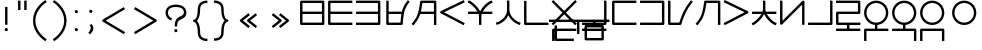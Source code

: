 SplineFontDB: 3.0
FontName: Untitled1
FullName: Untitled1
FamilyName: Untitled1
Weight: Regular
Copyright: Copyright (c) 2019, Jack
UComments: "2019-8-23: Created with FontForge (http://fontforge.org)"
Version: 001.000
ItalicAngle: 0
UnderlinePosition: -200
UnderlineWidth: 25
Ascent: 850
Descent: 150
InvalidEm: 0
LayerCount: 2
Layer: 0 0 "Back" 1
Layer: 1 0 "Fore" 0
XUID: [1021 647 -312734098 29385]
StyleMap: 0x0000
FSType: 0
OS2Version: 0
OS2_WeightWidthSlopeOnly: 0
OS2_UseTypoMetrics: 1
CreationTime: 1566577596
ModificationTime: 1567367817
PfmFamily: 17
TTFWeight: 400
TTFWidth: 5
LineGap: 90
VLineGap: 90
OS2TypoAscent: 0
OS2TypoAOffset: 1
OS2TypoDescent: 0
OS2TypoDOffset: 1
OS2TypoLinegap: 90
OS2WinAscent: 0
OS2WinAOffset: 1
OS2WinDescent: 0
OS2WinDOffset: 1
HheadAscent: 0
HheadAOffset: 1
HheadDescent: 0
HheadDOffset: 1
OS2Vendor: 'PfEd'
Lookup: 6 0 0 "semivowels" { "semivowels contextual 0"  "semivowels contextual 1"  } ['liga' ('latn' <'dflt' > 'DFLT' <'dflt' > ) ]
Lookup: 1 0 0 "Single Substitution lookup 1" { "Single Substitution lookup 1 subtable"  } []
Lookup: 1 0 0 "Single Substitution lookup 2" { "Single Substitution lookup 2 subtable"  } []
Lookup: 4 0 1 "diphthongs" { "diphthongs subtable"  } ['liga' ('latn' <'dflt' > 'DFLT' <'dflt' > ) ]
Lookup: 6 0 0 "ccv_c2" { "ccv_c2 contextual 0"  "ccv_c2 contextual 1"  "ccv_c2 contextual 2"  "ccv_c2 contextual 3"  "ccv_c2 contextual 4"  "ccv_c2 contextual 5"  "ccv_c2 contextual 6"  "ccv_c2 contextual 7"  "ccv_c2 contextual 8"  "ccv_c2 contextual 9"  "ccv_c2 contextual 10"  "ccv_c2 contextual 11"  "ccv_c2 contextual 12"  "ccv_c2 contextual 13"  "ccv_c2 contextual 14"  "ccv_c2 contextual 15"  "ccv_c2 contextual 16"  "ccv_c2 contextual 17"  "ccv_c2 contextual 18"  "ccv_c2 contextual 19"  "ccv_c2 contextual 20"  "ccv_c2 contextual 21"  "ccv_c2 contextual 22"  "ccv_c2 contextual 23"  "ccv_c2 contextual 24"  "ccv_c2 contextual 25"  "ccv_c2 contextual 26"  "ccv_c2 contextual 27"  "ccv_c2 contextual 28"  "ccv_c2 contextual 29"  "ccv_c2 contextual 30"  "ccv_c2 contextual 31"  "ccv_c2 contextual 32"  "ccv_c2 contextual 33"  "ccv_c2 contextual 34"  "ccv_c2 contextual 35"  "ccv_c2 contextual 36"  "ccv_c2 contextual 37"  "ccv_c2 contextual 38"  "ccv_c2 contextual 39"  "ccv_c2 contextual 40"  "ccv_c2 contextual 41"  "ccv_c2 contextual 42"  "ccv_c2 contextual 43"  "ccv_c2 contextual 44"  "ccv_c2 contextual 45"  "ccv_c2 contextual 46"  "ccv_c2 contextual 47"  "ccv_c2 contextual 48"  } ['liga' ('latn' <'dflt' > 'DFLT' <'dflt' > ) ]
Lookup: 1 0 0 "Single Substitution lookup 5" { "Single Substitution lookup 5 subtable"  } []
Lookup: 1 0 0 "Single Substitution lookup 6" { "Single Substitution lookup 6 subtable"  } []
Lookup: 1 0 0 "Single Substitution lookup 7" { "Single Substitution lookup 7 subtable"  } []
Lookup: 1 0 0 "Single Substitution lookup 8" { "Single Substitution lookup 8 subtable"  } []
Lookup: 1 0 0 "Single Substitution lookup 9" { "Single Substitution lookup 9 subtable"  } []
Lookup: 1 0 0 "Single Substitution lookup 10" { "Single Substitution lookup 10 subtable"  } []
Lookup: 1 0 0 "Single Substitution lookup 11" { "Single Substitution lookup 11 subtable"  } []
Lookup: 1 0 0 "Single Substitution lookup 12" { "Single Substitution lookup 12 subtable"  } []
Lookup: 1 0 0 "Single Substitution lookup 13" { "Single Substitution lookup 13 subtable"  } []
Lookup: 1 0 0 "Single Substitution lookup 14" { "Single Substitution lookup 14 subtable"  } []
Lookup: 1 0 0 "Single Substitution lookup 15" { "Single Substitution lookup 15 subtable"  } []
Lookup: 1 0 0 "Single Substitution lookup 16" { "Single Substitution lookup 16 subtable"  } []
Lookup: 1 0 0 "Single Substitution lookup 17" { "Single Substitution lookup 17 subtable"  } []
Lookup: 1 0 0 "Single Substitution lookup 18" { "Single Substitution lookup 18 subtable"  } []
Lookup: 1 0 0 "Single Substitution lookup 19" { "Single Substitution lookup 19 subtable"  } []
Lookup: 1 0 0 "Single Substitution lookup 20" { "Single Substitution lookup 20 subtable"  } []
Lookup: 1 0 0 "Single Substitution lookup 21" { "Single Substitution lookup 21 subtable"  } []
Lookup: 1 0 0 "Single Substitution lookup 22" { "Single Substitution lookup 22 subtable"  } []
Lookup: 1 0 0 "Single Substitution lookup 23" { "Single Substitution lookup 23 subtable"  } []
Lookup: 1 0 0 "Single Substitution lookup 24" { "Single Substitution lookup 24 subtable"  } []
Lookup: 1 0 0 "Single Substitution lookup 25" { "Single Substitution lookup 25 subtable"  } []
Lookup: 1 0 0 "Single Substitution lookup 26" { "Single Substitution lookup 26 subtable"  } []
Lookup: 1 0 0 "Single Substitution lookup 27" { "Single Substitution lookup 27 subtable"  } []
Lookup: 1 0 0 "Single Substitution lookup 28" { "Single Substitution lookup 28 subtable"  } []
Lookup: 1 0 0 "Single Substitution lookup 29" { "Single Substitution lookup 29 subtable"  } []
Lookup: 1 0 0 "Single Substitution lookup 30" { "Single Substitution lookup 30 subtable"  } []
Lookup: 1 0 0 "Single Substitution lookup 31" { "Single Substitution lookup 31 subtable"  } []
Lookup: 1 0 0 "Single Substitution lookup 32" { "Single Substitution lookup 32 subtable"  } []
Lookup: 1 0 0 "Single Substitution lookup 33" { "Single Substitution lookup 33 subtable"  } []
Lookup: 1 0 0 "Single Substitution lookup 34" { "Single Substitution lookup 34 subtable"  } []
Lookup: 1 0 0 "Single Substitution lookup 35" { "Single Substitution lookup 35 subtable"  } []
Lookup: 1 0 0 "Single Substitution lookup 36" { "Single Substitution lookup 36 subtable"  } []
Lookup: 1 0 0 "Single Substitution lookup 37" { "Single Substitution lookup 37 subtable"  } []
Lookup: 1 0 0 "Single Substitution lookup 38" { "Single Substitution lookup 38 subtable"  } []
Lookup: 1 0 0 "Single Substitution lookup 39" { "Single Substitution lookup 39 subtable"  } []
Lookup: 1 0 0 "Single Substitution lookup 40" { "Single Substitution lookup 40 subtable"  } []
Lookup: 1 0 0 "Single Substitution lookup 41" { "Single Substitution lookup 41 subtable"  } []
Lookup: 1 0 0 "Single Substitution lookup 42" { "Single Substitution lookup 42 subtable"  } []
Lookup: 1 0 0 "Single Substitution lookup 43" { "Single Substitution lookup 43 subtable"  } []
Lookup: 1 0 0 "Single Substitution lookup 44" { "Single Substitution lookup 44 subtable"  } []
Lookup: 1 0 0 "Single Substitution lookup 45" { "Single Substitution lookup 45 subtable"  } []
Lookup: 1 0 0 "Single Substitution lookup 46" { "Single Substitution lookup 46 subtable"  } []
Lookup: 1 0 0 "Single Substitution lookup 47" { "Single Substitution lookup 47 subtable"  } []
Lookup: 1 0 0 "Single Substitution lookup 48" { "Single Substitution lookup 48 subtable"  } []
Lookup: 1 0 0 "Single Substitution lookup 49" { "Single Substitution lookup 49 subtable"  } []
Lookup: 1 0 0 "Single Substitution lookup 50" { "Single Substitution lookup 50 subtable"  } []
Lookup: 1 0 0 "Single Substitution lookup 51" { "Single Substitution lookup 51 subtable"  } []
Lookup: 1 0 0 "Single Substitution lookup 52" { "Single Substitution lookup 52 subtable"  } []
Lookup: 6 0 0 "ccv_c1" { "ccv_c1 subtable"  } ['liga' ('latn' <'dflt' > 'DFLT' <'dflt' > ) ]
Lookup: 1 0 0 "Single Substitution lookup 54" { "Single Substitution lookup 54 subtable"  } []
Lookup: 6 0 0 "cvc_c1" { "cvc_c1 contextual 0"  "cvc_c1 contextual 1"  } ['liga' ('latn' <'dflt' > 'DFLT' <'dflt' > ) ]
Lookup: 1 0 0 "Single Substitution lookup 56" { "Single Substitution lookup 56 subtable"  } []
Lookup: 6 0 0 "cvc_v" { "cvc_v subtable"  } ['liga' ('latn' <'dflt' > 'DFLT' <'dflt' > ) ]
Lookup: 1 0 0 "Single Substitution lookup 58" { "Single Substitution lookup 58 subtable"  } []
Lookup: 6 0 0 "cvc_c3" { "cvc_c3 subtable"  } ['liga' ('latn' <'dflt' > 'DFLT' <'dflt' > ) ]
Lookup: 1 0 0 "Single Substitution lookup 60" { "Single Substitution lookup 60 subtable"  } []
Lookup: 6 0 0 "cv_v" { "cv_v subtable"  } ['liga' ('latn' <'dflt' > 'DFLT' <'dflt' > ) ]
Lookup: 1 0 0 "Single Substitution lookup 62" { "Single Substitution lookup 62 subtable"  } []
Lookup: 6 0 0 "denpabuCV" { "denpabuCV contextual 0"  "denpabuCV contextual 1"  "denpabuCV contextual 2"  } ['liga' ('latn' <'dflt' > 'DFLT' <'dflt' > ) ]
Lookup: 1 0 0 "Single Substitution lookup 64" { "Single Substitution lookup 64 subtable"  } []
Lookup: 6 0 0 "denpabuC" { "denpabuC subtable"  } ['liga' ('latn' <'dflt' > 'DFLT' <'dflt' > ) ]
Lookup: 1 0 0 "Single Substitution lookup 66" { "Single Substitution lookup 66 subtable"  } []
Lookup: 6 0 0 "ccv_v" { "ccv_v contextual 0"  "ccv_v contextual 1"  } ['liga' ('latn' <'dflt' > 'DFLT' <'dflt' > ) ]
Lookup: 1 0 0 "Single Substitution lookup 68" { "Single Substitution lookup 68 subtable"  } []
Lookup: 1 0 0 "Single Substitution lookup 69" { "Single Substitution lookup 69 subtable"  } []
Lookup: 6 0 0 "cvd_c" { "cvd_c subtable"  } ['liga' ('latn' <'dflt' > 'DFLT' <'dflt' > ) ]
Lookup: 1 0 0 "Single Substitution lookup 71" { "Single Substitution lookup 71 subtable"  } []
Lookup: 6 0 0 "cvd_v" { "cvd_v subtable"  } ['liga' ('latn' <'dflt' > 'DFLT' <'dflt' > ) ]
Lookup: 1 0 0 "Single Substitution lookup 73" { "Single Substitution lookup 73 subtable"  } []
Lookup: 6 0 0 "cvd_d" { "cvd_d subtable"  } ['liga' ('latn' <'dflt' > 'DFLT' <'dflt' > ) ]
Lookup: 1 0 0 "Single Substitution lookup 75" { "Single Substitution lookup 75 subtable"  } []
Lookup: 6 0 0 "dvc_d" { "dvc_d contextual 0"  "dvc_d contextual 1"  "dvc_d contextual 2"  } ['liga' ('latn' <'dflt' > 'DFLT' <'dflt' > ) ]
Lookup: 1 0 0 "Single Substitution lookup 77" { "Single Substitution lookup 77 subtable"  } []
Lookup: 1 0 0 "Single Substitution lookup 78" { "Single Substitution lookup 78 subtable"  } []
Lookup: 6 0 0 "dvc_v" { "dvc_v contextual 0"  "dvc_v contextual 1"  } ['liga' ('latn' <'dflt' > 'DFLT' <'dflt' > ) ]
Lookup: 1 0 0 "Single Substitution lookup 80" { "Single Substitution lookup 80 subtable"  } []
Lookup: 6 0 0 "dvc_c" { "dvc_c subtable"  } ['liga' ('latn' <'dflt' > 'DFLT' <'dflt' > ) ]
Lookup: 1 0 0 "Single Substitution lookup 82" { "Single Substitution lookup 82 subtable"  } []
Lookup: 4 0 1 "Vdenpabu" { "Vdenpabu subtable"  } ['liga' ('latn' <'dflt' > 'DFLT' <'dflt' > ) ]
Lookup: 260 0 0 "Above" { "Above-1"  } ['mark' ('DFLT' <'dflt' > 'latn' <'dflt' > ) ]
Lookup: 258 0 0 "'kern' Horizontal Kerning in Latin lookup 0" { "'kern' Horizontal Kerning in Latin lookup 0-1" [150,15,4] "'kern' Horizontal Kerning in Latin lookup 0-2" [150,15,0] } ['kern' ('DFLT' <'dflt' > 'latn' <'dflt' > ) ]
MarkAttachClasses: 1
DEI: 91125
KernClass2: 3 3 "'kern' Horizontal Kerning in Latin lookup 0-2"
 1275 ny dy ty zy sy gy jy xy iy ry ebu obu ibu ubu abu ybu my by py vy fy ky cy yhy uy ly eibu oibu aibu aubu slakabu denpabu ny.cvc.1 dy.cvc.1 ty.cvc.1 zy.cvc.1 sy.cvc.1 gy.cvc.1 jy.cvc.1 xy.cvc.1 iy.cvc.1 ry.cvc.1 ebu.cv obu.cv ibu.cv ubu.cv abu.cv ybu.cv my.cvc.1 by.cvc.1 py.cvc.1 vy.cvc.1 fy.cvc.1 ky.cvc.1 cy.cvc.1 yhy.cvc.1 uy.cvc.1 ly.cvc.1 eibu.cv oibu.cv aibu.cv aubu.cv denpabu.cvc.1 ny.cvc.3 dy.cvc.3 ty.cvc.3 zy.cvc.3 sy.cvc.3 gy.cvc.3 jy.cvc.3 xy.cvc.3 iy.cvc.3 ry.cvc.3 ebu.cvc obu.cvc ibu.cvc ubu.cvc abu.cvc ybu.cvc my.cvc.3 by.cvc.3 py.cvc.3 vy.cvc.3 fy.cvc.3 ky.cvc.3 cy.cvc.3 yhy.cvc.3 uy.cvc.3 ly.cvc.3 eibu.cvc oibu.cvc aibu.cvc aubu.cvc denpabu.cvc.3 ny.ccv.1 dy.ccv.1 ty.ccv.1 zy.ccv.1 sy.ccv.1 gy.ccv.1 jy.ccv.1 xy.ccv.1 iy.ccv.1 ry.ccv.1 ebu.ccv obu.ccv ibu.ccv ubu.ccv abu.ccv ybu.ccv my.ccv.1 by.ccv.1 py.ccv.1 vy.ccv.1 fy.ccv.1 ky.ccv.1 cy.ccv.1 yhy.ccv.1 uy.ccv.1 ly.ccv.1 eibu.ccv oibu.ccv aibu.ccv aubu.ccv denpabu.ccv.1 ny.ccv.2 dy.ccv.2 ty.ccv.2 zy.ccv.2 sy.ccv.2 gy.ccv.2 jy.ccv.2 xy.ccv.2 iy.ccv.2 ry.ccv.2 my.ccv.2 by.ccv.2 py.ccv.2 vy.ccv.2 fy.ccv.2 ky.ccv.2 cy.ccv.2 yhy.ccv.2 uy.ccv.2 ly.ccv.2 guillemotleft guillemotright parenleft parenright colon question exclam less greater braceleft braceright semicolon quotedbl denpabu_iy denpabu_uy
 5 space
 5 space
 1275 ny dy ty zy sy gy jy xy iy ry ebu obu ibu ubu abu ybu my by py vy fy ky cy yhy uy ly eibu oibu aibu aubu slakabu denpabu ny.cvc.1 dy.cvc.1 ty.cvc.1 zy.cvc.1 sy.cvc.1 gy.cvc.1 jy.cvc.1 xy.cvc.1 iy.cvc.1 ry.cvc.1 ebu.cv obu.cv ibu.cv ubu.cv abu.cv ybu.cv my.cvc.1 by.cvc.1 py.cvc.1 vy.cvc.1 fy.cvc.1 ky.cvc.1 cy.cvc.1 yhy.cvc.1 uy.cvc.1 ly.cvc.1 eibu.cv oibu.cv aibu.cv aubu.cv denpabu.cvc.1 ny.cvc.3 dy.cvc.3 ty.cvc.3 zy.cvc.3 sy.cvc.3 gy.cvc.3 jy.cvc.3 xy.cvc.3 iy.cvc.3 ry.cvc.3 ebu.cvc obu.cvc ibu.cvc ubu.cvc abu.cvc ybu.cvc my.cvc.3 by.cvc.3 py.cvc.3 vy.cvc.3 fy.cvc.3 ky.cvc.3 cy.cvc.3 yhy.cvc.3 uy.cvc.3 ly.cvc.3 eibu.cvc oibu.cvc aibu.cvc aubu.cvc denpabu.cvc.3 ny.ccv.1 dy.ccv.1 ty.ccv.1 zy.ccv.1 sy.ccv.1 gy.ccv.1 jy.ccv.1 xy.ccv.1 iy.ccv.1 ry.ccv.1 ebu.ccv obu.ccv ibu.ccv ubu.ccv abu.ccv ybu.ccv my.ccv.1 by.ccv.1 py.ccv.1 vy.ccv.1 fy.ccv.1 ky.ccv.1 cy.ccv.1 yhy.ccv.1 uy.ccv.1 ly.ccv.1 eibu.ccv oibu.ccv aibu.ccv aubu.ccv denpabu.ccv.1 ny.ccv.2 dy.ccv.2 ty.ccv.2 zy.ccv.2 sy.ccv.2 gy.ccv.2 jy.ccv.2 xy.ccv.2 iy.ccv.2 ry.ccv.2 my.ccv.2 by.ccv.2 py.ccv.2 vy.ccv.2 fy.ccv.2 ky.ccv.2 cy.ccv.2 yhy.ccv.2 uy.ccv.2 ly.ccv.2 guillemotleft guillemotright parenleft parenright colon question exclam less greater braceleft braceright semicolon quotedbl denpabu_iy denpabu_uy
 0 {} 0 {} 0 {} 0 {} 100 {} 0 {} 0 {} 0 {} 100 {}
KernClass2: 4 4 "'kern' Horizontal Kerning in Latin lookup 0-1"
 208 ny dy ty zy sy gy jy xy iy ry ebu obu ibu ubu abu ybu my by py vy fy ky cy yhy uy ly eibu oibu aibu aubu denpabu ebu.cv obu.cv ibu.cv ubu.cv abu.cv ybu.cv eibu.cv oibu.cv aibu.cv aubu.cv denpabu_iy denpabu_uy
 459 ny.cvc.1 dy.cvc.1 ty.cvc.1 zy.cvc.1 sy.cvc.1 gy.cvc.1 jy.cvc.1 xy.cvc.1 iy.cvc.1 ry.cvc.1 my.cvc.1 by.cvc.1 py.cvc.1 vy.cvc.1 fy.cvc.1 ky.cvc.1 cy.cvc.1 yhy.cvc.1 uy.cvc.1 ly.cvc.1 denpabu.cvc.1 ny.cvc.3 dy.cvc.3 ty.cvc.3 zy.cvc.3 sy.cvc.3 gy.cvc.3 jy.cvc.3 xy.cvc.3 iy.cvc.3 ry.cvc.3 ebu.cvc obu.cvc ibu.cvc ubu.cvc abu.cvc ybu.cvc my.cvc.3 by.cvc.3 py.cvc.3 vy.cvc.3 fy.cvc.3 ky.cvc.3 cy.cvc.3 yhy.cvc.3 uy.cvc.3 ly.cvc.3 eibu.cvc oibu.cvc aibu.cvc aubu.cvc
 459 ny.ccv.1 dy.ccv.1 ty.ccv.1 zy.ccv.1 sy.ccv.1 gy.ccv.1 jy.ccv.1 xy.ccv.1 iy.ccv.1 ry.ccv.1 ebu.ccv obu.ccv ibu.ccv ubu.ccv abu.ccv ybu.ccv my.ccv.1 by.ccv.1 py.ccv.1 vy.ccv.1 fy.ccv.1 ky.ccv.1 cy.ccv.1 yhy.ccv.1 uy.ccv.1 ly.ccv.1 eibu.ccv oibu.ccv aibu.ccv aubu.ccv denpabu.ccv.1 ny.ccv.2 dy.ccv.2 ty.ccv.2 zy.ccv.2 sy.ccv.2 gy.ccv.2 jy.ccv.2 xy.ccv.2 iy.ccv.2 ry.ccv.2 my.ccv.2 by.ccv.2 py.ccv.2 vy.ccv.2 fy.ccv.2 ky.ccv.2 cy.ccv.2 yhy.ccv.2 uy.ccv.2 ly.ccv.2
 112 ny dy ty zy sy gy jy xy iy ry ebu obu ibu ubu abu ybu my by py vy fy ky cy yhy uy ly eibu oibu aibu aubu denpabu
 194 ny.cvc.1 dy.cvc.1 ty.cvc.1 zy.cvc.1 sy.cvc.1 gy.cvc.1 jy.cvc.1 xy.cvc.1 iy.cvc.1 ry.cvc.1 my.cvc.1 by.cvc.1 py.cvc.1 vy.cvc.1 fy.cvc.1 ky.cvc.1 cy.cvc.1 yhy.cvc.1 uy.cvc.1 ly.cvc.1 denpabu.cvc.1
 194 ny.ccv.1 dy.ccv.1 ty.ccv.1 zy.ccv.1 sy.ccv.1 gy.ccv.1 jy.ccv.1 xy.ccv.1 iy.ccv.1 ry.ccv.1 my.ccv.1 by.ccv.1 py.ccv.1 vy.ccv.1 fy.ccv.1 ky.ccv.1 cy.ccv.1 yhy.ccv.1 uy.ccv.1 ly.ccv.1 denpabu.ccv.1
 0 {} 0 {} 0 {} 0 {} 0 {} -100 {} -50 {} -100 {} 0 {} -50 {} 0 {} -75 {} 0 {} -100 {} -75 {} -100 {}
ChainSub2: coverage "dvc_c subtable" 0 0 0 1
 1 1 0
  Coverage: 60 py ty ky fy ly sy cy my xy by dy gy vy ry zy jy ny yhy iy uy
  BCoverage: 83 abu.cvc ebu.cvc ibu.cvc obu.cvc ubu.cvc ybu.cvc aibu.cvc eibu.cvc oibu.cvc aubu.cvc
 1
  SeqLookup: 0 "Single Substitution lookup 82"
EndFPST
ChainSub2: coverage "dvc_v contextual 1" 0 0 0 1
 1 0 1
  Coverage: 43 abu ebu ibu obu ubu ybu aibu eibu oibu aubu
  FCoverage: 60 py ty ky fy ly sy cy my xy by dy gy vy ry zy jy ny yhy iy uy
 1
  SeqLookup: 0 "Single Substitution lookup 80"
EndFPST
ChainSub2: coverage "dvc_v contextual 0" 0 0 0 1
 1 0 2
  Coverage: 43 abu ebu ibu obu ubu ybu aibu eibu oibu aubu
  FCoverage: 60 py ty ky fy ly sy cy my xy by dy gy vy ry zy jy ny yhy iy uy
  FCoverage: 73 abu.cv ebu.cv ibu.cv obu.cv ubu.cv ybu.cv aibu.cv eibu.cv oibu.cv aubu.cv
 0
EndFPST
ChainSub2: coverage "dvc_d contextual 2" 0 0 0 1
 1 0 2
  Coverage: 7 slakabu
  FCoverage: 43 abu ebu ibu obu ubu ybu aibu eibu oibu aubu
  FCoverage: 60 py ty ky fy ly sy cy my xy by dy gy vy ry zy jy ny yhy iy uy
 1
  SeqLookup: 0 "Single Substitution lookup 78"
EndFPST
ChainSub2: coverage "dvc_d contextual 1" 0 0 0 1
 1 0 2
  Coverage: 7 denpabu
  FCoverage: 43 abu ebu ibu obu ubu ybu aibu eibu oibu aubu
  FCoverage: 60 py ty ky fy ly sy cy my xy by dy gy vy ry zy jy ny yhy iy uy
 1
  SeqLookup: 0 "Single Substitution lookup 77"
EndFPST
ChainSub2: coverage "dvc_d contextual 0" 0 0 0 1
 1 0 3
  Coverage: 7 denpabu
  FCoverage: 43 abu ebu ibu obu ubu ybu aibu eibu oibu aubu
  FCoverage: 60 py ty ky fy ly sy cy my xy by dy gy vy ry zy jy ny yhy iy uy
  FCoverage: 73 abu.cv ebu.cv ibu.cv obu.cv ubu.cv ybu.cv aibu.cv eibu.cv oibu.cv aubu.cv
 0
EndFPST
ChainSub2: coverage "cvd_d subtable" 0 0 0 1
 1 2 0
  Coverage: 7 denpabu
  BCoverage: 83 abu.cvc ebu.cvc ibu.cvc obu.cvc ubu.cvc ybu.cvc aibu.cvc eibu.cvc oibu.cvc aubu.cvc
  BCoverage: 180 py.cvc.1 ty.cvc.1 ky.cvc.1 fy.cvc.1 ly.cvc.1 sy.cvc.1 cy.cvc.1 my.cvc.1 xy.cvc.1 by.cvc.1 dy.cvc.1 gy.cvc.1 vy.cvc.1 ry.cvc.1 zy.cvc.1 jy.cvc.1 ny.cvc.1 yhy.cvc.1 iy.cvc.1 uy.cvc.1
 1
  SeqLookup: 0 "Single Substitution lookup 75"
EndFPST
ChainSub2: coverage "cvd_v subtable" 0 0 0 1
 1 1 1
  Coverage: 73 abu.cv ebu.cv ibu.cv obu.cv ubu.cv ybu.cv aibu.cv eibu.cv oibu.cv aubu.cv
  BCoverage: 180 py.cvc.1 ty.cvc.1 ky.cvc.1 fy.cvc.1 ly.cvc.1 sy.cvc.1 cy.cvc.1 my.cvc.1 xy.cvc.1 by.cvc.1 dy.cvc.1 gy.cvc.1 vy.cvc.1 ry.cvc.1 zy.cvc.1 jy.cvc.1 ny.cvc.1 yhy.cvc.1 iy.cvc.1 uy.cvc.1
  FCoverage: 7 denpabu
 1
  SeqLookup: 0 "Single Substitution lookup 73"
EndFPST
ChainSub2: coverage "cvd_c subtable" 0 0 0 1
 1 0 2
  Coverage: 60 py ty ky fy ly sy cy my xy by dy gy vy ry zy jy ny yhy iy uy
  FCoverage: 73 abu.cv ebu.cv ibu.cv obu.cv ubu.cv ybu.cv aibu.cv eibu.cv oibu.cv aubu.cv
  FCoverage: 7 denpabu
 1
  SeqLookup: 0 "Single Substitution lookup 71"
EndFPST
ChainSub2: coverage "ccv_v contextual 1" 0 0 0 1
 1 1 0
  Coverage: 73 abu.cv ebu.cv ibu.cv obu.cv ubu.cv ybu.cv aibu.cv eibu.cv oibu.cv aubu.cv
  BCoverage: 180 py.ccv.2 ty.ccv.2 ky.ccv.2 fy.ccv.2 ly.ccv.2 sy.ccv.2 cy.ccv.2 my.ccv.2 xy.ccv.2 by.ccv.2 dy.ccv.2 gy.ccv.2 vy.ccv.2 ry.ccv.2 zy.ccv.2 jy.ccv.2 ny.ccv.2 yhy.ccv.2 iy.ccv.2 uy.ccv.2
 1
  SeqLookup: 0 "Single Substitution lookup 69"
EndFPST
ChainSub2: coverage "ccv_v contextual 0" 0 0 0 1
 1 1 0
  Coverage: 43 abu ebu ibu obu ubu ybu aibu eibu oibu aubu
  BCoverage: 180 py.ccv.2 ty.ccv.2 ky.ccv.2 fy.ccv.2 ly.ccv.2 sy.ccv.2 cy.ccv.2 my.ccv.2 xy.ccv.2 by.ccv.2 dy.ccv.2 gy.ccv.2 vy.ccv.2 ry.ccv.2 zy.ccv.2 jy.ccv.2 ny.ccv.2 yhy.ccv.2 iy.ccv.2 uy.ccv.2
 1
  SeqLookup: 0 "Single Substitution lookup 68"
EndFPST
ChainSub2: coverage "denpabuC subtable" 0 0 0 1
 1 0 1
  Coverage: 7 denpabu
  FCoverage: 180 py.ccv.2 ty.ccv.2 ky.ccv.2 fy.ccv.2 ly.ccv.2 sy.ccv.2 cy.ccv.2 my.ccv.2 xy.ccv.2 by.ccv.2 dy.ccv.2 gy.ccv.2 vy.ccv.2 ry.ccv.2 zy.ccv.2 jy.ccv.2 ny.ccv.2 yhy.ccv.2 iy.ccv.2 uy.ccv.2
 1
  SeqLookup: 0 "Single Substitution lookup 66"
EndFPST
ChainSub2: coverage "denpabuCV contextual 2" 0 0 0 1
 1 1 1
  Coverage: 60 py ty ky fy ly sy cy my xy by dy gy vy ry zy jy ny yhy iy uy
  BCoverage: 7 denpabu
  FCoverage: 73 abu.cv ebu.cv ibu.cv obu.cv ubu.cv ybu.cv aibu.cv eibu.cv oibu.cv aubu.cv
 1
  SeqLookup: 0 "Single Substitution lookup 64"
EndFPST
ChainSub2: glyph "denpabuCV contextual 1" 0 0 0 1
 String: 2 uy
 BString: 7 denpabu
 FString: 0 
 0
EndFPST
ChainSub2: glyph "denpabuCV contextual 0" 0 0 0 1
 String: 2 iy
 BString: 7 denpabu
 FString: 0 
 0
EndFPST
ChainSub2: coverage "cv_v subtable" 0 0 0 1
 1 1 0
  Coverage: 43 abu ebu ibu obu ubu ybu aibu eibu oibu aubu
  BCoverage: 60 py ty ky fy ly sy cy my xy by dy gy vy ry zy jy ny yhy iy uy
 1
  SeqLookup: 0 "Single Substitution lookup 62"
EndFPST
ChainSub2: coverage "cvc_c3 subtable" 0 0 0 1
 1 2 0
  Coverage: 60 py ty ky fy ly sy cy my xy by dy gy vy ry zy jy ny yhy iy uy
  BCoverage: 83 abu.cvc ebu.cvc ibu.cvc obu.cvc ubu.cvc ybu.cvc aibu.cvc eibu.cvc oibu.cvc aubu.cvc
  BCoverage: 180 py.cvc.1 ty.cvc.1 ky.cvc.1 fy.cvc.1 ly.cvc.1 sy.cvc.1 cy.cvc.1 my.cvc.1 xy.cvc.1 by.cvc.1 dy.cvc.1 gy.cvc.1 vy.cvc.1 ry.cvc.1 zy.cvc.1 jy.cvc.1 ny.cvc.1 yhy.cvc.1 iy.cvc.1 uy.cvc.1
 1
  SeqLookup: 0 "Single Substitution lookup 60"
EndFPST
ChainSub2: coverage "cvc_v subtable" 0 0 0 1
 1 1 1
  Coverage: 43 abu ebu ibu obu ubu ybu aibu eibu oibu aubu
  BCoverage: 180 py.cvc.1 ty.cvc.1 ky.cvc.1 fy.cvc.1 ly.cvc.1 sy.cvc.1 cy.cvc.1 my.cvc.1 xy.cvc.1 by.cvc.1 dy.cvc.1 gy.cvc.1 vy.cvc.1 ry.cvc.1 zy.cvc.1 jy.cvc.1 ny.cvc.1 yhy.cvc.1 iy.cvc.1 uy.cvc.1
  FCoverage: 60 py ty ky fy ly sy cy my xy by dy gy vy ry zy jy ny yhy iy uy
 1
  SeqLookup: 0 "Single Substitution lookup 58"
EndFPST
ChainSub2: coverage "cvc_c1 contextual 1" 0 0 0 1
 1 0 2
  Coverage: 60 py ty ky fy ly sy cy my xy by dy gy vy ry zy jy ny yhy iy uy
  FCoverage: 43 abu ebu ibu obu ubu ybu aibu eibu oibu aubu
  FCoverage: 60 py ty ky fy ly sy cy my xy by dy gy vy ry zy jy ny yhy iy uy
 1
  SeqLookup: 0 "Single Substitution lookup 56"
EndFPST
ChainSub2: coverage "cvc_c1 contextual 0" 0 0 0 1
 1 0 3
  Coverage: 60 py ty ky fy ly sy cy my xy by dy gy vy ry zy jy ny yhy iy uy
  FCoverage: 43 abu ebu ibu obu ubu ybu aibu eibu oibu aubu
  FCoverage: 60 py ty ky fy ly sy cy my xy by dy gy vy ry zy jy ny yhy iy uy
  FCoverage: 43 abu ebu ibu obu ubu ybu aibu eibu oibu aubu
 0
EndFPST
ChainSub2: coverage "ccv_c1 subtable" 0 0 0 1
 1 0 1
  Coverage: 60 py ty ky fy ly sy cy my xy by dy gy vy ry zy jy ny yhy iy uy
  FCoverage: 180 py.ccv.2 ty.ccv.2 ky.ccv.2 fy.ccv.2 ly.ccv.2 sy.ccv.2 cy.ccv.2 my.ccv.2 xy.ccv.2 by.ccv.2 dy.ccv.2 gy.ccv.2 vy.ccv.2 ry.ccv.2 zy.ccv.2 jy.ccv.2 ny.ccv.2 yhy.ccv.2 iy.ccv.2 uy.ccv.2
 1
  SeqLookup: 0 "Single Substitution lookup 54"
EndFPST
ChainSub2: coverage "ccv_c2 contextual 48" 0 0 0 1
 1 1 1
  Coverage: 2 ry
  BCoverage: 2 xy
  FCoverage: 43 abu ebu ibu obu ubu ybu aibu eibu oibu aubu
 1
  SeqLookup: 0 "Single Substitution lookup 52"
EndFPST
ChainSub2: coverage "ccv_c2 contextual 47" 0 0 0 1
 1 1 1
  Coverage: 2 ly
  BCoverage: 2 xy
  FCoverage: 43 abu ebu ibu obu ubu ybu aibu eibu oibu aubu
 1
  SeqLookup: 0 "Single Substitution lookup 51"
EndFPST
ChainSub2: coverage "ccv_c2 contextual 46" 0 0 0 1
 1 1 1
  Coverage: 2 ry
  BCoverage: 2 my
  FCoverage: 43 abu ebu ibu obu ubu ybu aibu eibu oibu aubu
 1
  SeqLookup: 0 "Single Substitution lookup 50"
EndFPST
ChainSub2: coverage "ccv_c2 contextual 45" 0 0 0 1
 1 1 1
  Coverage: 2 ly
  BCoverage: 2 my
  FCoverage: 43 abu ebu ibu obu ubu ybu aibu eibu oibu aubu
 1
  SeqLookup: 0 "Single Substitution lookup 49"
EndFPST
ChainSub2: coverage "ccv_c2 contextual 44" 0 0 0 1
 1 1 1
  Coverage: 2 ry
  BCoverage: 2 gy
  FCoverage: 43 abu ebu ibu obu ubu ybu aibu eibu oibu aubu
 1
  SeqLookup: 0 "Single Substitution lookup 48"
EndFPST
ChainSub2: coverage "ccv_c2 contextual 43" 0 0 0 1
 1 1 1
  Coverage: 2 ly
  BCoverage: 2 gy
  FCoverage: 43 abu ebu ibu obu ubu ybu aibu eibu oibu aubu
 1
  SeqLookup: 0 "Single Substitution lookup 47"
EndFPST
ChainSub2: coverage "ccv_c2 contextual 42" 0 0 0 1
 1 1 1
  Coverage: 2 zy
  BCoverage: 2 dy
  FCoverage: 43 abu ebu ibu obu ubu ybu aibu eibu oibu aubu
 1
  SeqLookup: 0 "Single Substitution lookup 46"
EndFPST
ChainSub2: coverage "ccv_c2 contextual 41" 0 0 0 1
 1 1 1
  Coverage: 2 ry
  BCoverage: 2 dy
  FCoverage: 43 abu ebu ibu obu ubu ybu aibu eibu oibu aubu
 1
  SeqLookup: 0 "Single Substitution lookup 45"
EndFPST
ChainSub2: coverage "ccv_c2 contextual 40" 0 0 0 1
 1 1 1
  Coverage: 2 jy
  BCoverage: 2 dy
  FCoverage: 43 abu ebu ibu obu ubu ybu aibu eibu oibu aubu
 1
  SeqLookup: 0 "Single Substitution lookup 44"
EndFPST
ChainSub2: coverage "ccv_c2 contextual 39" 0 0 0 1
 1 1 1
  Coverage: 2 ry
  BCoverage: 2 ky
  FCoverage: 43 abu ebu ibu obu ubu ybu aibu eibu oibu aubu
 1
  SeqLookup: 0 "Single Substitution lookup 43"
EndFPST
ChainSub2: coverage "ccv_c2 contextual 38" 0 0 0 1
 1 1 1
  Coverage: 2 ly
  BCoverage: 2 ky
  FCoverage: 43 abu ebu ibu obu ubu ybu aibu eibu oibu aubu
 1
  SeqLookup: 0 "Single Substitution lookup 42"
EndFPST
ChainSub2: coverage "ccv_c2 contextual 37" 0 0 0 1
 1 1 1
  Coverage: 2 sy
  BCoverage: 2 ty
  FCoverage: 43 abu ebu ibu obu ubu ybu aibu eibu oibu aubu
 1
  SeqLookup: 0 "Single Substitution lookup 41"
EndFPST
ChainSub2: coverage "ccv_c2 contextual 36" 0 0 0 1
 1 1 1
  Coverage: 2 ry
  BCoverage: 2 ty
  FCoverage: 43 abu ebu ibu obu ubu ybu aibu eibu oibu aubu
 1
  SeqLookup: 0 "Single Substitution lookup 40"
EndFPST
ChainSub2: coverage "ccv_c2 contextual 35" 0 0 0 1
 1 1 1
  Coverage: 2 cy
  BCoverage: 2 ty
  FCoverage: 43 abu ebu ibu obu ubu ybu aibu eibu oibu aubu
 1
  SeqLookup: 0 "Single Substitution lookup 39"
EndFPST
ChainSub2: coverage "ccv_c2 contextual 34" 0 0 0 1
 1 1 1
  Coverage: 2 my
  BCoverage: 2 zy
  FCoverage: 43 abu ebu ibu obu ubu ybu aibu eibu oibu aubu
 1
  SeqLookup: 0 "Single Substitution lookup 38"
EndFPST
ChainSub2: coverage "ccv_c2 contextual 33" 0 0 0 1
 1 1 1
  Coverage: 2 gy
  BCoverage: 2 zy
  FCoverage: 43 abu ebu ibu obu ubu ybu aibu eibu oibu aubu
 1
  SeqLookup: 0 "Single Substitution lookup 37"
EndFPST
ChainSub2: coverage "ccv_c2 contextual 32" 0 0 0 1
 1 1 1
  Coverage: 2 dy
  BCoverage: 2 zy
  FCoverage: 43 abu ebu ibu obu ubu ybu aibu eibu oibu aubu
 1
  SeqLookup: 0 "Single Substitution lookup 36"
EndFPST
ChainSub2: coverage "ccv_c2 contextual 31" 0 0 0 1
 1 1 1
  Coverage: 2 vy
  BCoverage: 2 zy
  FCoverage: 43 abu ebu ibu obu ubu ybu aibu eibu oibu aubu
 1
  SeqLookup: 0 "Single Substitution lookup 35"
EndFPST
ChainSub2: coverage "ccv_c2 contextual 30" 0 0 0 1
 1 1 1
  Coverage: 2 by
  BCoverage: 2 zy
  FCoverage: 43 abu ebu ibu obu ubu ybu aibu eibu oibu aubu
 1
  SeqLookup: 0 "Single Substitution lookup 34"
EndFPST
ChainSub2: coverage "ccv_c2 contextual 29" 0 0 0 1
 1 1 1
  Coverage: 2 ry
  BCoverage: 2 sy
  FCoverage: 43 abu ebu ibu obu ubu ybu aibu eibu oibu aubu
 1
  SeqLookup: 0 "Single Substitution lookup 33"
EndFPST
ChainSub2: coverage "ccv_c2 contextual 28" 0 0 0 1
 1 1 1
  Coverage: 2 ly
  BCoverage: 2 sy
  FCoverage: 43 abu ebu ibu obu ubu ybu aibu eibu oibu aubu
 1
  SeqLookup: 0 "Single Substitution lookup 32"
EndFPST
ChainSub2: coverage "ccv_c2 contextual 27" 0 0 0 1
 1 1 1
  Coverage: 2 ny
  BCoverage: 2 sy
  FCoverage: 43 abu ebu ibu obu ubu ybu aibu eibu oibu aubu
 1
  SeqLookup: 0 "Single Substitution lookup 31"
EndFPST
ChainSub2: coverage "ccv_c2 contextual 26" 0 0 0 1
 1 1 1
  Coverage: 2 my
  BCoverage: 2 sy
  FCoverage: 43 abu ebu ibu obu ubu ybu aibu eibu oibu aubu
 1
  SeqLookup: 0 "Single Substitution lookup 30"
EndFPST
ChainSub2: coverage "ccv_c2 contextual 25" 0 0 0 1
 1 1 1
  Coverage: 2 ky
  BCoverage: 2 sy
  FCoverage: 43 abu ebu ibu obu ubu ybu aibu eibu oibu aubu
 1
  SeqLookup: 0 "Single Substitution lookup 29"
EndFPST
ChainSub2: coverage "ccv_c2 contextual 24" 0 0 0 1
 1 1 1
  Coverage: 2 ty
  BCoverage: 2 sy
  FCoverage: 43 abu ebu ibu obu ubu ybu aibu eibu oibu aubu
 1
  SeqLookup: 0 "Single Substitution lookup 28"
EndFPST
ChainSub2: coverage "ccv_c2 contextual 23" 0 0 0 1
 1 1 1
  Coverage: 2 fy
  BCoverage: 2 sy
  FCoverage: 43 abu ebu ibu obu ubu ybu aibu eibu oibu aubu
 1
  SeqLookup: 0 "Single Substitution lookup 27"
EndFPST
ChainSub2: coverage "ccv_c2 contextual 22" 0 0 0 1
 1 1 1
  Coverage: 2 py
  BCoverage: 2 sy
  FCoverage: 43 abu ebu ibu obu ubu ybu aibu eibu oibu aubu
 1
  SeqLookup: 0 "Single Substitution lookup 26"
EndFPST
ChainSub2: coverage "ccv_c2 contextual 21" 0 0 0 1
 1 1 1
  Coverage: 2 my
  BCoverage: 2 jy
  FCoverage: 43 abu ebu ibu obu ubu ybu aibu eibu oibu aubu
 1
  SeqLookup: 0 "Single Substitution lookup 25"
EndFPST
ChainSub2: coverage "ccv_c2 contextual 20" 0 0 0 1
 1 1 1
  Coverage: 2 gy
  BCoverage: 2 jy
  FCoverage: 43 abu ebu ibu obu ubu ybu aibu eibu oibu aubu
 1
  SeqLookup: 0 "Single Substitution lookup 24"
EndFPST
ChainSub2: coverage "ccv_c2 contextual 19" 0 0 0 1
 1 1 1
  Coverage: 2 dy
  BCoverage: 2 jy
  FCoverage: 43 abu ebu ibu obu ubu ybu aibu eibu oibu aubu
 1
  SeqLookup: 0 "Single Substitution lookup 23"
EndFPST
ChainSub2: coverage "ccv_c2 contextual 18" 0 0 0 1
 1 1 1
  Coverage: 2 vy
  BCoverage: 2 jy
  FCoverage: 43 abu ebu ibu obu ubu ybu aibu eibu oibu aubu
 1
  SeqLookup: 0 "Single Substitution lookup 22"
EndFPST
ChainSub2: coverage "ccv_c2 contextual 17" 0 0 0 1
 1 1 1
  Coverage: 2 by
  BCoverage: 2 jy
  FCoverage: 43 abu ebu ibu obu ubu ybu aibu eibu oibu aubu
 1
  SeqLookup: 0 "Single Substitution lookup 21"
EndFPST
ChainSub2: coverage "ccv_c2 contextual 16" 0 0 0 1
 1 1 1
  Coverage: 2 ry
  BCoverage: 2 cy
  FCoverage: 43 abu ebu ibu obu ubu ybu aibu eibu oibu aubu
 1
  SeqLookup: 0 "Single Substitution lookup 20"
EndFPST
ChainSub2: coverage "ccv_c2 contextual 15" 0 0 0 1
 1 1 1
  Coverage: 2 ly
  BCoverage: 2 cy
  FCoverage: 43 abu ebu ibu obu ubu ybu aibu eibu oibu aubu
 1
  SeqLookup: 0 "Single Substitution lookup 19"
EndFPST
ChainSub2: coverage "ccv_c2 contextual 14" 0 0 0 1
 1 1 1
  Coverage: 2 ny
  BCoverage: 2 cy
  FCoverage: 43 abu ebu ibu obu ubu ybu aibu eibu oibu aubu
 1
  SeqLookup: 0 "Single Substitution lookup 18"
EndFPST
ChainSub2: coverage "ccv_c2 contextual 13" 0 0 0 1
 1 1 1
  Coverage: 2 my
  BCoverage: 2 cy
  FCoverage: 43 abu ebu ibu obu ubu ybu aibu eibu oibu aubu
 1
  SeqLookup: 0 "Single Substitution lookup 17"
EndFPST
ChainSub2: coverage "ccv_c2 contextual 12" 0 0 0 1
 1 1 1
  Coverage: 2 ky
  BCoverage: 2 cy
  FCoverage: 43 abu ebu ibu obu ubu ybu aibu eibu oibu aubu
 1
  SeqLookup: 0 "Single Substitution lookup 16"
EndFPST
ChainSub2: coverage "ccv_c2 contextual 11" 0 0 0 1
 1 1 1
  Coverage: 2 ty
  BCoverage: 2 cy
  FCoverage: 43 abu ebu ibu obu ubu ybu aibu eibu oibu aubu
 1
  SeqLookup: 0 "Single Substitution lookup 15"
EndFPST
ChainSub2: coverage "ccv_c2 contextual 10" 0 0 0 1
 1 1 1
  Coverage: 2 fy
  BCoverage: 2 cy
  FCoverage: 43 abu ebu ibu obu ubu ybu aibu eibu oibu aubu
 1
  SeqLookup: 0 "Single Substitution lookup 14"
EndFPST
ChainSub2: coverage "ccv_c2 contextual 9" 0 0 0 1
 1 1 1
  Coverage: 2 py
  BCoverage: 2 cy
  FCoverage: 43 abu ebu ibu obu ubu ybu aibu eibu oibu aubu
 1
  SeqLookup: 0 "Single Substitution lookup 13"
EndFPST
ChainSub2: coverage "ccv_c2 contextual 8" 0 0 0 1
 1 1 1
  Coverage: 2 ry
  BCoverage: 2 vy
  FCoverage: 43 abu ebu ibu obu ubu ybu aibu eibu oibu aubu
 1
  SeqLookup: 0 "Single Substitution lookup 12"
EndFPST
ChainSub2: coverage "ccv_c2 contextual 7" 0 0 0 1
 1 1 1
  Coverage: 2 ly
  BCoverage: 2 vy
  FCoverage: 43 abu ebu ibu obu ubu ybu aibu eibu oibu aubu
 1
  SeqLookup: 0 "Single Substitution lookup 11"
EndFPST
ChainSub2: coverage "ccv_c2 contextual 6" 0 0 0 1
 1 1 1
  Coverage: 2 ry
  BCoverage: 2 by
  FCoverage: 43 abu ebu ibu obu ubu ybu aibu eibu oibu aubu
 1
  SeqLookup: 0 "Single Substitution lookup 10"
EndFPST
ChainSub2: coverage "ccv_c2 contextual 5" 0 0 0 1
 1 1 1
  Coverage: 2 ly
  BCoverage: 2 by
  FCoverage: 43 abu ebu ibu obu ubu ybu aibu eibu oibu aubu
 1
  SeqLookup: 0 "Single Substitution lookup 9"
EndFPST
ChainSub2: coverage "ccv_c2 contextual 4" 0 0 0 1
 1 1 1
  Coverage: 2 ry
  BCoverage: 2 fy
  FCoverage: 43 abu ebu ibu obu ubu ybu aibu eibu oibu aubu
 1
  SeqLookup: 0 "Single Substitution lookup 8"
EndFPST
ChainSub2: coverage "ccv_c2 contextual 3" 0 0 0 1
 1 1 1
  Coverage: 2 ly
  BCoverage: 2 fy
  FCoverage: 43 abu ebu ibu obu ubu ybu aibu eibu oibu aubu
 1
  SeqLookup: 0 "Single Substitution lookup 7"
EndFPST
ChainSub2: coverage "ccv_c2 contextual 2" 0 0 0 1
 1 1 1
  Coverage: 2 ry
  BCoverage: 2 py
  FCoverage: 43 abu ebu ibu obu ubu ybu aibu eibu oibu aubu
 1
  SeqLookup: 0 "Single Substitution lookup 6"
EndFPST
ChainSub2: coverage "ccv_c2 contextual 1" 0 0 0 1
 1 1 1
  Coverage: 2 ly
  BCoverage: 2 py
  FCoverage: 43 abu ebu ibu obu ubu ybu aibu eibu oibu aubu
 1
  SeqLookup: 0 "Single Substitution lookup 5"
EndFPST
ChainSub2: coverage "ccv_c2 contextual 0" 0 0 0 1
 1 3 0
  Coverage: 60 py ty ky fy ly sy cy my xy by dy gy vy ry zy jy ny yhy iy uy
  BCoverage: 60 py ty ky fy ly sy cy my xy by dy gy vy ry zy jy ny yhy iy uy
  BCoverage: 43 abu ebu ibu obu ubu ybu aibu eibu oibu aubu
  BCoverage: 60 py ty ky fy ly sy cy my xy by dy gy vy ry zy jy ny yhy iy uy
 0
EndFPST
ChainSub2: coverage "semivowels contextual 1" 0 0 0 1
 1 0 1
  Coverage: 3 ubu
  FCoverage: 23 abu ebu ibu obu ubu ybu
 1
  SeqLookup: 0 "Single Substitution lookup 2"
EndFPST
ChainSub2: coverage "semivowels contextual 0" 0 0 0 1
 1 0 1
  Coverage: 3 ibu
  FCoverage: 23 abu ebu ibu obu ubu ybu
 1
  SeqLookup: 0 "Single Substitution lookup 1"
EndFPST
LangName: 1033
GaspTable: 1 65535 13 1
Encoding: Custom
UnicodeInterp: none
NameList: AGL For New Fonts
DisplaySize: -96
AntiAlias: 1
FitToEm: 0
WinInfo: 80 16 8
BeginPrivate: 0
EndPrivate
Grid
708 -113 m 25
 708 136 l 25
 104 136 l 9
 104 -113 l 1049
679 -16 m 1
 132 -16 l 0
 405 -16 l 1025
588 832 m 25
 588 285 l 1049
224 832 m 25
 224 285 l 1049
708 832 m 25
 708 285 l 1049
468 285 m 25
 468 832 l 1049
345 285 m 25
 345 832 l 1049
104 832 m 25
 104 285 l 1049
55 52 m 25
 195 52 l 1
 616 52 l 1
 756 52 l 1049
195 217 m 25
 616 217 l 25
 616 -113 l 25
 195 -113 l 25
 195 217 l 25
195 667 m 25
 616 667 l 1049
195 832 m 25
 195 502 l 29
 616 502 l 25
 616 832 l 25
 195 832 l 25
-1096 360 m 0
 2201 360 l 1024
  Named: "lower-mid"
405 832 m 0
 405 -16 l 0
 405 -113 l 1024
  Named: "mid"
-1099 559 m 0
 2198 559 l 1024
  Named: "mid"
756 1659 m 0
 756 -539 l 1024
  Named: "curve-right"
679 832 m 0
 679 -113 l 1024
  Named: "block-right"
55 1659 m 0
 55 -539 l 1024
  Named: "curve-left"
132 832 m 0
 132 -113 l 1024
  Named: "block-left"
EndSplineSet
TeXData: 1 0 0 209715 104857 69905 0 1048576 69905 783286 444596 497025 792723 393216 433062 380633 303038 157286 324010 404750 52429 2506097 1059062 262144
AnchorClass2: "Above" "Above-1"
BeginChars: 201 161

StartChar: ny
Encoding: 0 60256 0
Width: 810
VWidth: 2427
Flags: W
HStem: 254.945 60<161.868 649.121> 528.571 60<161.868 649.121> 802.198 60<161.868 649.121>
VStem: 101.868 60<314.945 528.571 588.571 802.198> 649.121 60<314.945 528.571 588.571 802.198>
AnchorPoint: "Above" 405 230 basechar 0
LayerCount: 2
Back
SplineSet
131.868164062 832.198242188 m 1
 679.12109375 832.198242188 l 1
 679.12109375 284.9453125 l 1
 131.868164062 284.9453125 l 1
 131.868164062 832.198242188 l 1
131.868164062 558.571289062 m 1
 679.12109375 558.571289062 l 1025
EndSplineSet
Fore
SplineSet
131.868164062 862.198242188 m 2
 679.12109375 862.198242188 l 2
 697.280139177 862.198242188 709.12109375 845.074127387 709.12109375 832.198242188 c 2
 709.12109375 588.571289062 l 1
 709.12109375 558.571289062 l 1
 709.12109375 528.571289062 l 1
 709.12109375 284.9453125 l 2
 709.12109375 266.786267073 691.996978949 254.9453125 679.12109375 254.9453125 c 2
 131.868164062 254.9453125 l 2
 113.709118636 254.9453125 101.868164062 272.069427301 101.868164062 284.9453125 c 2
 101.868164062 528.571289062 l 1
 101.868164062 558.571289062 l 1
 101.868164062 588.571289062 l 1
 101.868164062 832.198242188 l 2
 101.868164062 850.357287614 118.992278863 862.198242188 131.868164062 862.198242188 c 2
649.12109375 588.571289062 m 1
 649.12109375 802.198242188 l 1
 161.868164062 802.198242188 l 1
 161.868164062 588.571289062 l 1
 649.12109375 588.571289062 l 1
649.12109375 528.571289062 m 1
 161.868164062 528.571289062 l 1
 161.868164062 314.9453125 l 1
 649.12109375 314.9453125 l 1
 649.12109375 528.571289062 l 1
EndSplineSet
Substitution2: "Single Substitution lookup 82 subtable" ny.cvc.3
Substitution2: "Single Substitution lookup 71 subtable" ny.cvc.1
Substitution2: "Single Substitution lookup 64 subtable" ny.ccv.2
Substitution2: "Single Substitution lookup 60 subtable" ny.cvc.3
Substitution2: "Single Substitution lookup 56 subtable" ny.cvc.1
Substitution2: "Single Substitution lookup 54 subtable" ny.ccv.1
Substitution2: "Single Substitution lookup 31 subtable" ny.ccv.2
Substitution2: "Single Substitution lookup 18 subtable" ny.ccv.2
EndChar

StartChar: dy
Encoding: 1 60257 1
Width: 810
VWidth: 2427
Flags: W
HStem: 254.945 60<161.868 709.121> 528.571 60<161.868 709.121> 802.198 60<161.868 709.121>
VStem: 101.868 60<314.945 528.571 588.571 802.198>
AnchorPoint: "Above" 405 230 basechar 0
LayerCount: 2
Back
SplineSet
679.12109375 284.9453125 m 5
 131.868164062 284.9453125 l 5
 131.868164062 832.198242188 l 5
 679.12109375 832.198242188 l 1029
131.868164062 558.571289062 m 5
 679.12109375 558.571289062 l 1029
EndSplineSet
Fore
SplineSet
709.12109375 284.9453125 m 1
 709.12109375 254.9453125 l 1
 679.12109375 254.9453125 l 1
 131.868164062 254.9453125 l 2
 113.709118636 254.9453125 101.868164062 272.069427301 101.868164062 284.9453125 c 2
 101.868164062 528.571289062 l 1
 101.868164062 558.571289062 l 1
 101.868164062 588.571289062 l 1
 101.868164062 832.198242188 l 2
 101.868164062 850.357287614 118.992278863 862.198242188 131.868164062 862.198242188 c 2
 679.12109375 862.198242188 l 1
 709.12109375 862.198242188 l 1
 709.12109375 832.198242188 l 1
 709.12109375 802.198242188 l 1
 679.12109375 802.198242188 l 1
 161.868164062 802.198242188 l 1
 161.868164062 588.571289062 l 1
 679.12109375 588.571289062 l 1
 709.12109375 588.571289062 l 1
 709.12109375 558.571289062 l 1
 709.12109375 528.571289062 l 1
 679.12109375 528.571289062 l 1
 161.868164062 528.571289062 l 1
 161.868164062 314.9453125 l 1
 679.12109375 314.9453125 l 1
 709.12109375 314.9453125 l 1
 709.12109375 284.9453125 l 1
EndSplineSet
Substitution2: "Single Substitution lookup 82 subtable" dy.cvc.3
Substitution2: "Single Substitution lookup 71 subtable" dy.cvc.1
Substitution2: "Single Substitution lookup 64 subtable" dy.ccv.2
Substitution2: "Single Substitution lookup 60 subtable" dy.cvc.3
Substitution2: "Single Substitution lookup 56 subtable" dy.cvc.1
Substitution2: "Single Substitution lookup 54 subtable" dy.ccv.1
Substitution2: "Single Substitution lookup 36 subtable" dy.ccv.2
Substitution2: "Single Substitution lookup 23 subtable" dy.ccv.2
EndChar

StartChar: ty
Encoding: 2 60258 2
Width: 810
VWidth: 2427
Flags: W
HStem: 254.945 60<101.868 649.121> 528.571 60<101.868 649.121> 802.198 60<101.868 649.121>
VStem: 649.121 60<314.945 528.571 588.571 802.198>
AnchorPoint: "Above" 405 230 basechar 0
LayerCount: 2
Back
SplineSet
131.868164062 832.198242188 m 5
 679.12109375 832.198242188 l 5
 679.12109375 284.9453125 l 5
 131.868164062 284.9453125 l 1029
131.868164062 558.571289062 m 5
 679.12109375 558.571289062 l 1029
EndSplineSet
Fore
SplineSet
101.868164062 558.571289062 m 1
 101.868164062 588.571289062 l 1
 131.868164062 588.571289062 l 1
 649.12109375 588.571289062 l 1
 649.12109375 802.198242188 l 1
 131.868164062 802.198242188 l 1
 101.868164062 802.198242188 l 1
 101.868164062 832.198242188 l 1
 101.868164062 862.198242188 l 1
 131.868164062 862.198242188 l 1
 679.12109375 862.198242188 l 2
 697.280139177 862.198242188 709.12109375 845.074127387 709.12109375 832.198242188 c 2
 709.12109375 588.571289062 l 1
 709.12109375 558.571289062 l 1
 709.12109375 528.571289062 l 1
 709.12109375 284.9453125 l 2
 709.12109375 266.786267073 691.996978949 254.9453125 679.12109375 254.9453125 c 2
 131.868164062 254.9453125 l 1
 101.868164062 254.9453125 l 1
 101.868164062 284.9453125 l 1
 101.868164062 314.9453125 l 1
 131.868164062 314.9453125 l 1
 649.12109375 314.9453125 l 1
 649.12109375 528.571289062 l 1
 131.868164062 528.571289062 l 1
 101.868164062 528.571289062 l 1
 101.868164062 558.571289062 l 1
EndSplineSet
Substitution2: "Single Substitution lookup 82 subtable" ty.cvc.3
Substitution2: "Single Substitution lookup 71 subtable" ty.cvc.1
Substitution2: "Single Substitution lookup 64 subtable" ty.ccv.2
Substitution2: "Single Substitution lookup 60 subtable" ty.cvc.3
Substitution2: "Single Substitution lookup 56 subtable" ty.cvc.1
Substitution2: "Single Substitution lookup 54 subtable" ty.ccv.1
Substitution2: "Single Substitution lookup 28 subtable" ty.ccv.2
Substitution2: "Single Substitution lookup 15 subtable" ty.ccv.2
EndChar

StartChar: zy
Encoding: 3 60259 3
Width: 810
VWidth: 2427
Flags: W
HStem: 255.494 60<216.813 513.327> 528.571 60<216.813 535.255>
VStem: 156.813 60<315.494 528.571 588.571 862.198>
AnchorPoint: "Above" 405 230 basechar 0
LayerCount: 2
Back
SplineSet
187.912109375 558.571289062 m 5
 545.0546875 558.571289062 l 1029
186.813476562 832.198242188 m 5
 186.813476562 285.494140625 l 5
 539.560546875 285.494140625 l 5
 556.549804688 520.936523438 569.8125 662.146484375 701.098632812 832.198242188 c 1029
EndSplineSet
Fore
SplineSet
186.813476562 862.198242188 m 1
 216.813476562 862.198242188 l 1
 216.813476562 832.198242188 l 1
 216.813476562 588.571289062 l 1
 545.0546875 588.571289062 l 1
 548.080767556 588.571289062 l 1
 570.775868649 678.746861729 608.535028083 761.394240322 677.352146435 850.531392073 c 2
 695.685296321 874.277878451 l 1
 719.431782698 855.944728565 l 1
 743.178269076 837.611578679 l 1
 724.84511919 813.865092302 l 2
 598.752674786 650.540593678 586.518809392 519.42600322 569.482747014 283.334988282 c 0
 568.515527761 269.930965091 556.134584781 255.494140625 539.560546875 255.494140625 c 2
 186.813476562 255.494140625 l 2
 173.937591363 255.494140625 156.813476562 267.335095198 156.813476562 285.494140625 c 2
 156.813476562 832.198242188 l 1
 156.813476562 862.198242188 l 1
 186.813476562 862.198242188 l 1
216.813476562 528.571289062 m 1
 216.813476562 315.494140625 l 1
 511.669291804 315.494140625 l 1
 517.520061795 394.508731531 523.662023105 464.027023494 535.254895139 528.571289062 c 1
 216.813476562 528.571289062 l 1
EndSplineSet
Substitution2: "Single Substitution lookup 82 subtable" zy.cvc.3
Substitution2: "Single Substitution lookup 71 subtable" zy.cvc.1
Substitution2: "Single Substitution lookup 64 subtable" zy.ccv.2
Substitution2: "Single Substitution lookup 60 subtable" zy.cvc.3
Substitution2: "Single Substitution lookup 56 subtable" zy.cvc.1
Substitution2: "Single Substitution lookup 54 subtable" zy.ccv.1
Substitution2: "Single Substitution lookup 46 subtable" zy.ccv.2
EndChar

StartChar: sy
Encoding: 4 60260 4
Width: 810
VWidth: 2427
Flags: W
HStem: 528.571 60<321.344 649.121> 802.198 60<356.873 649.121>
VStem: 649.121 60<254.945 528.571 588.571 802.198>
AnchorPoint: "Above" 405 230 basechar 0
LayerCount: 2
Back
SplineSet
131.868164062 284.9453125 m 5
 229.8125 407.999023438 291.185546875 483.153320312 332.966796875 832.198242188 c 5
 679.12109375 832.198242188 l 5
 679.12109375 284.9453125 l 1029
308.791015625 558.571289062 m 5
 679.12109375 558.571289062 l 1029
EndSplineSet
Fore
SplineSet
113.185366276 261.472923042 m 1
 89.712976818 280.155720829 l 1
 108.395774605 303.628110287 l 2
 205.400829032 425.501742005 261.688442959 489.143705175 303.17944167 835.763837492 c 0
 305.057773328 851.455616144 319.629260306 862.198242188 332.966796875 862.198242188 c 2
 679.12109375 862.198242188 l 2
 697.280139177 862.198242188 709.12109375 845.074127387 709.12109375 832.198242188 c 2
 709.12109375 588.571289062 l 1
 709.12109375 558.571289062 l 1
 709.12109375 528.571289062 l 1
 709.12109375 284.9453125 l 1
 709.12109375 254.9453125 l 1
 679.12109375 254.9453125 l 1
 649.12109375 254.9453125 l 1
 649.12109375 284.9453125 l 1
 649.12109375 528.571289062 l 1
 308.791015625 528.571289062 l 1
 304.490354684 528.571289062 l 1
 266.051639937 406.958571776 216.87335704 343.570097076 155.34055352 266.262514713 c 2
 136.657755734 242.790125255 l 1
 113.185366276 261.472923042 l 1
321.343509654 588.571289062 m 1
 649.12109375 588.571289062 l 1
 649.12109375 802.198242188 l 1
 359.487033139 802.198242188 l 1
 348.465190521 716.006389241 335.787884291 646.459279113 321.343509654 588.571289062 c 1
EndSplineSet
Substitution2: "Single Substitution lookup 82 subtable" sy.cvc.3
Substitution2: "Single Substitution lookup 71 subtable" sy.cvc.1
Substitution2: "Single Substitution lookup 64 subtable" sy.ccv.2
Substitution2: "Single Substitution lookup 60 subtable" sy.cvc.3
Substitution2: "Single Substitution lookup 56 subtable" sy.cvc.1
Substitution2: "Single Substitution lookup 54 subtable" sy.ccv.1
Substitution2: "Single Substitution lookup 41 subtable" sy.ccv.2
EndChar

StartChar: gy
Encoding: 5 60261 5
Width: 810
VWidth: 2427
Flags: W
AnchorPoint: "Above" 405 230 basechar 0
LayerCount: 2
Back
SplineSet
679.12109375 832.198242188 m 5
 132.966796875 569.560546875 l 5
 679.12109375 284.9453125 l 1029
EndSplineSet
Fore
SplineSet
706.157438551 845.199629028 m 1
 719.158825392 818.163284227 l 1
 692.122480591 805.161897386 l 1
 199.949784063 568.48317225 l 1
 692.985251839 311.549543751 l 1
 719.589483091 297.685385662 l 1
 705.725325001 271.081154411 l 1
 691.861166912 244.476923159 l 1
 665.256935661 258.341081249 l 1
 119.102638786 542.956315624 l 2
 115.741638585 544.707820401 109.903545343 549.543858639 107.033842742 554.4780441 c 0
 98.364176493 569.384725076 104.424482277 589.123484486 119.965410034 596.596891676 c 2
 666.119706909 859.234586989 l 1
 693.156051711 872.23597383 l 1
 706.157438551 845.199629028 l 1
EndSplineSet
Substitution2: "Single Substitution lookup 82 subtable" gy.cvc.3
Substitution2: "Single Substitution lookup 71 subtable" gy.cvc.1
Substitution2: "Single Substitution lookup 64 subtable" gy.ccv.2
Substitution2: "Single Substitution lookup 60 subtable" gy.cvc.3
Substitution2: "Single Substitution lookup 56 subtable" gy.cvc.1
Substitution2: "Single Substitution lookup 54 subtable" gy.ccv.1
Substitution2: "Single Substitution lookup 37 subtable" gy.ccv.2
Substitution2: "Single Substitution lookup 24 subtable" gy.ccv.2
EndChar

StartChar: jy
Encoding: 6 60262 6
Width: 810
VWidth: 2427
Flags: W
HStem: 529 60<102 339.134 467.704 709>
VStem: 375 60<256 528.932>
AnchorPoint: "Above" 405 230 basechar 0
LayerCount: 2
Back
SplineSet
132 559 m 1
 679 559 l 1025
405 482 m 1
 405 286 l 1025
132 832 m 1
 189 808 402 635 405 482 c 1
 402 629 608 809 679 830 c 1025
EndSplineSet
Fore
SplineSet
403.626947522 596.771726118 m 1
 465.637642829 725.128858165 601.6453397 838.405183337 670.491146744 858.768027674 c 2
 699.259174419 867.27688093 l 1
 707.768027674 838.508853256 l 1
 716.27688093 809.740825581 l 1
 687.508853256 801.231972326 l 2
 646.532718505 789.112270498 526.093612177 691.058412399 467.704388161 589 c 1
 679 589 l 1
 709 589 l 1
 709 559 l 1
 709 529 l 1
 679 529 l 1
 441.546913392 529 l 2
 441.159392466 527.635950281 440.78843437 526.274129671 440.434393254 524.914743206 c 0
 437.094709461 512.091597147 435.259686094 499.746236093 435 488.04242136 c 2
 435 482 l 1
 435 286 l 1
 435 256 l 1
 405 256 l 1
 375 256 l 1
 375 286 l 1
 375 481.690234111 l 2
 374.701870713 495.413595421 372.332732971 509.808697629 368.052214147 524.666603128 c 0
 367.636599124 526.109224684 367.202749238 527.553761052 366.751079726 529 c 2
 132 529 l 1
 102 529 l 1
 102 559 l 1
 102 589 l 1
 132 589 l 1
 339.134461385 589 l 1
 277.654376084 692.533018333 154.651923819 789.911513979 120.358289998 804.350938746 c 2
 92.7092287441 815.992648748 l 1
 104.350938746 843.641710002 l 1
 115.992648748 871.290771256 l 1
 143.641710002 859.649061254 l 1
 142.720074627 860.037118254 144.641710002 859.649061254 143.641710002 859.649061254 c 1
 197.792918044 836.848552605 338.398671748 725.79631829 403.626947522 596.771726118 c 1
EndSplineSet
Substitution2: "Single Substitution lookup 82 subtable" jy.cvc.3
Substitution2: "Single Substitution lookup 71 subtable" jy.cvc.1
Substitution2: "Single Substitution lookup 64 subtable" jy.ccv.2
Substitution2: "Single Substitution lookup 60 subtable" jy.cvc.3
Substitution2: "Single Substitution lookup 56 subtable" jy.cvc.1
Substitution2: "Single Substitution lookup 54 subtable" jy.ccv.1
Substitution2: "Single Substitution lookup 44 subtable" jy.ccv.2
EndChar

StartChar: xy
Encoding: 7 60263 7
Width: 810
VWidth: 2427
Flags: W
VStem: 375.297 60<531.561 861.901>
AnchorPoint: "Above" 405 230 basechar 0
LayerCount: 2
Back
SplineSet
405.296875 629.704101562 m 5
 405.296875 831.901367188 l 1029
678.922851562 287.9453125 m 5
 594.637695312 319.114257812 409.745117188 430.96875 405.296875 629.704101562 c 5
 409.075195312 438.76953125 234.079101562 317.8984375 133.868164062 290.143554688 c 1029
EndSplineSet
Fore
SplineSet
707.060505882 277.539909607 m 1
 696.655102989 249.402255287 l 1
 668.517448669 259.80765818 l 2
 598.958136768 285.530934794 468.346581088 360.662960535 407.498381184 491.215545167 c 1
 351.063113101 362.473779723 225.49942591 284.392788533 141.875651698 261.231962864 c 2
 112.964059875 253.224475228 l 1
 104.956572239 282.136067052 l 1
 96.9490846035 311.047658875 l 1
 125.860676427 319.055146511 l 2
 216.090427385 344.045593926 371.84363785 453.424421895 375.296875 618.224727527 c 2
 375.296875 629.704101562 l 1
 375.296875 831.901367188 l 1
 375.296875 861.901367188 l 1
 405.296875 861.901367188 l 1
 435.296875 861.901367188 l 1
 435.296875 831.901367188 l 1
 435.296875 630.048177097 l 1
 439.497431527 451.519323814 609.461549529 345.617953393 689.328254456 316.08296682 c 2
 717.465908776 305.677563926 l 1
 707.060505882 277.539909607 l 1
EndSplineSet
Substitution2: "Single Substitution lookup 82 subtable" xy.cvc.3
Substitution2: "Single Substitution lookup 71 subtable" xy.cvc.1
Substitution2: "Single Substitution lookup 64 subtable" xy.ccv.2
Substitution2: "Single Substitution lookup 60 subtable" xy.cvc.3
Substitution2: "Single Substitution lookup 56 subtable" xy.cvc.1
Substitution2: "Single Substitution lookup 54 subtable" xy.ccv.1
EndChar

StartChar: iy
Encoding: 8 60264 8
Width: 810
VWidth: 2427
Flags: W
HStem: 255.494 60<161.868 710.19>
VStem: 101.868 60<314.975 857.802>
AnchorPoint: "Above" 405 230 basechar 0
LayerCount: 2
Back
SplineSet
131.868164062 827.801757812 m 5
 131.868164062 284.9453125 l 5
 680.219726562 285.494140625 l 1029
EndSplineSet
Fore
SplineSet
131.868164062 857.801757812 m 1
 161.868164062 857.801757812 l 1
 161.868164062 827.801757812 l 1
 161.868164062 314.975353599 l 1
 680.189700505 315.494125599 l 1
 710.189685479 315.524151656 l 1
 710.219711536 285.524166682 l 1
 710.249737594 255.524181708 l 1
 680.24975262 255.494155651 l 1
 131.89819012 254.945327526 l 2
 118.966761035 254.932384859 101.868164062 266.795958086 101.868164062 284.9453125 c 2
 101.868164062 827.801757812 l 1
 101.868164062 857.801757812 l 1
 131.868164062 857.801757812 l 1
EndSplineSet
Substitution2: "Single Substitution lookup 82 subtable" iy.cvc.3
Substitution2: "Single Substitution lookup 71 subtable" iy.cvc.1
Substitution2: "Single Substitution lookup 64 subtable" iy.ccv.2
Substitution2: "Single Substitution lookup 60 subtable" iy.cvc.3
Substitution2: "Single Substitution lookup 56 subtable" iy.cvc.1
Substitution2: "Single Substitution lookup 54 subtable" iy.ccv.1
EndChar

StartChar: ry
Encoding: 9 60265 9
Width: 810
VWidth: 2427
Flags: W
AnchorPoint: "Above" 405 230 basechar 0
LayerCount: 2
Back
SplineSet
131.868164062 284.9453125 m 5
 679.12109375 832.198242188 l 1053
131.868164062 832.198242188 m 5
 679.12109375 284.9453125 l 1029
EndSplineSet
Fore
SplineSet
110.654960627 853.411445623 m 1
 131.868164062 874.624649059 l 1
 153.081367498 853.411445623 l 1
 405.494628906 600.998184215 l 1
 657.907890314 853.411445623 l 1
 679.12109375 874.624649059 l 1
 700.334297186 853.411445623 l 1
 721.547500621 832.198242188 l 1
 700.334297186 810.985038752 l 1
 447.921035777 558.571777344 l 1
 700.334297186 306.158515936 l 1
 721.547500621 284.9453125 l 1
 700.334297186 263.732109064 l 1
 679.12109375 242.518905629 l 1
 657.907890314 263.732109064 l 1
 405.494628906 516.145370473 l 1
 153.081367498 263.732109064 l 1
 131.868164062 242.518905629 l 1
 110.654960627 263.732109064 l 1
 89.4417571913 284.9453125 l 1
 110.654960627 306.158515936 l 1
 363.068222035 558.571777344 l 1
 110.654960627 810.985038752 l 1
 89.4417571913 832.198242188 l 1
 110.654960627 853.411445623 l 1
EndSplineSet
Substitution2: "Single Substitution lookup 82 subtable" ry.cvc.3
Substitution2: "Single Substitution lookup 71 subtable" ry.cvc.1
Substitution2: "Single Substitution lookup 64 subtable" ry.ccv.2
Substitution2: "Single Substitution lookup 60 subtable" ry.cvc.3
Substitution2: "Single Substitution lookup 56 subtable" ry.cvc.1
Substitution2: "Single Substitution lookup 54 subtable" ry.ccv.1
Substitution2: "Single Substitution lookup 52 subtable" ry.ccv.2
Substitution2: "Single Substitution lookup 50 subtable" ry.ccv.2
Substitution2: "Single Substitution lookup 48 subtable" ry.ccv.2
Substitution2: "Single Substitution lookup 45 subtable" ry.ccv.2
Substitution2: "Single Substitution lookup 43 subtable" ry.ccv.2
Substitution2: "Single Substitution lookup 40 subtable" ry.ccv.2
Substitution2: "Single Substitution lookup 33 subtable" ry.ccv.2
Substitution2: "Single Substitution lookup 20 subtable" ry.ccv.2
Substitution2: "Single Substitution lookup 12 subtable" ry.ccv.2
Substitution2: "Single Substitution lookup 10 subtable" ry.ccv.2
Substitution2: "Single Substitution lookup 8 subtable" ry.ccv.2
Substitution2: "Single Substitution lookup 6 subtable" ry.ccv.2
EndChar

StartChar: ebu
Encoding: 10 60266 10
Width: 810
VWidth: 230
Flags: W
HStem: 106 60<162 709> 254 60<306.318 503.682> 802 60<306.318 503.682>
VStem: 102 60<-143 106 459.172 656.828> 648 60<459.172 656.828>
LayerCount: 2
Back
Refer: 32 -1 N 1 0 0 1 0 0 2
Refer: 31 60287 N 1 0 0 1 0 0 2
Fore
Refer: 32 -1 N 1 0 0 1 0 0 2
Refer: 31 60287 N 1 0 0 1 0 0 2
Ligature2: "Vdenpabu subtable" denpabu ebu
Substitution2: "Single Substitution lookup 80 subtable" ebu.cvc
Substitution2: "Single Substitution lookup 68 subtable" ebu.ccv
Substitution2: "Single Substitution lookup 62 subtable" ebu.cv
Substitution2: "Single Substitution lookup 58 subtable" ebu.cvc
LCarets2: 1 0
EndChar

StartChar: obu
Encoding: 11 60267 11
Width: 810
VWidth: 230
Flags: W
HStem: 106 60<102 649> 254 60<306.318 503.682> 802 60<306.318 503.682>
VStem: 102 60<459.172 656.828> 648 60<459.172 656.828> 649 60<-143 106>
LayerCount: 2
Back
Refer: 33 -1 N 1 0 0 1 0 0 2
Refer: 31 60287 N 1 0 0 1 0 0 2
Fore
Refer: 33 -1 N 1 0 0 1 0 0 2
Refer: 31 60287 N 1 0 0 1 0 0 2
Ligature2: "Vdenpabu subtable" denpabu obu
Substitution2: "Single Substitution lookup 80 subtable" obu.cvc
Substitution2: "Single Substitution lookup 68 subtable" obu.ccv
Substitution2: "Single Substitution lookup 62 subtable" obu.cv
Substitution2: "Single Substitution lookup 58 subtable" obu.cvc
LCarets2: 1 0
EndChar

StartChar: ibu
Encoding: 12 60268 12
Width: 810
VWidth: 230
Flags: W
HStem: 106.594 60<162 375 435 709> 254 60<306.318 503.682> 802 60<306.318 503.682>
VStem: 102 60<-142.857 106.594 459.172 656.828> 375 60<-46 106.594> 648 60<459.172 656.828>
CounterMasks: 1 1c
LayerCount: 2
Back
Refer: 34 -1 N 1 0 0 1 0 0 2
Refer: 31 60287 N 1 0 0 1 0 0 2
Fore
Refer: 34 -1 N 1 0 0 1 0 0 2
Refer: 31 60287 N 1 0 0 1 0 0 2
Ligature2: "Vdenpabu subtable" denpabu ibu
Substitution2: "Single Substitution lookup 80 subtable" ibu.cvc
Substitution2: "Single Substitution lookup 68 subtable" ibu.ccv
Substitution2: "Single Substitution lookup 62 subtable" ibu.cv
Substitution2: "Single Substitution lookup 58 subtable" ibu.cvc
Substitution2: "Single Substitution lookup 1 subtable" iy
EndChar

StartChar: ubu
Encoding: 13 60269 13
Width: 810
VWidth: 230
Flags: W
HStem: 106.594 60<102 375 435 649> 254 60<306.318 503.682> 802 60<306.318 503.682>
VStem: 102 60<459.172 656.828> 375 60<-46 106.594> 648 60<459.172 656.828> 649 60<-142.857 106.594>
LayerCount: 2
Back
Refer: 84 -1 S 1 0 0 1 0 0 2
Refer: 31 60287 N 1 0 0 1 0 0 2
Fore
Refer: 84 -1 S 1 0 0 1 0 0 2
Refer: 31 60287 N 1 0 0 1 0 0 2
Ligature2: "Vdenpabu subtable" denpabu ubu
Substitution2: "Single Substitution lookup 80 subtable" ubu.cvc
Substitution2: "Single Substitution lookup 68 subtable" ubu.ccv
Substitution2: "Single Substitution lookup 62 subtable" ubu.cv
Substitution2: "Single Substitution lookup 58 subtable" ubu.cvc
Substitution2: "Single Substitution lookup 2 subtable" uy
LCarets2: 1 0
EndChar

StartChar: abu
Encoding: 14 60270 14
Width: 810
VWidth: 230
Flags: W
HStem: 106.594 60<102 709> 254 60<306.318 503.682> 802 60<306.318 503.682>
VStem: 102 60<459.172 656.828> 648 60<459.172 656.828>
LayerCount: 2
Back
Refer: 85 -1 N 1 0 0 1 0 0 2
Refer: 31 60287 N 1 0 0 1 0 0 2
Fore
Refer: 85 -1 N 1 0 0 1 0 0 2
Refer: 31 60287 N 1 0 0 1 0 0 2
Ligature2: "Vdenpabu subtable" denpabu abu
Substitution2: "Single Substitution lookup 80 subtable" abu.cvc
Substitution2: "Single Substitution lookup 68 subtable" abu.ccv
Substitution2: "Single Substitution lookup 62 subtable" abu.cv
Substitution2: "Single Substitution lookup 58 subtable" abu.cvc
EndChar

StartChar: ybu
Encoding: 15 60271 15
Width: 810
VWidth: 230
Flags: W
HStem: 106 60<102 375 435 709> 254 60<306.318 503.682> 802 60<306.318 503.682>
VStem: 102 60<459.172 656.828> 375 60<-46 106> 648 60<459.172 656.828>
CounterMasks: 1 1c
LayerCount: 2
Back
Refer: 79 -1 N 1 0 0 1 0 0 2
Refer: 31 60287 N 1 0 0 1 0 0 2
Fore
Refer: 79 -1 N 1 0 0 1 0 0 2
Refer: 31 60287 N 1 0 0 1 0 0 2
Ligature2: "Vdenpabu subtable" denpabu ybu
Substitution2: "Single Substitution lookup 80 subtable" ybu.cvc
Substitution2: "Single Substitution lookup 68 subtable" ybu.ccv
Substitution2: "Single Substitution lookup 62 subtable" ybu.cv
Substitution2: "Single Substitution lookup 58 subtable" ybu.cvc
EndChar

StartChar: my
Encoding: 16 60272 16
Width: 810
VWidth: 2427
Flags: W
HStem: 254.945 60<161.868 649.121> 802.198 60<161.868 649.121>
VStem: 101.868 60<314.945 802.198> 649.121 60<314.945 802.198>
AnchorPoint: "Above" 405 230 basechar 0
LayerCount: 2
Back
SplineSet
131.868164062 832.198242188 m 5
 679.12109375 832.198242188 l 5
 679.12109375 284.9453125 l 5
 131.868164062 284.9453125 l 5
 131.868164062 832.198242188 l 5
EndSplineSet
Fore
SplineSet
131.868164062 862.198242188 m 2
 679.12109375 862.198242188 l 2
 697.280139177 862.198242188 709.12109375 845.074127387 709.12109375 832.198242188 c 2
 709.12109375 284.9453125 l 2
 709.12109375 266.786267073 691.996978949 254.9453125 679.12109375 254.9453125 c 2
 131.868164062 254.9453125 l 2
 113.709118636 254.9453125 101.868164062 272.069427301 101.868164062 284.9453125 c 2
 101.868164062 832.198242188 l 2
 101.868164062 850.357287614 118.992278863 862.198242188 131.868164062 862.198242188 c 2
161.868164062 802.198242188 m 1
 161.868164062 314.9453125 l 1
 649.12109375 314.9453125 l 1
 649.12109375 802.198242188 l 1
 161.868164062 802.198242188 l 1
EndSplineSet
Substitution2: "Single Substitution lookup 82 subtable" my.cvc.3
Substitution2: "Single Substitution lookup 71 subtable" my.cvc.1
Substitution2: "Single Substitution lookup 64 subtable" my.ccv.2
Substitution2: "Single Substitution lookup 60 subtable" my.cvc.3
Substitution2: "Single Substitution lookup 56 subtable" my.cvc.1
Substitution2: "Single Substitution lookup 54 subtable" my.ccv.1
Substitution2: "Single Substitution lookup 38 subtable" my.ccv.2
Substitution2: "Single Substitution lookup 30 subtable" my.ccv.2
Substitution2: "Single Substitution lookup 25 subtable" my.ccv.2
Substitution2: "Single Substitution lookup 17 subtable" my.ccv.2
EndChar

StartChar: by
Encoding: 17 60273 17
Width: 810
VWidth: 2427
Flags: W
HStem: 254.945 60<161.868 709.121> 802.198 60<161.868 709.121>
VStem: 101.868 60<314.945 802.198>
AnchorPoint: "Above" 405 230 basechar 0
LayerCount: 2
Back
SplineSet
679.12109375 284.9453125 m 5
 131.868164062 284.9453125 l 5
 131.868164062 832.198242188 l 5
 679.12109375 832.198242188 l 1029
EndSplineSet
Fore
SplineSet
709.12109375 284.9453125 m 1
 709.12109375 254.9453125 l 1
 679.12109375 254.9453125 l 1
 131.868164062 254.9453125 l 2
 113.709118636 254.9453125 101.868164062 272.069427301 101.868164062 284.9453125 c 2
 101.868164062 832.198242188 l 2
 101.868164062 850.357287614 118.992278863 862.198242188 131.868164062 862.198242188 c 2
 679.12109375 862.198242188 l 1
 709.12109375 862.198242188 l 1
 709.12109375 832.198242188 l 1
 709.12109375 802.198242188 l 1
 679.12109375 802.198242188 l 1
 161.868164062 802.198242188 l 1
 161.868164062 314.9453125 l 1
 679.12109375 314.9453125 l 1
 709.12109375 314.9453125 l 1
 709.12109375 284.9453125 l 1
EndSplineSet
Substitution2: "Single Substitution lookup 82 subtable" by.cvc.3
Substitution2: "Single Substitution lookup 71 subtable" by.cvc.1
Substitution2: "Single Substitution lookup 64 subtable" by.ccv.2
Substitution2: "Single Substitution lookup 60 subtable" by.cvc.3
Substitution2: "Single Substitution lookup 56 subtable" by.cvc.1
Substitution2: "Single Substitution lookup 54 subtable" by.ccv.1
Substitution2: "Single Substitution lookup 34 subtable" by.ccv.2
Substitution2: "Single Substitution lookup 21 subtable" by.ccv.2
EndChar

StartChar: py
Encoding: 18 60274 18
Width: 810
VWidth: 2427
Flags: W
HStem: 254.945 60<101.868 649.121> 802.198 60<101.868 649.121>
VStem: 649.121 60<314.945 802.198>
AnchorPoint: "Above" 405 230 basechar 0
LayerCount: 2
Back
SplineSet
131.868164062 832.198242188 m 5
 679.12109375 832.198242188 l 5
 679.12109375 284.9453125 l 5
 131.868164062 284.9453125 l 1029
EndSplineSet
Fore
SplineSet
101.868164062 832.198242188 m 1
 101.868164062 862.198242188 l 1
 131.868164062 862.198242188 l 1
 679.12109375 862.198242188 l 2
 697.280139177 862.198242188 709.12109375 845.074127387 709.12109375 832.198242188 c 2
 709.12109375 284.9453125 l 2
 709.12109375 266.786267073 691.996978949 254.9453125 679.12109375 254.9453125 c 2
 131.868164062 254.9453125 l 1
 101.868164062 254.9453125 l 1
 101.868164062 284.9453125 l 1
 101.868164062 314.9453125 l 1
 131.868164062 314.9453125 l 1
 649.12109375 314.9453125 l 1
 649.12109375 802.198242188 l 1
 131.868164062 802.198242188 l 1
 101.868164062 802.198242188 l 1
 101.868164062 832.198242188 l 1
EndSplineSet
Substitution2: "Single Substitution lookup 82 subtable" py.cvc.3
Substitution2: "Single Substitution lookup 71 subtable" py.cvc.1
Substitution2: "Single Substitution lookup 64 subtable" py.ccv.2
Substitution2: "Single Substitution lookup 60 subtable" py.cvc.3
Substitution2: "Single Substitution lookup 56 subtable" py.cvc.1
Substitution2: "Single Substitution lookup 54 subtable" py.ccv.1
Substitution2: "Single Substitution lookup 26 subtable" py.ccv.2
Substitution2: "Single Substitution lookup 13 subtable" py.ccv.2
EndChar

StartChar: vy
Encoding: 19 60275 19
Width: 810
VWidth: 2427
Flags: W
HStem: 255.494 60<161.868 390.238>
VStem: 101.868 60<315.494 862.198>
AnchorPoint: "Above" 405 230 basechar 0
LayerCount: 2
Back
SplineSet
131.868164062 832.198242188 m 5
 131.868164062 285.494140625 l 5
 405.494140625 285.494140625 l 5
 480.248046875 527.5859375 543.504882812 661.475585938 679.12109375 832.198242188 c 1029
EndSplineSet
Fore
SplineSet
131.868164062 862.198242188 m 1
 161.868164062 862.198242188 l 1
 161.868164062 832.198242188 l 1
 161.868164062 315.494140625 l 1
 383.417696602 315.494140625 l 1
 456.383121411 547.410086631 521.818800292 682.407127706 655.630605541 850.858278728 c 2
 674.290642082 874.348766937 l 1
 697.781130291 855.688730396 l 1
 721.2716185 837.028693856 l 1
 702.611581959 813.538205647 l 2
 569.117066982 645.486480605 508.490943474 517.369215286 434.15870638 276.643001145 c 0
 430.561046471 264.991918338 418.843631191 255.494140625 405.494140625 255.494140625 c 2
 131.868164062 255.494140625 l 2
 118.992278863 255.494140625 101.868164062 267.335095198 101.868164062 285.494140625 c 2
 101.868164062 832.198242188 l 1
 101.868164062 862.198242188 l 1
 131.868164062 862.198242188 l 1
EndSplineSet
Substitution2: "Single Substitution lookup 82 subtable" vy.cvc.3
Substitution2: "Single Substitution lookup 71 subtable" vy.cvc.1
Substitution2: "Single Substitution lookup 64 subtable" vy.ccv.2
Substitution2: "Single Substitution lookup 60 subtable" vy.cvc.3
Substitution2: "Single Substitution lookup 56 subtable" vy.cvc.1
Substitution2: "Single Substitution lookup 54 subtable" vy.ccv.1
Substitution2: "Single Substitution lookup 35 subtable" vy.ccv.2
Substitution2: "Single Substitution lookup 22 subtable" vy.ccv.2
EndChar

StartChar: fy
Encoding: 20 60276 20
Width: 810
VWidth: 2427
Flags: W
HStem: 802.198 60<357.502 649.121>
VStem: 649.121 60<254.945 802.198>
AnchorPoint: "Above" 405 230 basechar 0
LayerCount: 2
Back
SplineSet
131.868164062 284.9453125 m 5
 229.8125 407.999023438 291.185546875 483.153320312 332.966796875 832.198242188 c 5
 679.12109375 832.198242188 l 5
 679.12109375 284.9453125 l 1029
EndSplineSet
Fore
SplineSet
113.185366276 261.472923042 m 1
 89.712976818 280.155720829 l 1
 108.395774605 303.628110287 l 2
 205.400829032 425.501742005 261.688442959 489.143705175 303.17944167 835.763837492 c 0
 305.057773328 851.455616144 319.629260306 862.198242188 332.966796875 862.198242188 c 2
 679.12109375 862.198242188 l 2
 697.280139177 862.198242188 709.12109375 845.074127387 709.12109375 832.198242188 c 2
 709.12109375 284.9453125 l 1
 709.12109375 254.9453125 l 1
 679.12109375 254.9453125 l 1
 649.12109375 254.9453125 l 1
 649.12109375 284.9453125 l 1
 649.12109375 802.198242188 l 1
 359.487033139 802.198242188 l 1
 317.508107753 473.919070614 251.514665021 387.09217988 155.34055352 266.262514713 c 2
 136.657755734 242.790125255 l 1
 113.185366276 261.472923042 l 1
EndSplineSet
Substitution2: "Single Substitution lookup 82 subtable" fy.cvc.3
Substitution2: "Single Substitution lookup 71 subtable" fy.cvc.1
Substitution2: "Single Substitution lookup 64 subtable" fy.ccv.2
Substitution2: "Single Substitution lookup 60 subtable" fy.cvc.3
Substitution2: "Single Substitution lookup 56 subtable" fy.cvc.1
Substitution2: "Single Substitution lookup 54 subtable" fy.ccv.1
Substitution2: "Single Substitution lookup 27 subtable" fy.ccv.2
Substitution2: "Single Substitution lookup 14 subtable" fy.ccv.2
EndChar

StartChar: ky
Encoding: 21 60277 21
Width: 810
VWidth: 2427
Flags: W
AnchorPoint: "Above" 405 230 basechar 0
LayerCount: 2
Back
SplineSet
131.868164062 835.494140625 m 5
 682.41796875 569.560546875 l 5
 131.868164062 284.9453125 l 1029
EndSplineSet
Fore
SplineSet
104.854515037 848.542618173 m 1
 117.902992585 875.556267199 l 1
 144.916641611 862.507789651 l 1
 144.016186643 862.942738902 143.916641611 862.507789651 144.916641611 862.507789651 c 1
 695.466446298 596.574195901 l 2
 710.994328157 589.073720211 717.020230234 569.32443077 708.324602467 554.432879194 c 0
 705.391627447 549.410061987 698.497540158 544.101426398 696.19485494 542.911017669 c 2
 145.645050252 258.295783294 l 1
 118.995521046 244.518897104 l 1
 105.218634856 271.16842631 l 1
 91.4417486665 297.817955516 l 1
 118.091277873 311.594841706 l 1
 615.329655004 568.649909282 l 1
 118.819686514 808.480491599 l 1
 91.8060374888 821.528969148 l 1
 104.854515037 848.542618173 l 1
EndSplineSet
Substitution2: "Single Substitution lookup 82 subtable" ky.cvc.3
Substitution2: "Single Substitution lookup 71 subtable" ky.cvc.1
Substitution2: "Single Substitution lookup 64 subtable" ky.ccv.2
Substitution2: "Single Substitution lookup 60 subtable" ky.cvc.3
Substitution2: "Single Substitution lookup 56 subtable" ky.cvc.1
Substitution2: "Single Substitution lookup 54 subtable" ky.ccv.1
Substitution2: "Single Substitution lookup 29 subtable" ky.ccv.2
Substitution2: "Single Substitution lookup 16 subtable" ky.ccv.2
EndChar

StartChar: cy
Encoding: 22 60278 22
Width: 810
VWidth: 2427
Flags: W
HStem: 529 60<102 336.779 469.74 709>
VStem: 375 60<589.174 862>
AnchorPoint: "Above" 405 230 basechar 0
LayerCount: 2
Back
SplineSet
132 559 m 5
 679 559 l 1029
405 646 m 5
 405 832 l 1029
132 285 m 5
 189 311 402 483 405 646 c 5
 402 489 608 308 679 285 c 1029
EndSplineSet
Fore
SplineSet
102 559 m 1
 102 589 l 1
 132 589 l 1
 364.608681233 589 l 2
 365.833870032 592.715526878 366.957354387 596.428548035 367.973187259 600.136226795 c 0
 372.284191768 615.870921241 374.698659736 631.310211057 375 646.288796947 c 2
 375 832 l 1
 375 862 l 1
 405 862 l 1
 435 862 l 1
 435 832 l 1
 435 646 l 1
 435 639.497096421 l 2
 435.26231143 626.740667583 437.126091748 613.488621964 440.477032971 599.881473631 c 0
 441.367925803 596.263830075 442.365394599 592.635638051 443.463851579 589 c 2
 679 589 l 1
 709 589 l 1
 709 559 l 1
 709 529 l 1
 679 529 l 1
 469.740347681 529 l 1
 528.853478709 423.905501557 647.114947959 326.863791208 688.245310326 313.539871005 c 2
 716.785181331 304.294560679 l 1
 707.539871005 275.754689674 l 1
 698.294560679 247.214818669 l 1
 669.754689674 256.460128995 l 2
 601.734041688 278.494986793 465.607209288 392.527455306 403.540082618 525.92294075 c 1
 338.547475757 392.280749464 197.490111402 281.899092694 144.450155398 257.705428551 c 1
 143.450155398 257.705428551 143.540336349 257.290423371 144.450155398 257.705428551 c 1
 117.155583949 245.255273154 l 1
 104.705428551 272.549844602 l 1
 92.2552731535 299.844416051 l 1
 119.549844602 312.294571449 l 2
 154.373014448 328.178824361 274.627341523 423.235368379 336.778846382 529 c 1
 132 529 l 1
 102 529 l 1
 102 559 l 1
EndSplineSet
Substitution2: "Single Substitution lookup 82 subtable" cy.cvc.3
Substitution2: "Single Substitution lookup 71 subtable" cy.cvc.1
Substitution2: "Single Substitution lookup 64 subtable" cy.ccv.2
Substitution2: "Single Substitution lookup 60 subtable" cy.cvc.3
Substitution2: "Single Substitution lookup 56 subtable" cy.cvc.1
Substitution2: "Single Substitution lookup 54 subtable" cy.ccv.1
Substitution2: "Single Substitution lookup 39 subtable" cy.ccv.2
EndChar

StartChar: yhy
Encoding: 23 60279 23
Width: 810
VWidth: 2427
Flags: W
VStem: 101.868 60<356.963 858.901> 652.418 60<254.945 759.081>
AnchorPoint: "Above" 405 230 basechar 0
LayerCount: 2
Back
SplineSet
131.868164062 828.901367188 m 29
 131.868164062 284.9453125 l 5
 682.41796875 831.098632812 l 29
 682.41796875 284.9453125 l 1029
EndSplineSet
Fore
SplineSet
131.868164062 858.901367188 m 1
 161.868164062 858.901367188 l 1
 161.868164062 828.901367188 l 1
 161.868164062 356.963089472 l 1
 661.289974978 852.396705006 l 2
 673.53245094 864.541417144 694.161263295 863.648091853 705.308030277 850.490514704 c 0
 709.886486599 845.086132216 712.41796875 837.972302996 712.41796875 831.098632812 c 2
 712.41796875 284.9453125 l 1
 712.41796875 254.9453125 l 1
 682.41796875 254.9453125 l 1
 652.41796875 254.9453125 l 1
 652.41796875 284.9453125 l 1
 652.41796875 759.08085584 l 1
 152.996157835 263.647240306 l 2
 148.228428686 258.917584455 141.297674345 255.594650743 134.221876626 255.037787742 c 0
 117.030548246 253.684835737 101.868164062 267.700827857 101.868164062 284.9453125 c 2
 101.868164062 828.901367188 l 1
 101.868164062 858.901367188 l 1
 131.868164062 858.901367188 l 1
EndSplineSet
Substitution2: "Single Substitution lookup 82 subtable" yhy.cvc.3
Substitution2: "Single Substitution lookup 71 subtable" yhy.cvc.1
Substitution2: "Single Substitution lookup 64 subtable" yhy.ccv.2
Substitution2: "Single Substitution lookup 60 subtable" yhy.cvc.3
Substitution2: "Single Substitution lookup 56 subtable" yhy.cvc.1
Substitution2: "Single Substitution lookup 54 subtable" yhy.ccv.1
EndChar

StartChar: uy
Encoding: 24 60280 24
Width: 810
VWidth: 2427
Flags: W
HStem: 255.494 60<101.868 652.418>
VStem: 652.418 60<315.494 864.396>
AnchorPoint: "Above" 405 230 basechar 0
LayerCount: 2
Back
SplineSet
131.868164062 285.494140625 m 5
 682.41796875 285.494140625 l 5
 682.41796875 834.395507812 l 1029
EndSplineSet
Fore
SplineSet
101.868164062 285.494140625 m 1
 101.868164062 315.494140625 l 1
 131.868164062 315.494140625 l 1
 652.41796875 315.494140625 l 1
 652.41796875 834.395507812 l 1
 652.41796875 864.395507812 l 1
 682.41796875 864.395507812 l 1
 712.41796875 864.395507812 l 1
 712.41796875 834.395507812 l 1
 712.41796875 285.494140625 l 2
 712.41796875 272.618255426 700.577014177 255.494140625 682.41796875 255.494140625 c 2
 131.868164062 255.494140625 l 1
 101.868164062 255.494140625 l 1
 101.868164062 285.494140625 l 1
EndSplineSet
Substitution2: "Single Substitution lookup 82 subtable" uy.cvc.3
Substitution2: "Single Substitution lookup 71 subtable" uy.cvc.1
Substitution2: "Single Substitution lookup 64 subtable" uy.ccv.2
Substitution2: "Single Substitution lookup 60 subtable" uy.cvc.3
Substitution2: "Single Substitution lookup 56 subtable" uy.cvc.1
Substitution2: "Single Substitution lookup 54 subtable" uy.ccv.1
EndChar

StartChar: ly
Encoding: 25 60281 25
Width: 810
VWidth: 2427
Flags: W
HStem: 254.945 60<161.868 709.121> 528.571 60<161.868 649.121> 802.198 60<101.868 649.121>
VStem: 101.868 60<314.945 528.571> 649.121 60<588.571 802.198>
AnchorPoint: "Above" 405 230 basechar 0
LayerCount: 2
Back
SplineSet
131.868164062 832.198242188 m 5
 679.12109375 832.198242188 l 5
 679.12109375 558.571289062 l 5
 131.868164062 558.571289062 l 5
 131.868164062 284.9453125 l 5
 679.12109375 284.9453125 l 1029
EndSplineSet
Fore
SplineSet
101.868164062 832.198242188 m 1
 101.868164062 862.198242188 l 1
 131.868164062 862.198242188 l 1
 679.12109375 862.198242188 l 2
 697.280139177 862.198242188 709.12109375 845.074127387 709.12109375 832.198242188 c 2
 709.12109375 558.571289062 l 2
 709.12109375 540.412243636 691.996978949 528.571289062 679.12109375 528.571289062 c 2
 161.868164062 528.571289062 l 1
 161.868164062 314.9453125 l 1
 679.12109375 314.9453125 l 1
 709.12109375 314.9453125 l 1
 709.12109375 284.9453125 l 1
 709.12109375 254.9453125 l 1
 679.12109375 254.9453125 l 1
 131.868164062 254.9453125 l 2
 118.992278863 254.9453125 101.868164062 266.786267073 101.868164062 284.9453125 c 2
 101.868164062 558.571289062 l 2
 101.868164062 571.447174262 113.709118636 588.571289062 131.868164062 588.571289062 c 2
 649.12109375 588.571289062 l 1
 649.12109375 802.198242188 l 1
 131.868164062 802.198242188 l 1
 101.868164062 802.198242188 l 1
 101.868164062 832.198242188 l 1
EndSplineSet
Substitution2: "Single Substitution lookup 82 subtable" ly.cvc.3
Substitution2: "Single Substitution lookup 71 subtable" ly.cvc.1
Substitution2: "Single Substitution lookup 64 subtable" ly.ccv.2
Substitution2: "Single Substitution lookup 60 subtable" ly.cvc.3
Substitution2: "Single Substitution lookup 56 subtable" ly.cvc.1
Substitution2: "Single Substitution lookup 54 subtable" ly.ccv.1
Substitution2: "Single Substitution lookup 51 subtable" ly.ccv.2
Substitution2: "Single Substitution lookup 49 subtable" ly.ccv.2
Substitution2: "Single Substitution lookup 47 subtable" ly.ccv.2
Substitution2: "Single Substitution lookup 42 subtable" ly.ccv.2
Substitution2: "Single Substitution lookup 32 subtable" ly.ccv.2
Substitution2: "Single Substitution lookup 19 subtable" ly.ccv.2
Substitution2: "Single Substitution lookup 11 subtable" ly.ccv.2
Substitution2: "Single Substitution lookup 9 subtable" ly.ccv.2
Substitution2: "Single Substitution lookup 7 subtable" ly.ccv.2
Substitution2: "Single Substitution lookup 5 subtable" ly.ccv.2
EndChar

StartChar: eibu
Encoding: 26 60283 26
Width: 810
VWidth: 230
Flags: W
HStem: 106.561 60.0326<162 375.117 435.117 708.967> 254 60<306.318 503.682> 802 60<306.318 503.682>
VStem: 102 60<-142.857 106.561 459.172 656.828> 375.117 60.0002<106.116 106.265 166.33 293.95> 648 60<459.172 656.828>
LayerCount: 2
Back
Refer: 80 -1 N 1 0 0 1 0 0 2
Refer: 31 60287 N 1 0 0 1 0 0 2
Fore
Refer: 80 -1 N 1 0 0 1 0 0 2
Refer: 31 60287 N 1 0 0 1 0 0 2
Ligature2: "Vdenpabu subtable" denpabu eibu
Substitution2: "Single Substitution lookup 80 subtable" eibu.cvc
Substitution2: "Single Substitution lookup 68 subtable" eibu.ccv
Substitution2: "Single Substitution lookup 62 subtable" eibu.cv
Substitution2: "Single Substitution lookup 58 subtable" eibu.cvc
Ligature2: "diphthongs subtable" ebu ibu
EndChar

StartChar: oibu
Encoding: 27 60284 27
Width: 810
VWidth: 230
Flags: W
HStem: 106 60<102 375 435 649> 254 60<306.318 503.682> 802 60<306.318 503.682>
VStem: 102 60<459.172 656.828> 375 60<166 294> 648 60<459.172 656.828> 649 60<-143 106>
LayerCount: 2
Back
Refer: 81 -1 N 1 0 0 1 0 0 2
Refer: 31 60287 N 1 0 0 1 0 0 2
Fore
Refer: 81 -1 N 1 0 0 1 0 0 2
Refer: 31 60287 N 1 0 0 1 0 0 2
Ligature2: "Vdenpabu subtable" denpabu oibu
Substitution2: "Single Substitution lookup 80 subtable" oibu.cvc
Substitution2: "Single Substitution lookup 68 subtable" oibu.ccv
Substitution2: "Single Substitution lookup 62 subtable" oibu.cv
Substitution2: "Single Substitution lookup 58 subtable" oibu.cvc
Ligature2: "diphthongs subtable" obu ibu
EndChar

StartChar: aibu
Encoding: 28 60282 28
Width: 810
VWidth: 230
Flags: W
HStem: 106.594 60<102.033 375 435 708.967> 254 60<306.318 503.682> 802 60<306.318 503.682>
VStem: 102 60<459.172 656.828> 375 60<106 106.265 166.33 293> 648 60<459.172 656.828>
CounterMasks: 1 1c
LayerCount: 2
Back
Refer: 82 -1 N 1 0 0 1 0 0 2
Refer: 31 60287 N 1 0 0 1 0 0 2
Fore
Refer: 82 -1 N 1 0 0 1 0 0 2
Refer: 31 60287 N 1 0 0 1 0 0 2
Ligature2: "Vdenpabu subtable" denpabu aibu
Substitution2: "Single Substitution lookup 80 subtable" aibu.cvc
Substitution2: "Single Substitution lookup 68 subtable" aibu.ccv
Substitution2: "Single Substitution lookup 62 subtable" aibu.cv
Substitution2: "Single Substitution lookup 58 subtable" aibu.cvc
Ligature2: "diphthongs subtable" abu ibu
LCarets2: 1 0
EndChar

StartChar: aubu
Encoding: 29 60285 29
Width: 810
VWidth: 230
Flags: W
HStem: 106.033 59.9674<162 649> 254 60<306.318 503.682> 802 60<306.318 503.682>
VStem: 102 60<-143 106.033 459.172 656.828> 648 60<459.172 656.828> 649 60<-142.857 106.561>
LayerCount: 2
Back
Refer: 83 -1 N 1 0 0 1 0 0 2
Refer: 31 60287 N 1 0 0 1 0 0 2
Fore
Refer: 83 -1 N 1 0 0 1 0 0 2
Refer: 31 60287 N 1 0 0 1 0 0 2
Ligature2: "Vdenpabu subtable" denpabu aubu
Substitution2: "Single Substitution lookup 80 subtable" aubu.cvc
Substitution2: "Single Substitution lookup 68 subtable" aubu.ccv
Substitution2: "Single Substitution lookup 62 subtable" aubu.cv
Substitution2: "Single Substitution lookup 58 subtable" aubu.cvc
Ligature2: "diphthongs subtable" abu ubu
LCarets2: 1 0
EndChar

StartChar: slakabu
Encoding: 30 60286 30
Width: 0
VWidth: 230
Flags: W
LayerCount: 2
Substitution2: "Single Substitution lookup 78 subtable" denpabu.cvc.1
EndChar

StartChar: denpabu
Encoding: 31 60287 31
Width: 810
VWidth: 230
Flags: W
HStem: 254 60<306.318 503.682> 802 60<306.318 503.682>
VStem: 102 60<459.172 656.828> 648 60<459.172 656.828>
AnchorPoint: "Above" 405 230 basechar 0
LayerCount: 2
Back
SplineSet
132 558 m 4
 132 709 254 832 405 832 c 4
 556 832 678 709 678 558 c 4
 678 407 556 284 405 284 c 4
 254 284 132 407 132 558 c 4
EndSplineSet
Fore
SplineSet
102 558 m 0
 102 725.442061675 237.306021451 862 405 862 c 0
 572.693981776 862 708 725.442059946 708 558 c 0
 708 390.557938325 572.693978549 254 405 254 c 0
 237.306018224 254 102 390.557940054 102 558 c 0
162 558 m 0
 162 423.442059946 270.693981776 314 405 314 c 0
 539.306021451 314 648 423.442061675 648 558 c 0
 648 692.557940054 539.306018224 802 405 802 c 0
 270.693978549 802 162 692.557938325 162 558 c 0
EndSplineSet
Substitution2: "Single Substitution lookup 77 subtable" denpabu.cvc.1
Substitution2: "Single Substitution lookup 75 subtable" denpabu.cvc.3
Substitution2: "Single Substitution lookup 66 subtable" denpabu.ccv.1
EndChar

StartChar: ebu.cv
Encoding: 42 -1 32
Width: 0
VWidth: 230
Flags: W
HStem: 106 60<162 709>
VStem: 102 60<-143 106>
AnchorPoint: "Above" 405 230 mark 0
LayerCount: 2
Back
SplineSet
679 136 m 29
 132 136 l 29
 132 -113 l 1053
EndSplineSet
Fore
SplineSet
709 136 m 1
 709 106 l 1
 679 106 l 1
 162 106 l 1
 162 -113 l 1
 162 -143 l 1
 132 -143 l 1
 102 -143 l 1
 102 -113 l 1
 102 136 l 2
 102 148.875885199 113.840954573 166 132 166 c 2
 679 166 l 1
 709 166 l 1
 709 136 l 1
EndSplineSet
Substitution2: "Single Substitution lookup 73 subtable" ebu.cvc
Substitution2: "Single Substitution lookup 69 subtable" ebu.ccv
EndChar

StartChar: obu.cv
Encoding: 43 -1 33
Width: 0
VWidth: 230
Flags: W
HStem: 106 60<102 649>
VStem: 649 60<-143 106>
AnchorPoint: "Above" 405 230 mark 0
LayerCount: 2
Back
SplineSet
132 136 m 29
 679 136 l 29
 679 -113 l 1053
EndSplineSet
Fore
SplineSet
102 136 m 1
 102 166 l 1
 132 166 l 1
 679 166 l 2
 697.159045427 166 709 148.875885199 709 136 c 2
 709 -113 l 1
 709 -143 l 1
 679 -143 l 1
 649 -143 l 1
 649 -113 l 1
 649 106 l 1
 132 106 l 1
 102 106 l 1
 102 136 l 1
EndSplineSet
Substitution2: "Single Substitution lookup 73 subtable" obu.cvc
Substitution2: "Single Substitution lookup 69 subtable" obu.ccv
EndChar

StartChar: ibu.cv
Encoding: 44 -1 34
Width: 0
VWidth: 230
Flags: W
HStem: 106.594 60<162 375 435 709>
VStem: 102 60<-142.857 106.594> 375 60<-46 106.594>
AnchorPoint: "Above" 405 230 mark 0
LayerCount: 2
Back
SplineSet
405 136 m 29
 405 -16 l 1029
679 136.59375 m 5
 132 136.59375 l 5
 132 -112.857421875 l 1029
EndSplineSet
Fore
SplineSet
709 136.59375 m 1
 709 106.59375 l 1
 679 106.59375 l 1
 435 106.59375 l 1
 435 -16 l 1
 435 -46 l 1
 405 -46 l 1
 375 -46 l 1
 375 -16 l 1
 375 106.59375 l 1
 162 106.59375 l 1
 162 -112.857421875 l 1
 162 -142.857421875 l 1
 132 -142.857421875 l 1
 102 -142.857421875 l 1
 102 -112.857421875 l 1
 102 136.59375 l 2
 102 149.469635199 113.840954573 166.59375 132 166.59375 c 2
 679 166.59375 l 1
 709 166.59375 l 1
 709 136.59375 l 1
EndSplineSet
Substitution2: "Single Substitution lookup 73 subtable" ibu.cvc
Substitution2: "Single Substitution lookup 69 subtable" ibu.ccv
EndChar

StartChar: ny.cvc.1
Encoding: 32 -1 35
Width: 810
VWidth: 230
Flags: W
HStem: 471.747 60<224.835 586.154> 637.473 60<224.835 586.154> 802.195 60.0034<224.835 586.154>
VStem: 164.835 60<531.747 637.473 697.473 802.195> 586.154 60<531.747 637.473 697.473 802.198>
AnchorPoint: "Above" 405 230 basechar 0
LayerCount: 2
Back
SplineSet
194.834960938 832.198242188 m 1
 616.154296875 832.198242188 l 1
 616.154296875 501.747070312 l 1
 194.834960938 501.747070312 l 1
 194.834960938 832.198242188 l 1
194.834960938 667.47265625 m 1
 616.154296875 667.47265625 l 1025
194.834960938 832.198242188 m 1
 616.154296875 832.198242188 l 1
 616.154296875 501.747070312 l 1
 194.834960938 501.747070312 l 1
 194.834960938 832.198242188 l 1
194.834960938 667.47265625 m 1
 616.154296875 667.47265625 l 1025
EndSplineSet
Fore
SplineSet
164.834960938 832.198242188 m 2
 164.834960938 849.240141496 179.805450718 862.198242188 194.834960938 862.198242188 c 2
 616.154296875 862.198242188 l 2
 634.313342302 862.198242188 646.154296875 845.074127387 646.154296875 832.198242188 c 2
 646.154296875 697.47265625 l 1
 646.154296875 667.47265625 l 1
 646.154296875 637.47265625 l 1
 646.154296875 501.747070312 l 2
 646.154296875 483.588024886 629.030182074 471.747070312 616.154296875 471.747070312 c 2
 194.834960938 471.747070312 l 2
 176.675915511 471.747070312 164.834960937 488.871185113 164.834960938 501.747070313 c 2
 164.834960938 832.198242188 l 2
586.154296875 802.198242188 m 1
 224.834960938 802.194794909 l 1
 224.834960938 697.47265625 l 1
 586.154296875 697.47265625 l 1
 586.154296875 802.198242188 l 1
586.154296875 637.47265625 m 1
 224.834960938 637.47265625 l 1
 224.834960938 531.747070312 l 1
 586.154296875 531.747070312 l 1
 586.154296875 637.47265625 l 1
EndSplineSet
EndChar

StartChar: ny.ccv.1
Encoding: 96 -1 36
Width: 810
VWidth: 230
Flags: W
HStem: 255 60<134 315> 529 60<134 315> 802 60<134 315>
VStem: 74 60<315 529 589 802> 315 60<315 529 589 802>
AnchorPoint: "Above" 405 230 basechar 0
LayerCount: 2
Back
SplineSet
345 559 m 5
 105 559 l 1029
104 832 m 5
 345 832 l 5
 345 285 l 5
 104 285 l 5
 104 832 l 5
EndSplineSet
Fore
SplineSet
104 862 m 2
 345 862 l 2
 363.159045427 862 375 844.875885199 375 832 c 2
 375 589 l 1
 375 559 l 1
 375 529 l 1
 375 285 l 2
 375 266.840954573 357.875885199 255 345 255 c 2
 104 255 l 2
 85.8409545734 255 74 272.124114801 74 285 c 2
 74 832 l 2
 74 850.159045427 91.1241148008 862 104 862 c 2
134 589 m 1
 315 589 l 1
 315 802 l 1
 134 802 l 1
 134 589 l 1
134 529 m 1
 134 315 l 1
 315 315 l 1
 315 529 l 1
 134 529 l 1
EndSplineSet
EndChar

StartChar: ny.ccv.2
Encoding: 128 -1 37
Width: 0
VWidth: 230
Flags: W
HStem: 255 60<498 679> 529 60<498 679> 802 60<498 679>
VStem: 438 60<315 529 589 802> 679 60<315 529 589 802>
AnchorPoint: "Above" 405 230 mark 0
LayerCount: 2
Back
Refer: 36 -1 S 1 0 0 1 364 0 2
Fore
Refer: 36 -1 S 1 0 0 1 364 0 2
EndChar

StartChar: ebu.ccv
Encoding: 106 -1 38
Width: 0
VWidth: 230
Flags: W
HStem: 106 60<134 375 435 738>
VStem: 74 60<-143 106> 375 60<-46 106>
AnchorPoint: "Above" 405 230 mark 0
LayerCount: 2
Back
SplineSet
405 136 m 5
 405 -16 l 1029
708 136 m 5
 104 136 l 5
 104 -113 l 1053
EndSplineSet
Fore
SplineSet
738 136 m 1
 738 106 l 1
 708 106 l 1
 435 106 l 1
 435 -16 l 1
 435 -46 l 1
 405 -46 l 1
 375 -46 l 1
 375 -16 l 1
 375 106 l 1
 134 106 l 1
 134 -113 l 1
 134 -143 l 1
 104 -143 l 1
 74 -143 l 1
 74 -113 l 1
 74 136 l 2
 74 148.875885199 85.8409545734 166 104 166 c 2
 375 166 l 1
 405 166 l 1
 435 166 l 1
 708 166 l 1
 738 166 l 1
 738 136 l 1
EndSplineSet
EndChar

StartChar: ry.ccv.2
Encoding: 137 -1 39
Width: 0
VWidth: 230
Flags: W
VStem: 428.883 318.586
AnchorPoint: "Above" 405 230 mark 0
LayerCount: 2
Back
Refer: 67 -1 S 1 0 0 1 364 0 2
Fore
Refer: 67 -1 S 1 0 0 1 364 0 2
EndChar

StartChar: dy.cvc.1
Encoding: 33 -1 40
Width: 810
VWidth: 230
Flags: W
HStem: 472 60<225 646> 637 60<225 646> 802 60<225 646>
VStem: 165 60<532 637 697 802>
CounterMasks: 1 e0
AnchorPoint: "Above" 405 230 basechar 0
LayerCount: 2
Back
SplineSet
197 667 m 5
 616 667 l 1029
616 502 m 5
 195 502 l 5
 195 832 l 5
 616 832 l 1029
EndSplineSet
Fore
SplineSet
646 502 m 1
 646 472 l 1
 616 472 l 1
 195 472 l 2
 176.840954573 472 165 489.124114801 165 502 c 2
 165 832 l 2
 165 850.159045427 182.124114801 862 195 862 c 2
 616 862 l 1
 646 862 l 1
 646 832 l 1
 646 802 l 1
 616 802 l 1
 225 802 l 1
 225 697 l 1
 616 697 l 1
 646 697 l 1
 646 667 l 1
 646 637 l 1
 616 637 l 1
 225 637 l 1
 225 532 l 1
 616 532 l 1
 646 532 l 1
 646 502 l 1
EndSplineSet
EndChar

StartChar: ty.cvc.1
Encoding: 34 -1 41
Width: 810
VWidth: 230
Flags: W
HStem: 472 60<165 586> 637 60<165 586> 802 60<165 586>
VStem: 586 60<532 637 697 802>
CounterMasks: 1 e0
AnchorPoint: "Above" 405 230 basechar 0
LayerCount: 2
Back
SplineSet
615 667 m 5
 195 667 l 1029
195 832 m 5
 616 832 l 5
 616 502 l 5
 195 502 l 1029
EndSplineSet
Fore
SplineSet
165 832 m 1
 165 862 l 1
 195 862 l 1
 616 862 l 2
 634.159045427 862 646 844.875885199 646 832 c 2
 646 502 l 2
 646 483.840954573 628.875885199 472 616 472 c 2
 195 472 l 1
 165 472 l 1
 165 502 l 1
 165 532 l 1
 195 532 l 1
 586 532 l 1
 586 637 l 1
 195 637 l 1
 165 637 l 1
 165 667 l 1
 165 697 l 1
 195 697 l 1
 586 697 l 1
 586 802 l 1
 195 802 l 1
 165 802 l 1
 165 832 l 1
EndSplineSet
EndChar

StartChar: zy.cvc.1
Encoding: 35 -1 42
Width: 810
VWidth: 230
Flags: W
HStem: 473 60<225 536.314> 637 60<225 542.219>
VStem: 165 60<533 637 697 862>
AnchorPoint: "Above" 405 230 basechar 0
LayerCount: 2
Back
SplineSet
554 667 m 25
 198 667 l 1049
195 832 m 25
 195 503 l 25
 565 503 l 17
 570 568 557 701 640 832 c 1033
EndSplineSet
Fore
SplineSet
195 862 m 1
 225 862 l 1
 225 832 l 1
 225 697 l 1
 552.435814687 697 l 1
 563.289658779 744.850268653 581.990811781 796.496567098 614.658342907 848.056164417 c 2
 630.714507325 873.39782151 l 1
 656.056164417 857.341657093 l 1
 681.39782151 841.285492675 l 1
 665.341657093 815.943835583 l 2
 587.830091284 693.606304005 600.320922534 571.01984863 594.911634565 500.699105033 c 0
 593.732352407 485.368436973 580.518293126 473 565 473 c 2
 195 473 l 2
 182.124114801 473 165 484.840954573 165 503 c 2
 165 832 l 1
 165 862 l 1
 195 862 l 1
225 637 m 1
 225 533 l 1
 536.313858475 533 l 1
 537.071306095 561.001162042 537.44936667 596.676944974 542.219052465 637 c 1
 225 637 l 1
EndSplineSet
EndChar

StartChar: sy.cvc.1
Encoding: 36 -1 43
Width: 810
VWidth: 230
Flags: W
HStem: 637 60<269.662 586> 802 60<275.686 586>
VStem: 586 60<472 637 697 802>
AnchorPoint: "Above" 405 230 basechar 0
LayerCount: 2
Back
SplineSet
258 667 m 25
 614 667 l 1049
616 502 m 25
 616 832 l 25
 247 832 l 17
 242 767 255 634 172 503 c 1033
EndSplineSet
Fore
SplineSet
616 472 m 1
 586 472 l 1
 586 502 l 1
 586 637 l 1
 259.336337667 637 l 1
 248.449256703 589.43057754 229.781745814 538.14445754 197.341657093 486.943835583 c 2
 181.285492675 461.60217849 l 1
 155.943835583 477.658342907 l 1
 130.60217849 493.714507325 l 1
 146.658342907 519.056164417 l 2
 224.169908716 641.393695995 211.679077466 763.98015137 217.088365435 834.300894967 c 0
 218.267647593 849.631563027 231.481706874 862 247 862 c 2
 616 862 l 2
 628.875885199 862 646 850.159045427 646 832 c 2
 646 502 l 1
 646 472 l 1
 616 472 l 1
586 697 m 1
 586 802 l 1
 275.686141525 802 l 1
 274.922438355 773.767584127 274.544414612 737.733258774 269.661871699 697 c 1
 586 697 l 1
EndSplineSet
EndChar

StartChar: gy.cvc.1
Encoding: 37 -1 44
Width: 810
VWidth: 230
Flags: W
AnchorPoint: "Above" 405 230 basechar 0
LayerCount: 2
Back
SplineSet
616 832 m 1
 195 667 l 1
 616 502 l 1025
EndSplineSet
Fore
SplineSet
643.931406161 842.946988163 m 1
 654.878394325 815.015582002 l 1
 626.946988163 804.068593839 l 1
 277.214394187 667 l 1
 626.946988163 529.931406161 l 1
 654.878394325 518.984417998 l 1
 643.931406161 491.053011837 l 1
 632.984417998 463.121605675 l 1
 605.053011837 474.068593839 l 1
 184.053011837 639.068593839 l 2
 177.182042504 641.761491558 171.292095298 647.143851755 168.013561409 653.895339296 c 0
 160.480790733 669.407580158 167.99758835 688.638900519 184.053011837 694.931406161 c 2
 605.053011837 859.931406161 l 1
 632.984417998 870.878394325 l 1
 643.931406161 842.946988163 l 1
EndSplineSet
EndChar

StartChar: jy.cvc.1
Encoding: 38 -1 45
Width: 810
VWidth: 230
Flags: W
HStem: 637 60<165 336.679 467.058 645>
VStem: 375 60<472 636.704>
AnchorPoint: "Above" 405 230 basechar 0
LayerCount: 2
Back
SplineSet
195 667 m 1
 615 667 l 1025
405 539 m 1
 405 502 l 1029
195 832 m 1
 275 798 401 758 405 539 c 1
 401 749 516 801 616 832 c 1025
EndSplineSet
Fore
SplineSet
167.390072446 843.73421921 m 1
 179.124291657 871.344146764 l 1
 206.73421921 859.609927554 l 2
 261.354148277 836.3964577 353.588898748 805.062012003 402.280524712 700.720798334 c 1
 447.29169138 804.107685169 535.672074548 838.497939502 607.225133988 860.657228639 c 2
 635.882362627 869.532094651 l 1
 644.757228639 840.874866012 l 1
 653.632094651 812.217637373 l 1
 624.974866012 803.342771361 l 2
 563.014018863 784.154097419 502.652261473 760.15009474 467.057903549 697 c 1
 615 697 l 1
 645 697 l 1
 645 667 l 1
 645 637 l 1
 615 637 l 1
 444.191325493 637 l 1
 442.728818576 630.855485799 441.422146094 624.467756887 440.279570217 617.824570394 c 0
 437.286612343 600.42285754 435.438287711 581.078665661 435 559.574438948 c 2
 435 539 l 1
 435 502 l 1
 435 472 l 1
 405 472 l 1
 375 472 l 1
 375 502 l 1
 375 538.722057197 l 2
 374.437463199 568.671493387 371.472465857 594.661956555 366.734227881 617.256342806 c 0
 365.294895572 624.119828835 363.695325357 630.695846646 361.946105065 637 c 1
 195 637 l 1
 165 637 l 1
 165 667 l 1
 165 697 l 1
 195 697 l 1
 336.67919617 697 l 1
 297.764274486 761.328289904 236.27057755 781.863033823 183.26578079 804.390072446 c 2
 155.655853236 816.124291657 l 1
 167.390072446 843.73421921 l 1
EndSplineSet
EndChar

StartChar: xy.cvc.1
Encoding: 39 -1 46
Width: 810
VWidth: 230
Flags: W
VStem: 375 60<660.617 862>
AnchorPoint: "Above" 405 230 basechar 0
LayerCount: 2
Back
SplineSet
405 772 m 1
 405 832 l 1025
616.154296875 501.747070312 m 1
 531.99815342 532.916015625 405 581 405 772 c 1
 405 581 295.103092319 529.501953125 194.834960938 501.747070312 c 1025
EndSplineSet
Fore
SplineSet
626.573728517 529.879532776 m 1
 626.573728517 530.879532776 627.511477266 529.532218388 626.573728517 529.879532776 c 1
626.573728517 529.879532776 m 2
 654.706190981 519.460101133 l 1
 633.867327696 463.195176207 l 1
 605.734865233 473.614607849 l 2
 546.521185878 495.545602519 454.450799945 530.036446602 406.728558609 624.084241086 c 1
 361.915035516 526.959361821 275.477074214 492.941223569 202.83820618 472.834303831 c 2
 173.925439699 464.831058589 l 1
 157.918949214 522.656591551 l 1
 186.831715695 530.659836794 l 2
 282.46471995 557.13168572 375 597.747389851 375 772 c 2
 375 832 l 1
 375 862 l 1
 405 862 l 1
 435 862 l 1
 435 832 l 1
 435 772 l 2
 435 599.71421072 542.625608021 560.97143254 626.573728517 529.879532776 c 2
EndSplineSet
EndChar

StartChar: iy.cvc.1
Encoding: 40 -1 47
Width: 810
VWidth: 230
Flags: W
HStem: 471.747 60<224.835 646.154>
VStem: 164.835 60<531.747 862.198>
AnchorPoint: "Above" 405 230 basechar 0
LayerCount: 2
Back
SplineSet
616.154296875 501.747070312 m 1
 194.834960938 501.747070312 l 1
 194.834960938 832.198242188 l 1025
EndSplineSet
Fore
SplineSet
646.154296875 501.747070312 m 1
 646.154296875 471.747070312 l 1
 616.154296875 471.747070312 l 1
 194.834960938 471.747070312 l 2
 176.675915511 471.747070312 164.834960937 488.871185113 164.834960938 501.747070313 c 2
 164.834960938 832.198242188 l 1
 164.834960938 862.198242188 l 1
 194.834960938 862.198242188 l 1
 224.834960938 862.198242188 l 1
 224.834960938 832.198242188 l 1
 224.834960938 531.747070312 l 1
 616.154296875 531.747070312 l 1
 646.154296875 531.747070312 l 1
 646.154296875 501.747070312 l 1
EndSplineSet
EndChar

StartChar: ry.cvc.1
Encoding: 41 -1 48
Width: 810
VWidth: 230
Flags: WO
AnchorPoint: "Above" 405 230 basechar 0
LayerCount: 2
Back
SplineSet
195 502 m 1
 616 832 l 1025
195 832 m 1
 616 502 l 1025
EndSplineSet
Fore
SplineSet
171.389058495 850.507388828 m 1
 189.896447323 874.118330333 l 1
 213.507388828 855.610941505 l 1
 405.5 705.117920872 l 1
 597.492611172 855.610941505 l 1
 621.103552677 874.118330333 l 1
 639.610941505 850.507388828 l 1
 658.118330333 826.896447323 l 1
 634.507388828 808.389058495 l 1
 454.129226324 667 l 1
 634.507388828 525.610941505 l 1
 658.118330333 507.103552677 l 1
 639.610941505 483.492611172 l 1
 621.103552677 459.881669667 l 1
 597.492611172 478.389058495 l 1
 405.5 628.882079128 l 1
 213.507388828 478.389058495 l 1
 189.896447323 459.881669667 l 1
 171.389058495 483.492611172 l 1
 152.881669667 507.103552677 l 1
 176.492611172 525.610941505 l 1
 356.870773676 667 l 1
 176.492611172 808.389058495 l 1
 152.881669667 826.896447323 l 1
 171.389058495 850.507388828 l 1
EndSplineSet
EndChar

StartChar: my.cvc.1
Encoding: 48 -1 49
Width: 810
VWidth: 230
Flags: W
HStem: 472.747 60<224.835 586.154> 802.198 60<224.835 586.154>
VStem: 164.835 60<532.747 802.198> 586.154 60<532.747 802.198>
AnchorPoint: "Above" 405 230 basechar 0
LayerCount: 2
Back
SplineSet
194.834960938 832.198242188 m 1
 616.154296875 832.198242188 l 5
 616.154296875 502.747070312 l 5
 194.834960938 502.747070312 l 1
 194.834960938 832.198242188 l 1
EndSplineSet
Fore
SplineSet
194.834960938 862.198242188 m 2
 616.154296875 862.198242188 l 2
 634.313342302 862.198242188 646.154296875 845.074127387 646.154296875 832.198242188 c 2
 646.154296875 502.747070312 l 2
 646.154296875 484.588024886 629.030182074 472.747070312 616.154296875 472.747070312 c 2
 194.834960938 472.747070312 l 2
 176.675915511 472.747070312 164.834960938 489.871185113 164.834960938 502.747070312 c 2
 164.834960938 832.198242188 l 2
 164.834960938 850.357287614 181.959075738 862.198242188 194.834960938 862.198242188 c 2
224.834960938 802.198242188 m 1
 224.834960938 532.747070312 l 1
 586.154296875 532.747070312 l 1
 586.154296875 802.198242188 l 1
 224.834960938 802.198242188 l 1
EndSplineSet
EndChar

StartChar: by.cvc.1
Encoding: 49 -1 50
Width: 810
VWidth: 230
Flags: W
HStem: 473 60<225 646> 802 60<225 646>
VStem: 165 60<533 802>
AnchorPoint: "Above" 405 230 basechar 0
LayerCount: 2
Back
SplineSet
616 503 m 5
 195 503 l 1
 195 832 l 1
 616 832 l 1029
EndSplineSet
Fore
SplineSet
646 503 m 1
 646 473 l 1
 616 473 l 1
 195 473 l 2
 176.840954573 473 165 490.124114801 165 503 c 2
 165 832 l 2
 165 850.159045427 182.124114801 862 195 862 c 2
 616 862 l 1
 646 862 l 1
 646 832 l 1
 646 802 l 1
 616 802 l 1
 225 802 l 1
 225 533 l 1
 616 533 l 1
 646 533 l 1
 646 503 l 1
EndSplineSet
EndChar

StartChar: py.cvc.1
Encoding: 50 -1 51
Width: 810
VWidth: 230
Flags: W
HStem: 473 60<165.014 586.304> 802.198 60<164.835 586.169>
VStem: 586.304 60.015<533.183 802.198>
AnchorPoint: "Above" 405 230 basechar 0
LayerCount: 2
Back
SplineSet
194.834960938 832.198242188 m 1
 616.154296875 832.198242188 l 5
 616.319335938 503.197265625 l 5
 195 503 l 1025
EndSplineSet
Fore
SplineSet
164.834960938 832.198242188 m 1
 164.834960938 862.198242188 l 1
 194.834960938 862.198242188 l 1
 616.154296875 862.198242188 l 2
 633.201839695 862.198242188 646.146767656 847.215064429 646.1542931 832.213291296 c 2
 646.319332163 503.212314733 l 2
 646.328441249 485.053594438 629.211121285 473.20329839 616.333382215 473.197268913 c 2
 195.014046277 473.000003288 l 1
 165.014049565 472.985957011 l 1
 165.000003288 502.985953723 l 1
 164.985957011 532.985950435 l 1
 194.985953723 532.999996712 l 1
 586.304290101 533.18321559 l 1
 586.16934221 802.198242188 l 1
 194.834960938 802.198242188 l 1
 164.834960938 802.198242188 l 1
 164.834960938 832.198242188 l 1
EndSplineSet
EndChar

StartChar: vy.cvc.1
Encoding: 51 -1 52
Width: 810
VWidth: 230
Flags: W
HStem: 472.747 60<224.835 536.015>
VStem: 164.835 60<532.747 862.198>
AnchorPoint: "Above" 405 230 basechar 0
LayerCount: 2
Back
SplineSet
194.834960938 832.198242188 m 29
 194.834960938 502.747070312 l 29
 564.725585938 502.747070312 l 17
 569.625976562 568 556.89453125 701.34765625 640.110351562 832.198242188 c 1033
EndSplineSet
Fore
SplineSet
194.834960938 862.198242188 m 1
 224.834960938 862.198242188 l 1
 224.834960938 832.198242188 l 1
 224.834960938 532.747070312 l 1
 536.015446755 532.747070312 l 1
 537.95101525 604.698060261 537.598011507 726.909422069 614.79588705 848.297244841 c 2
 630.894889703 873.611709354 l 1
 656.209354216 857.5127067 l 1
 681.523818729 841.413704047 l 1
 665.424816075 816.099239534 l 2
 587.730742927 693.931183543 599.931332401 570.941184285 594.641345547 500.500444626 c 0
 593.483147901 485.078043567 580.228685833 472.747070312 564.725585938 472.747070312 c 2
 194.834960938 472.747070312 l 2
 181.959075738 472.747070312 164.834960938 484.588024886 164.834960938 502.747070312 c 2
 164.834960938 832.198242188 l 1
 164.834960938 862.198242188 l 1
 194.834960938 862.198242188 l 1
EndSplineSet
EndChar

StartChar: fy.cvc.1
Encoding: 52 -1 53
Width: 810
VWidth: 230
Flags: W
HStem: 802.198 60<275.93 587.11>
VStem: 587.11 60<472.747 802.198>
AnchorPoint: "Above" 405 230 basechar 0
LayerCount: 2
Back
SplineSet
617.110351562 502.747070312 m 25
 617.110351562 832.198242188 l 25
 247.219726562 832.198242188 l 17
 242.319335938 766.9453125 255.05078125 633.59765625 171.834960938 502.747070312 c 1033
EndSplineSet
Fore
SplineSet
617.110351562 472.747070312 m 1
 587.110351562 472.747070312 l 1
 587.110351562 502.747070312 l 1
 587.110351562 802.198242188 l 1
 275.929865745 802.198242188 l 1
 273.99429725 730.247252239 274.347300993 608.035890431 197.14942545 486.648067659 c 2
 181.050422797 461.333603146 l 1
 155.735958284 477.4326058 l 1
 130.421493771 493.531608453 l 1
 146.520496425 518.846072966 l 2
 224.214569573 641.014128957 212.013980099 764.004128215 217.303966953 834.444867874 c 0
 218.462164599 849.867268933 231.716626667 862.198242188 247.219726562 862.198242188 c 2
 617.110351562 862.198242188 l 2
 629.986236762 862.198242188 647.110351562 850.357287614 647.110351562 832.198242188 c 2
 647.110351562 502.747070312 l 1
 647.110351562 472.747070312 l 1
 617.110351562 472.747070312 l 1
146.520496425 518.846072966 m 1
 147.057129847 519.68988845 146.520496425 519.846072966 146.520496425 518.846072966 c 1
EndSplineSet
EndChar

StartChar: ky.cvc.1
Encoding: 53 -1 54
Width: 810
VWidth: 230
Flags: W
AnchorPoint: "Above" 405 230 basechar 0
LayerCount: 2
Back
SplineSet
194.834960938 832.198242188 m 1
 615.0546875 667.47265625 l 5
 194.834960938 502.747070312 l 1025
EndSplineSet
Fore
SplineSet
166.90426375 843.147039136 m 1
 177.853060698 871.077736323 l 1
 205.783757886 860.128939375 l 1
 626.003484448 695.403353438 l 2
 642.058500406 689.109808076 649.574052606 669.878000976 642.040277391 654.366247961 c 0
 638.649436461 647.384637081 631.248946814 641.598173483 626.003484448 639.541959062 c 2
 205.783757886 474.816373125 l 1
 177.853060698 463.867576177 l 1
 166.90426375 491.798273364 l 1
 155.955466802 519.728970552 l 1
 183.886163989 530.6777675 l 1
 532.853875462 667.47265625 l 1
 183.886163989 804.267545 l 1
 155.955466802 815.216341948 l 1
 166.90426375 843.147039136 l 1
EndSplineSet
EndChar

StartChar: cy.cvc.1
Encoding: 54 -1 55
Width: 810
VWidth: 230
Flags: W
HStem: 637 60<166 346.655 469.838 646>
VStem: 375 60<697.179 862>
AnchorPoint: "Above" 405 230 basechar 0
LayerCount: 2
Back
SplineSet
616 667 m 5
 196 667 l 1029
405 786 m 5
 405 832 l 1029
616 503 m 5
 536 537 409 567 405 786 c 5
 409 576 295 534 195 503 c 1029
EndSplineSet
Fore
SplineSet
643.609927554 491.26578079 m 1
 631.875708343 463.655853236 l 1
 604.26578079 475.390072446 l 2
 551.197386789 497.944139896 457.263714019 524.004273864 407.898134909 626.340053767 c 1
 362.786339716 525.145686415 273.970316869 496.072359873 203.882963133 474.345280215 c 2
 175.228243348 465.462317081 l 1
 166.345280215 494.117036867 l 1
 157.462317081 522.771756652 l 1
 186.117036867 531.654719785 l 2
 251.185383469 551.825907232 312.269427276 572.683466524 346.655081498 637 c 1
 196 637 l 1
 166 637 l 1
 166 667 l 1
 166 697 l 1
 196 697 l 1
 367.718674927 697 l 2
 368.465381993 700.551980008 369.161173844 704.189200488 369.804650223 707.914298251 c 0
 372.74281779 724.92340968 374.56383032 743.971217595 375 765.296044484 c 2
 375 786 l 1
 375 832 l 1
 375 862 l 1
 405 862 l 1
 435 862 l 1
 435 832 l 1
 435 786.277983569 l 2
 435.559887127 756.478143773 438.519791769 730.833798788 443.232270433 708.73589037 c 0
 444.089097384 704.718029526 445.002297583 700.807305635 445.969729165 697 c 2
 616 697 l 1
 646 697 l 1
 646 667 l 1
 646 637 l 1
 616 637 l 1
 469.83845945 637 l 1
 508.308301855 571.315098639 571.649860731 554.445779907 627.73421921 530.609927554 c 1
 627.73421921 531.609927554 628.654550129 530.218786913 627.73421921 530.609927554 c 1
 655.344146764 518.875708343 l 1
 643.609927554 491.26578079 l 1
EndSplineSet
EndChar

StartChar: yhy.cvc.1
Encoding: 55 -1 56
Width: 810
VWidth: 230
Flags: W
VStem: 165 60<564.518 862> 586 60<473 770.482>
AnchorPoint: "Above" 405 230 basechar 0
LayerCount: 2
Back
SplineSet
616 503 m 1
 616 832 l 1
 195 503 l 5
 195 832 l 1029
EndSplineSet
Fore
SplineSet
616 473 m 1
 586 473 l 1
 586 503 l 1
 586 770.481817844 l 1
 213.472589838 479.36182273 l 2
 199.884983674 468.74347967 179.504949996 472.060128055 169.985382042 486.438934562 c 0
 166.675434189 491.438436636 165 499.231220195 165 503 c 2
 165 832 l 1
 165 862 l 1
 195 862 l 1
 225 862 l 1
 225 832 l 1
 225 564.518182156 l 1
 597.527410162 855.63817727 l 2
 601.901021077 859.056034731 607.787329328 861.446426643 613.646287437 861.907524758 c 0
 630.837615817 863.260476763 646 849.244484643 646 832 c 2
 646 503 l 1
 646 473 l 1
 616 473 l 1
EndSplineSet
EndChar

StartChar: uy.cvc.1
Encoding: 56 -1 57
Width: 810
VWidth: 230
Flags: W
HStem: 472.747 60<164.835 586.154>
VStem: 586.154 60<532.747 862.198>
AnchorPoint: "Above" 405 230 basechar 0
LayerCount: 2
Back
SplineSet
616.154296875 832.198242188 m 25
 616.154296875 502.747070312 l 25
 194.834960938 502.747070312 l 1053
EndSplineSet
Fore
SplineSet
616.154296875 862.198242188 m 1
 646.154296875 862.198242188 l 1
 646.154296875 832.198242188 l 1
 646.154296875 502.747070312 l 2
 646.154296875 484.588024886 629.030182074 472.747070312 616.154296875 472.747070312 c 2
 194.834960938 472.747070312 l 1
 164.834960938 472.747070312 l 1
 164.834960938 502.747070312 l 1
 164.834960938 532.747070312 l 1
 194.834960938 532.747070312 l 1
 586.154296875 532.747070312 l 1
 586.154296875 832.198242188 l 1
 586.154296875 862.198242188 l 1
 616.154296875 862.198242188 l 1
EndSplineSet
EndChar

StartChar: ly.cvc.1
Encoding: 57 -1 58
Width: 810
VWidth: 230
Flags: W
HStem: 472.747 60<224.853 646.154> 637.473 60<224.916 586.154> 802.198 60<164.835 586.154>
VStem: 164.835 60.0181<532.747 637.473> 586.154 60<697.473 802.198>
AnchorPoint: "Above" 405 230 basechar 0
LayerCount: 2
Back
SplineSet
194.834960938 832.198242188 m 25
 616.154296875 832.198242188 l 25
 616.154296875 667.47265625 l 25
 194.934570312 667.47265625 l 25
 194.834960938 502.747070312 l 25
 616.154296875 502.747070312 l 1049
EndSplineSet
Fore
SplineSet
164.834960938 832.198242188 m 1
 164.834960938 862.198242188 l 1
 194.834960938 862.198242188 l 1
 616.154296875 862.198242188 l 2
 634.313342302 862.198242188 646.154296875 845.074127387 646.154296875 832.198242188 c 2
 646.154296875 667.47265625 l 2
 646.154296875 649.313610823 629.030182074 637.47265625 616.154296875 637.47265625 c 2
 224.916434831 637.47265625 l 1
 224.853107388 532.747070312 l 1
 616.154296875 532.747070312 l 1
 646.154296875 532.747070312 l 1
 646.154296875 502.747070312 l 1
 646.154296875 472.747070312 l 1
 616.154296875 472.747070312 l 1
 194.834960938 472.747070312 l 2
 181.925513855 472.747070312 164.823989207 484.612018146 164.834966422 502.765211275 c 2
 164.934575797 667.490797213 l 2
 164.943643908 682.486873526 177.885870761 697.47265625 194.934570312 697.47265625 c 2
 586.154296875 697.47265625 l 1
 586.154296875 802.198242188 l 1
 194.834960938 802.198242188 l 1
 164.834960938 802.198242188 l 1
 164.834960938 832.198242188 l 1
EndSplineSet
EndChar

StartChar: dy.ccv.1
Encoding: 97 -1 59
Width: 810
VWidth: 230
Flags: W
HStem: 254.945 60<134.396 375.055> 528.571 60<134.396 375.055> 802.198 60<134.396 375.055>
VStem: 74.3955 60<314.945 528.571 588.571 802.198>
AnchorPoint: "Above" 405 230 basechar 0
LayerCount: 2
Back
SplineSet
345.0546875 558.571289062 m 29
 104.395507812 558.571289062 l 1053
345.0546875 832.198242188 m 29
 104.395507812 832.198242188 l 29
 104.395507812 284.9453125 l 29
 345.0546875 284.9453125 l 1053
EndSplineSet
Fore
SplineSet
375.0546875 832.198242188 m 1
 375.0546875 802.198242188 l 1
 345.0546875 802.198242188 l 1
 134.395507812 802.198242188 l 1
 134.395507812 588.571289062 l 1
 345.0546875 588.571289062 l 1
 375.0546875 588.571289062 l 1
 375.0546875 558.571289062 l 1
 375.0546875 528.571289062 l 1
 345.0546875 528.571289062 l 1
 134.395507812 528.571289062 l 1
 134.395507812 314.9453125 l 1
 345.0546875 314.9453125 l 1
 375.0546875 314.9453125 l 1
 375.0546875 284.9453125 l 1
 375.0546875 254.9453125 l 1
 345.0546875 254.9453125 l 1
 104.395507812 254.9453125 l 2
 91.5196226133 254.9453125 74.3955078125 266.786267073 74.3955078125 284.9453125 c 2
 74.3955078125 528.571289062 l 1
 74.3955078125 558.571289062 l 1
 74.3955078125 588.571289062 l 1
 74.3955078125 832.198242188 l 2
 74.3955078125 845.074127387 86.2364623859 862.198242188 104.395507812 862.198242188 c 2
 345.0546875 862.198242188 l 1
 375.0546875 862.198242188 l 1
 375.0546875 832.198242188 l 1
EndSplineSet
EndChar

StartChar: ty.ccv.1
Encoding: 98 -1 60
Width: 810
VWidth: 230
Flags: W
HStem: 254.945 60<74.3955 315.055> 528.571 60<74.3955 315.055> 802.198 60<74.3955 315.055>
VStem: 315.055 60<314.945 528.571 588.571 802.198>
AnchorPoint: "Above" 405 230 basechar 0
LayerCount: 2
Back
SplineSet
104.395507812 558.571289062 m 29
 345.0546875 558.571289062 l 1053
104.395507812 284.9453125 m 29
 345.0546875 284.9453125 l 29
 345.0546875 832.198242188 l 29
 104.395507812 832.198242188 l 1053
EndSplineSet
Fore
SplineSet
74.3955078125 284.9453125 m 1
 74.3955078125 314.9453125 l 1
 104.395507812 314.9453125 l 1
 315.0546875 314.9453125 l 1
 315.0546875 528.571289062 l 1
 104.395507812 528.571289062 l 1
 74.3955078125 528.571289062 l 1
 74.3955078125 558.571289062 l 1
 74.3955078125 588.571289062 l 1
 104.395507812 588.571289062 l 1
 315.0546875 588.571289062 l 1
 315.0546875 802.198242188 l 1
 104.395507812 802.198242188 l 1
 74.3955078125 802.198242188 l 1
 74.3955078125 832.198242188 l 1
 74.3955078125 862.198242188 l 1
 104.395507812 862.198242188 l 1
 345.0546875 862.198242188 l 2
 357.930572699 862.198242188 375.0546875 850.357287614 375.0546875 832.198242188 c 2
 375.0546875 588.571289062 l 1
 375.0546875 558.571289062 l 1
 375.0546875 528.571289062 l 1
 375.0546875 284.9453125 l 2
 375.0546875 272.069427301 363.213732927 254.9453125 345.0546875 254.9453125 c 2
 104.395507812 254.9453125 l 1
 74.3955078125 254.9453125 l 1
 74.3955078125 284.9453125 l 1
EndSplineSet
EndChar

StartChar: zy.ccv.1
Encoding: 99 -1 61
Width: 810
VWidth: 230
Flags: W
HStem: 254.945 60<134.396 214.64> 541.758 60<134.396 241.715>
VStem: 74.3955 60<314.945 541.758 601.758 862.198>
AnchorPoint: "Above" 405 230 basechar 0
LayerCount: 2
Back
SplineSet
117.58203125 571.7578125 m 29
 256.043945312 571.7578125 l 1053
104.395507812 832.198242188 m 29
 104.395507812 284.9453125 l 29
 240.659179688 284.9453125 l 21
 253.796875 470.443359375 283.966796875 653.26171875 352.747070312 830 c 1037
EndSplineSet
Fore
SplineSet
104.395507812 862.198242188 m 1
 134.395507812 862.198242188 l 1
 134.395507812 832.198242188 l 1
 134.395507812 601.7578125 l 1
 253.627308943 601.7578125 l 1
 271.020046257 682.264302226 294.113599332 762.054980495 324.789534325 840.880081872 c 2
 335.669616197 868.837617859 l 1
 363.627152184 857.957535987 l 1
 391.584688171 847.077454116 l 1
 380.7046063 819.119918128 l 2
 313.396708337 646.165063401 283.593802556 466.515042828 270.584221191 282.825904322 c 0
 269.630110275 269.354309258 257.223834767 254.9453125 240.659179688 254.9453125 c 2
 104.395507812 254.9453125 l 2
 91.5196226133 254.9453125 74.3955078125 266.786267073 74.3955078125 284.9453125 c 2
 74.3955078125 832.198242188 l 1
 74.3955078125 862.198242188 l 1
 104.395507812 862.198242188 l 1
134.395507812 541.7578125 m 1
 134.395507812 314.9453125 l 1
 212.840010131 314.9453125 l 1
 218.953134315 390.980321495 228.075207059 466.651240843 241.714838866 541.7578125 c 1
 134.395507812 541.7578125 l 1
EndSplineSet
EndChar

StartChar: sy.ccv.1
Encoding: 100 -1 62
Width: 810
VWidth: 230
Flags: W
HStem: 515 60<208.016 315> 802 60<235.048 315>
VStem: 315 60<255 515 575 802>
AnchorPoint: "Above" 405 230 basechar 0
LayerCount: 2
Back
SplineSet
332 545 m 5
 193 545 l 1029
345 285 m 5
 345 832 l 5
 209 832 l 5
 196 647 166 464 97 287 c 1029
EndSplineSet
Fore
SplineSet
345 255 m 1
 315 255 l 1
 315 285 l 1
 315 515 l 1
 196.107436404 515 l 1
 178.741616133 434.615760746 155.655443747 354.866711182 124.951240052 276.103753878 c 2
 114.05499393 248.152513826 l 1
 86.103753878 259.048759948 l 1
 58.1525138259 269.94500607 l 1
 69.0487599479 297.896246122 l 2
 136.564178802 471.087972747 166.200635775 650.907957466 179.073795479 834.10292248 c 0
 180.022419765 847.602575786 192.439276426 862 209 862 c 2
 345 862 l 2
 357.875885199 862 375 850.159045427 375 832 c 2
 375 285 l 1
 375 255 l 1
 345 255 l 1
315 575 m 1
 315 802 l 1
 236.83433616 802 l 1
 230.770961952 726.046198564 221.678840064 650.284489999 208.016012279 575 c 1
 315 575 l 1
EndSplineSet
EndChar

StartChar: gy.ccv.1
Encoding: 101 -1 63
Width: 810
VWidth: 230
Flags: W
AnchorPoint: "Above" 405 230 basechar 0
LayerCount: 2
Back
SplineSet
343.956054688 826.703125 m 5
 104 558 l 5
 345 285 l 1029
EndSplineSet
Fore
SplineSet
363.938499312 849.079494384 m 1
 386.314868696 829.09704976 l 1
 366.332424072 806.720680376 l 1
 144.118516123 557.88523606 l 1
 367.490326704 304.854097933 l 1
 387.344424637 282.363771229 l 1
 364.854097933 262.509673296 l 1
 342.363771229 242.655575363 l 1
 322.509673296 265.145902067 l 1
 81.5096732957 538.145902067 l 2
 72.6672781692 548.162391152 71.0987651549 566.19668559 81.6236306155 577.982444624 c 2
 321.579685303 846.685569624 l 1
 341.562129927 869.061939009 l 1
 363.938499312 849.079494384 l 1
EndSplineSet
EndChar

StartChar: jy.ccv.1
Encoding: 102 -1 64
Width: 810
VWidth: 230
Flags: W
HStem: 528.571 60<74.3955 188.942 258.628 375.055>
VStem: 194.176 60<254.945 528.571>
AnchorPoint: "Above" 405 230 basechar 0
LayerCount: 2
Back
SplineSet
104.395507812 558.571289062 m 29
 345.0546875 558.571289062 l 1053
345.0546875 832.198242188 m 21
 276.921875 765.53125 236.627929688 673.956054688 224.17578125 557.47265625 c 1037
104.395507812 832.198242188 m 21
 180.297851562 766.618164062 208.405273438 669.794921875 224.17578125 557.47265625 c 13
 224.17578125 284.9453125 l 1053
EndSplineSet
Fore
SplineSet
81.6949685363 851.811643641 m 1
 101.30836999 874.512182917 l 1
 124.008909266 854.898781464 l 2
 173.978058022 811.72513863 204.605990627 757.161988379 224.611064226 696.272919551 c 1
 246.831223859 757.653793228 279.881196188 810.399407767 324.073398007 853.640851432 c 2
 345.516007252 874.622140925 l 1
 366.497296745 853.17953168 l 1
 387.478586237 831.736922435 l 1
 366.035976993 810.755632943 l 2
 310.306641979 756.225267827 274.152837151 683.136876141 258.628344675 588.571289062 c 1
 345.0546875 588.571289062 l 1
 375.0546875 588.571289062 l 1
 375.0546875 558.571289062 l 1
 375.0546875 528.571289062 l 1
 345.0546875 528.571289062 l 1
 254.17578125 528.571289062 l 1
 254.17578125 284.9453125 l 1
 254.17578125 254.9453125 l 1
 224.17578125 254.9453125 l 1
 194.17578125 254.9453125 l 1
 194.17578125 284.9453125 l 1
 194.17578125 528.571289062 l 1
 104.395507812 528.571289062 l 1
 74.3955078125 528.571289062 l 1
 74.3955078125 558.571289062 l 1
 74.3955078125 588.571289062 l 1
 104.395507812 588.571289062 l 1
 188.941762207 588.571289062 l 1
 172.672141843 681.627457071 144.489855467 757.909851236 84.7821063592 809.497702911 c 2
 62.081567083 829.111104365 l 1
 81.6949685363 851.811643641 l 1
EndSplineSet
EndChar

StartChar: xy.ccv.1
Encoding: 103 -1 65
Width: 810
VWidth: 230
Flags: W
VStem: 195.274 60<586.635 862.198>
AnchorPoint: "Above" 405 230 basechar 0
LayerCount: 2
Back
SplineSet
104.395507812 284.9453125 m 21
 172.528320312 351.612304688 212.822265625 443.1875 225.274414062 559.670898438 c 1037
345.0546875 284.9453125 m 21
 269.15234375 350.525390625 241.044921875 447.348632812 225.274414062 559.670898438 c 13
 225.274414062 832.198242188 l 1053
EndSplineSet
Fore
SplineSet
367.755226776 265.331911047 m 1
 348.141825323 242.63137177 l 1
 325.441286047 262.244773224 l 2
 275.47213729 305.418416057 244.844204686 359.981566308 224.839131086 420.870635136 c 1
 202.618971453 359.48976146 169.568999125 306.74414692 125.376797305 263.502703255 c 2
 103.93418806 242.521413763 l 1
 82.9528985676 263.964023007 l 1
 61.971609075 285.406632252 l 1
 83.4142183199 306.387921745 l 1
 82.6994646784 305.688545428 82.4142183199 306.387921745 83.4142183199 306.387921745 c 1
 145.409372876 367.049302551 183.179665769 450.676376861 195.274414062 561.287801029 c 1
 195.274414062 832.198242188 l 1
 195.274414062 862.198242188 l 1
 225.274414062 862.198242188 l 1
 255.274414062 862.198242188 l 1
 255.274414062 832.198242188 l 1
 255.274414062 586.634808817 l 1
 258.293303139 586.312087679 l 1
 255.500975625 560.191310206 l 1
 270.906238991 452.767127935 298.328217107 364.96389709 364.668088953 307.645851776 c 2
 387.36862823 288.032450323 l 1
 367.755226776 265.331911047 l 1
255.104453221 556.48204852 m 1
 254.998158224 555.487713881 256.104453221 556.48204852 255.104453221 556.48204852 c 1
EndSplineSet
EndChar

StartChar: iy.ccv.1
Encoding: 104 -1 66
Width: 810
VWidth: 230
Flags: W
HStem: 254.945 60<134.396 375.055>
VStem: 74.3955 60<314.945 862.198>
AnchorPoint: "Above" 405 230 basechar 0
LayerCount: 2
Back
SplineSet
104.395507812 832.198242188 m 29
 104.395507812 284.9453125 l 29
 345.0546875 284.9453125 l 1053
EndSplineSet
Fore
SplineSet
104.395507812 862.198242188 m 1
 134.395507812 862.198242188 l 1
 134.395507812 832.198242188 l 1
 134.395507812 314.9453125 l 1
 345.0546875 314.9453125 l 1
 375.0546875 314.9453125 l 1
 375.0546875 284.9453125 l 1
 375.0546875 254.9453125 l 1
 345.0546875 254.9453125 l 1
 104.395507812 254.9453125 l 2
 91.5196226133 254.9453125 74.3955078125 266.786267073 74.3955078125 284.9453125 c 2
 74.3955078125 832.198242188 l 1
 74.3955078125 862.198242188 l 1
 104.395507812 862.198242188 l 1
EndSplineSet
EndChar

StartChar: ry.ccv.1
Encoding: 105 -1 67
Width: 810
VWidth: 230
Flags: W
VStem: 64.883 318.586
AnchorPoint: "Above" 405 230 basechar 0
LayerCount: 2
Back
SplineSet
104.395507812 284.9453125 m 29
 343.956054688 832.198242188 l 1053
104.395507812 832.198242188 m 29
 343.956054688 284.9453125 l 1053
EndSplineSet
Fore
SplineSet
92.3651519882 859.680428031 m 1
 119.847337832 871.710783855 l 1
 131.877693656 844.228598012 l 1
 224.17578125 633.382532167 l 1
 316.473868844 844.228598012 l 1
 328.504224668 871.710783855 l 1
 355.986410512 859.680428031 l 1
 383.468596355 847.650072207 l 1
 371.438240531 820.167886363 l 1
 256.924268038 558.571777344 l 1
 371.438240531 296.975668324 l 1
 383.468596355 269.493482481 l 1
 355.986410512 257.463126656 l 1
 328.504224668 245.432770832 l 1
 316.473868844 272.914956676 l 1
 224.17578125 483.761022521 l 1
 131.877693656 272.914956676 l 1
 119.847337832 245.432770832 l 1
 92.3651519882 257.463126656 l 1
 64.8829661446 269.493482481 l 1
 76.9133219689 296.975668324 l 1
 191.427294462 558.571777344 l 1
 76.9133219689 820.167886363 l 1
 64.8829661446 847.650072207 l 1
 92.3651519882 859.680428031 l 1
EndSplineSet
EndChar

StartChar: my.ccv.1
Encoding: 112 -1 68
Width: 810
VWidth: 230
Flags: W
HStem: 254.945 60<134.396 315.055> 802.198 60<134.396 315.055>
VStem: 74.3955 60<314.945 802.198> 315.055 60<314.945 802.198>
AnchorPoint: "Above" 405 230 basechar 0
LayerCount: 2
Back
SplineSet
104.395507812 832.198242188 m 5
 345.0546875 832.198242188 l 5
 345.0546875 284.9453125 l 5
 104.395507812 284.9453125 l 5
 104.395507812 832.198242188 l 5
EndSplineSet
Fore
SplineSet
104.395507812 862.198242188 m 2
 345.0546875 862.198242188 l 2
 363.213732927 862.198242188 375.0546875 845.074127387 375.0546875 832.198242188 c 2
 375.0546875 284.9453125 l 2
 375.0546875 266.786267073 357.930572699 254.9453125 345.0546875 254.9453125 c 2
 104.395507812 254.9453125 l 2
 86.2364623859 254.9453125 74.3955078125 272.069427301 74.3955078125 284.9453125 c 2
 74.3955078125 832.198242188 l 2
 74.3955078125 850.357287614 91.5196226133 862.198242188 104.395507812 862.198242188 c 2
134.395507812 802.198242188 m 1
 134.395507812 314.9453125 l 1
 315.0546875 314.9453125 l 1
 315.0546875 802.198242188 l 1
 134.395507812 802.198242188 l 1
EndSplineSet
EndChar

StartChar: by.ccv.1
Encoding: 113 -1 69
Width: 810
VWidth: 230
Flags: W
HStem: 254.945 60<134.396 375.055> 802.198 60<134.396 375.055>
VStem: 74.3955 60<314.945 802.198>
AnchorPoint: "Above" 405 230 basechar 0
LayerCount: 2
Back
SplineSet
345.0546875 832.198242188 m 29
 104.395507812 832.198242188 l 29
 104.395507812 284.9453125 l 29
 345.0546875 284.9453125 l 1053
EndSplineSet
Fore
SplineSet
375.0546875 832.198242188 m 1
 375.0546875 802.198242188 l 1
 345.0546875 802.198242188 l 1
 134.395507812 802.198242188 l 1
 134.395507812 314.9453125 l 1
 345.0546875 314.9453125 l 1
 375.0546875 314.9453125 l 1
 375.0546875 284.9453125 l 1
 375.0546875 254.9453125 l 1
 345.0546875 254.9453125 l 1
 104.395507812 254.9453125 l 2
 91.5196226133 254.9453125 74.3955078125 266.786267073 74.3955078125 284.9453125 c 2
 74.3955078125 832.198242188 l 2
 74.3955078125 845.074127387 86.2364623859 862.198242188 104.395507812 862.198242188 c 2
 345.0546875 862.198242188 l 1
 375.0546875 862.198242188 l 1
 375.0546875 832.198242188 l 1
EndSplineSet
EndChar

StartChar: py.ccv.1
Encoding: 114 -1 70
Width: 810
VWidth: 230
Flags: W
HStem: 254.945 60<74.3955 315.055> 802.198 60<74.3955 315.055>
VStem: 315.055 60<314.945 802.198>
AnchorPoint: "Above" 405 230 basechar 0
LayerCount: 2
Back
SplineSet
104.395507812 832.198242188 m 29
 345.0546875 832.198242188 l 29
 345.0546875 284.9453125 l 29
 104.395507812 284.9453125 l 1053
EndSplineSet
Fore
SplineSet
74.3955078125 832.198242188 m 1
 74.3955078125 862.198242188 l 1
 104.395507812 862.198242188 l 1
 345.0546875 862.198242188 l 2
 363.213732927 862.198242188 375.0546875 845.074127387 375.0546875 832.198242188 c 2
 375.0546875 284.9453125 l 2
 375.0546875 266.786267073 357.930572699 254.9453125 345.0546875 254.9453125 c 2
 104.395507812 254.9453125 l 1
 74.3955078125 254.9453125 l 1
 74.3955078125 284.9453125 l 1
 74.3955078125 314.9453125 l 1
 104.395507812 314.9453125 l 1
 315.0546875 314.9453125 l 1
 315.0546875 802.198242188 l 1
 104.395507812 802.198242188 l 1
 74.3955078125 802.198242188 l 1
 74.3955078125 832.198242188 l 1
EndSplineSet
EndChar

StartChar: vy.ccv.1
Encoding: 115 -1 71
Width: 810
VWidth: 230
Flags: W
HStem: 254.945 60<134.396 214.232>
VStem: 74.3955 60<314.945 862.198>
AnchorPoint: "Above" 405 230 basechar 0
LayerCount: 2
Back
SplineSet
104.395507812 832.198242188 m 29
 104.395507812 284.9453125 l 29
 240.659179688 284.9453125 l 21
 253.796875 470.443359375 283.966796875 653.26171875 352.747070312 830 c 1037
EndSplineSet
Fore
SplineSet
104.395507812 862.198242188 m 1
 134.395507812 862.198242188 l 1
 134.395507812 832.198242188 l 1
 134.395507812 314.9453125 l 1
 212.840010131 314.9453125 l 1
 227.164635981 493.114939445 258.010968267 669.285402181 324.789534325 840.880081872 c 2
 335.669616197 868.837617859 l 1
 363.627152184 857.957535987 l 1
 391.584688171 847.077454116 l 1
 380.7046063 819.119918128 l 2
 313.396708337 646.165063401 283.593802556 466.515042828 270.584221191 282.825904322 c 0
 269.630110275 269.354309258 257.223834767 254.9453125 240.659179688 254.9453125 c 2
 104.395507812 254.9453125 l 2
 91.5196226133 254.9453125 74.3955078125 266.786267073 74.3955078125 284.9453125 c 2
 74.3955078125 832.198242188 l 1
 74.3955078125 862.198242188 l 1
 104.395507812 862.198242188 l 1
EndSplineSet
EndChar

StartChar: fy.ccv.1
Encoding: 116 -1 72
Width: 810
VWidth: 230
Flags: W
HStem: 802 60<235.456 315>
VStem: 315 60<255 802>
LayerCount: 2
Back
SplineSet
345 285 m 5
 345 832 l 5
 209 832 l 5
 196 647 166 464 97 287 c 1029
EndSplineSet
Fore
SplineSet
345 255 m 1
 315 255 l 1
 315 285 l 1
 315 802 l 1
 236.83433616 802 l 1
 222.659534223 624.437135697 191.932051154 447.9240954 124.951240052 276.103753878 c 2
 114.05499393 248.152513826 l 1
 86.103753878 259.048759948 l 1
 58.1525138259 269.94500607 l 1
 69.0487599479 297.896246122 l 2
 136.564178802 471.087972747 166.200635775 650.907957466 179.073795479 834.10292248 c 0
 180.022419765 847.602575786 192.439276426 862 209 862 c 2
 345 862 l 2
 357.875885199 862 375 850.159045427 375 832 c 2
 375 285 l 1
 375 255 l 1
 345 255 l 1
EndSplineSet
EndChar

StartChar: ky.ccv.1
Encoding: 117 -1 73
Width: 810
VWidth: 230
Flags: W
AnchorPoint: "Above" 405 230 basechar 0
LayerCount: 2
Back
SplineSet
104.395507812 832.198242188 m 29
 343.956054688 556.374023438 l 29
 104.395507812 284.9453125 l 1053
EndSplineSet
Fore
SplineSet
84.7235511533 854.848057224 m 1
 107.37336619 874.520013883 l 1
 127.045322849 851.870198847 l 1
 366.605869724 576.045980097 l 2
 377.010624048 564.066197658 374.863458003 546.056705331 366.448533326 536.522363439 c 2
 126.887986451 265.093652502 l 1
 107.036326453 242.601173863 l 1
 84.5438478143 262.452833861 l 1
 62.0513691755 282.304493859 l 1
 81.9030291737 304.796972498 l 1
 82.5647511737 305.546721786 80.9030291737 304.796972498 81.9030291737 304.796972498 c 1
 304.082771134 556.532751796 l 1
 81.7456927758 812.526285528 l 1
 62.0737361166 835.176100565 l 1
 84.7235511533 854.848057224 l 1
EndSplineSet
EndChar

StartChar: cy.ccv.1
Encoding: 118 -1 74
Width: 810
VWidth: 230
Flags: W
HStem: 528.571 60<73.2969 189.723 259.41 373.956>
VStem: 194.176 60<588.571 862.198>
AnchorPoint: "Above" 405 230 basechar 0
LayerCount: 2
Back
SplineSet
343.956054688 558.571289062 m 29
 103.296875 558.571289062 l 1053
103.296875 284.9453125 m 21
 171.430664062 351.612304688 211.72265625 443.186523438 224.17578125 559.669921875 c 1037
343.956054688 284.9453125 m 21
 268.053710938 350.5234375 239.946289062 447.348632812 224.17578125 559.669921875 c 13
 224.17578125 832.198242188 l 1053
EndSplineSet
Fore
SplineSet
366.656882938 265.332245511 m 1
 347.043815949 242.63141726 l 1
 324.342987698 262.244484249 l 2
 274.373444297 305.417182238 243.745438283 359.980728076 223.74037747 420.870076586 c 1
 201.520491239 359.489505433 168.470962314 306.744110309 124.278010859 263.502552928 c 2
 102.835251286 242.521417069 l 1
 81.8541154276 263.964176641 l 1
 60.8729795689 285.406936214 l 1
 82.3157391413 306.388072072 l 2
 138.045674524 360.918243047 174.198082484 434.005608128 189.72299618 528.571289062 c 1
 103.296875 528.571289062 l 1
 73.296875 528.571289062 l 1
 73.296875 558.571289062 l 1
 73.296875 588.571289062 l 1
 103.296875 588.571289062 l 1
 194.17578125 588.571289062 l 1
 194.17578125 832.198242188 l 1
 194.17578125 862.198242188 l 1
 224.17578125 862.198242188 l 1
 254.17578125 862.198242188 l 1
 254.17578125 832.198242188 l 1
 254.17578125 588.571289062 l 1
 343.956054688 588.571289062 l 1
 373.956054688 588.571289062 l 1
 373.956054688 558.571289062 l 1
 373.956054688 528.571289062 l 1
 343.956054688 528.571289062 l 1
 259.409844759 528.571289062 l 1
 275.679511104 435.515534419 303.861934012 359.231970946 363.569121677 307.646140751 c 2
 386.269949928 288.033073761 l 1
 366.656882938 265.332245511 l 1
EndSplineSet
EndChar

StartChar: yhy.ccv.1
Encoding: 119 -1 75
Width: 810
VWidth: 230
Flags: W
VStem: 74 60<256.284 272.904 427.498 862> 315 60<255 689.502 844.096 860.574>
AnchorPoint: "Above" 405 230 basechar 0
LayerCount: 2
Back
SplineSet
104 832 m 29
 104 285 l 29
 345 832 l 29
 345 285 l 1053
EndSplineSet
Fore
SplineSet
104 862 m 1
 134 862 l 1
 134 832 l 1
 134 427.498431602 l 1
 317.546472773 844.095612544 l 2
 324.499226266 859.876343499 344.025657502 866.589346731 359.212251452 858.419915001 c 0
 369.116913989 853.091829937 375 841.976056641 375 832 c 2
 375 285 l 1
 375 255 l 1
 345 255 l 1
 315 255 l 1
 315 285 l 1
 315 689.501568398 l 1
 131.453527227 272.904387456 l 2
 127.244317308 263.350703534 117.412837184 255.962824786 106.353712563 255.092475242 c 0
 89.1623841831 253.739523237 74 267.755515357 74 285 c 2
 74 832 l 1
 74 862 l 1
 104 862 l 1
EndSplineSet
EndChar

StartChar: uy.ccv.1
Encoding: 120 -1 76
Width: 810
VWidth: 230
Flags: W
HStem: 254.945 60<74.3955 315.055>
VStem: 315.055 60<314.945 862.198>
AnchorPoint: "Above" 405 230 basechar 0
LayerCount: 2
Back
SplineSet
345.0546875 832.198242188 m 29
 345.0546875 284.9453125 l 29
 104.395507812 284.9453125 l 1053
EndSplineSet
Fore
SplineSet
345.0546875 862.198242188 m 1
 375.0546875 862.198242188 l 1
 375.0546875 832.198242188 l 1
 375.0546875 284.9453125 l 2
 375.0546875 266.786267073 357.930572699 254.9453125 345.0546875 254.9453125 c 2
 104.395507812 254.9453125 l 1
 74.3955078125 254.9453125 l 1
 74.3955078125 284.9453125 l 1
 74.3955078125 314.9453125 l 1
 104.395507812 314.9453125 l 1
 315.0546875 314.9453125 l 1
 315.0546875 832.198242188 l 1
 315.0546875 862.198242188 l 1
 345.0546875 862.198242188 l 1
EndSplineSet
EndChar

StartChar: ly.ccv.1
Encoding: 121 -1 77
Width: 810
VWidth: 230
Flags: W
HStem: 254.945 60<134.396 373.956> 528.571 60<134.396 313.956> 802.198 60<74.3955 313.956>
VStem: 74.3955 60<314.945 528.571> 313.956 60<588.571 802.198>
AnchorPoint: "Above" 405 230 basechar 0
LayerCount: 2
Back
SplineSet
104.395507812 832.198242188 m 29
 343.956054688 832.198242188 l 29
 343.956054688 558.571289062 l 29
 104.395507812 558.571289062 l 29
 104.395507812 284.9453125 l 29
 343.956054688 284.9453125 l 1053
EndSplineSet
Fore
SplineSet
74.3955078125 832.198242188 m 1
 74.3955078125 862.198242188 l 1
 104.395507812 862.198242188 l 1
 343.956054688 862.198242188 l 2
 362.115100114 862.198242188 373.956054688 845.074127387 373.956054688 832.198242188 c 2
 373.956054688 558.571289062 l 2
 373.956054688 540.412243636 356.831939887 528.571289062 343.956054688 528.571289062 c 2
 134.395507812 528.571289062 l 1
 134.395507812 314.9453125 l 1
 343.956054688 314.9453125 l 1
 373.956054688 314.9453125 l 1
 373.956054688 284.9453125 l 1
 373.956054688 254.9453125 l 1
 343.956054688 254.9453125 l 1
 104.395507812 254.9453125 l 2
 91.5196226133 254.9453125 74.3955078125 266.786267073 74.3955078125 284.9453125 c 2
 74.3955078125 558.571289062 l 2
 74.3955078125 571.447174262 86.2364623859 588.571289062 104.395507812 588.571289062 c 2
 313.956054688 588.571289062 l 1
 313.956054688 802.198242188 l 1
 104.395507812 802.198242188 l 1
 74.3955078125 802.198242188 l 1
 74.3955078125 832.198242188 l 1
EndSplineSet
EndChar

StartChar: denpabu.cvc.1
Encoding: 63 -1 78
Width: 810
VWidth: 230
Flags: W
HStem: 445.055 60<298.011 512.977> 807.692 60<298.011 512.977>
VStem: 135.934 60<590.81 721.938> 615.055 60<590.81 721.938>
AnchorPoint: "Above" 405 230 basechar 0
LayerCount: 2
Back
SplineSet
165.93359375 656.374023438 m 0
 165.93359375 756.374023438 273.625976562 837.692382812 405.494140625 837.692382812 c 0
 537.362304688 837.692382812 645.0546875 756.374023438 645.0546875 656.374023438 c 0
 645.0546875 556.374023438 537.362304688 475.0546875 405.494140625 475.0546875 c 0
 273.625976562 475.0546875 165.93359375 556.374023438 165.93359375 656.374023438 c 0
EndSplineSet
Fore
SplineSet
135.93359375 656.374023438 m 0
 135.93359375 780.005156117 264.203307167 867.692382812 405.494140625 867.692382812 c 0
 546.786107898 867.692382812 675.0546875 780.005928697 675.0546875 656.374023438 c 0
 675.0546875 532.743028844 546.785181978 445.0546875 405.494140625 445.0546875 c 0
 264.20196548 445.0546875 135.93359375 532.742256318 135.93359375 656.374023438 c 0
195.93359375 656.374023438 m 0
 195.93359375 580.005790557 283.049987645 505.0546875 405.494140625 505.0546875 c 0
 527.939427397 505.0546875 615.0546875 580.005018031 615.0546875 656.374023438 c 0
 615.0546875 732.742118178 527.938501477 807.692382812 405.494140625 807.692382812 c 0
 283.048645958 807.692382812 195.93359375 732.742890758 195.93359375 656.374023438 c 0
EndSplineSet
EndChar

StartChar: ybu.cv
Encoding: 47 -1 79
Width: 0
VWidth: 230
Flags: W
HStem: 106 60<102 375 435 709>
VStem: 375 60<-46 106>
AnchorPoint: "Above" 405 230 mark 0
LayerCount: 2
Back
SplineSet
405 136 m 5
 405 -16 l 1029
679 136 m 5
 132 136 l 1029
EndSplineSet
Fore
SplineSet
709 136 m 1
 709 106 l 1
 679 106 l 1
 435 106 l 1
 435 -16 l 1
 435 -46 l 1
 405 -46 l 1
 375 -46 l 1
 375 -16 l 1
 375 106 l 1
 132 106 l 1
 102 106 l 1
 102 136 l 1
 102 166 l 1
 132 166 l 1
 375 166 l 1
 405 166 l 1
 435 166 l 1
 679 166 l 1
 709 166 l 1
 709 136 l 1
EndSplineSet
Substitution2: "Single Substitution lookup 73 subtable" ybu.cvc
Substitution2: "Single Substitution lookup 69 subtable" ybu.ccv
EndChar

StartChar: eibu.cv
Encoding: 58 -1 80
Width: 0
VWidth: 230
Flags: W
HStem: 106.561 60.0326<162 375.117 435.117 708.967>
VStem: 102 60<-142.857 106.561> 375.117 60.0002<106.116 106.265 166.33 293.95>
AnchorPoint: "Above" 405 230 mark 0
LayerCount: 2
Back
SplineSet
405.494140625 264.06640625 m 5
 405 136 l 1029
679 136 m 5
 132 136.59375 l 5
 132 -112.857421875 l 1029
EndSplineSet
Fore
SplineSet
708.999982326 135.967436034 m 1
 708.96741836 105.967453707 l 1
 678.967436034 106.000017674 l 1
 679.967435445 105.998932208 678.967436034 107.000017674 678.967436034 106.000017674 c 1
 434.885491503 106.264960369 l 2
 434.885491503 106.138130253 434.884023391 106.011300137 434.884023391 105.88447002 c 2
 404.884246706 106.000223315 l 1
 374.88447002 106.115976609 l 2
 374.88447002 106.187347257 374.885296165 106.258717904 374.885296165 106.330088552 c 2
 162 106.561168341 l 1
 162 -112.857421875 l 1
 162 -142.857421875 l 1
 132 -142.857421875 l 1
 102 -142.857421875 l 1
 102 -112.857421875 l 1
 102 136.59375 l 2
 102 149.529880952 113.884041693 166.613431934 132.032563966 166.593732326 c 2
 375.116803644 166.329872606 l 1
 375.49436394 264.182159544 l 1
 375.610117234 294.18193623 l 1
 405.609893919 294.066182935 l 1
 435.609670605 293.950429641 l 1
 435.49391731 263.950652956 l 1
 435.116998981 166.264744423 l 1
 679.032563966 165.999982326 l 1
 709.032546293 165.96741836 l 1
 708.999982326 135.967436034 l 1
434.999776685 135.884246706 m 1
 434.999776685 134.884246706 435.003635129 136.884239262 434.999776685 135.884246706 c 1
EndSplineSet
Substitution2: "Single Substitution lookup 73 subtable" eibu.cvc
Substitution2: "Single Substitution lookup 69 subtable" eibu.ccv
EndChar

StartChar: oibu.cv
Encoding: 59 -1 81
Width: 0
VWidth: 230
Flags: W
HStem: 106 60<102 375 435 649>
VStem: 375 60<166 294> 649 60<-143 106>
AnchorPoint: "Above" 405 230 mark 0
LayerCount: 2
Back
SplineSet
132 136 m 1053,1,-1
405 264 m 5,3,-1
 405 136 l 1053
132 136 m 5,5,-1
 679 136 l 5,6,-1
 679 -113 l 1053
EndSplineSet
Fore
SplineSet
405 294 m 1
 435 294 l 1
 435 264 l 1
 435 166 l 1
 679 166 l 2
 697.159045427 166 709 148.875885199 709 136 c 2
 709 -113 l 1
 709 -143 l 1
 679 -143 l 1
 649 -143 l 1
 649 -113 l 1
 649 106 l 1
 435 106 l 1
 405 106 l 1
 375 106 l 1
 162 106 l 1
 132 106 l 1
 102 106 l 1
 102 136 l 1
 102 166 l 1
 132 166 l 1
 162 166 l 1
 375 166 l 1
 375 264 l 1
 375 294 l 1
 405 294 l 1
EndSplineSet
Substitution2: "Single Substitution lookup 73 subtable" oibu.cvc
Substitution2: "Single Substitution lookup 69 subtable" oibu.ccv
EndChar

StartChar: aibu.cv
Encoding: 60 -1 82
Width: 0
VWidth: 230
Flags: W
HStem: 106.594 60<102.033 375 435 708.967>
VStem: 375 60<106 106.265 166.33 293>
AnchorPoint: "Above" 405 230 mark 0
LayerCount: 2
Back
SplineSet
405 263 m 5
 405 136 l 1053
132 136.59375 m 13
 679 136 l 1053
EndSplineSet
Fore
SplineSet
102.000017674 136.626313966 m 1
 102.03258164 166.626296293 l 1
 132.032563966 166.593732326 l 1
 131.032564555 166.594817792 133.032563966 166.593732326 132.032563966 166.593732326 c 1
 375 166.329999392 l 1
 375 263 l 1
 375 293 l 1
 405 293 l 1
 435 293 l 1
 435 263 l 1
 435 166.264871421 l 1
 679.032563966 165.999982326 l 1
 709.032546293 165.96741836 l 1
 708.999982326 135.967436034 l 1
 708.96741836 105.967453707 l 1
 678.967436034 106.000017674 l 1
 435 106.264836074 l 1
 435 106 l 1
 405 106 l 1
 375 106 l 1
 375 106.329964045 l 1
 131.967436034 106.593767674 l 1
 131.967436034 105.593767674 130.967436623 106.594853139 131.967436034 106.593767674 c 1
 101.967453707 106.62633164 l 1
 102.000017674 136.626313966 l 1
EndSplineSet
Substitution2: "Single Substitution lookup 73 subtable" aibu.cvc
Substitution2: "Single Substitution lookup 69 subtable" aibu.ccv
EndChar

StartChar: aubu.cv
Encoding: 61 -1 83
Width: 0
VWidth: 230
Flags: W
HStem: 106.033 59.9674<162 649>
VStem: 102 60<-143 106.033> 649 60<-142.857 106.561>
AnchorPoint: "Above" 405 230 mark 0
LayerCount: 2
Back
SplineSet
679 -112.857421875 m 25
 679 136.59375 l 1
 132 136 l 9
 132 -113 l 1025
EndSplineSet
Fore
SplineSet
679 -142.857421875 m 1
 649 -142.857421875 l 1
 649 -112.857421875 l 1
 649 106.561168341 l 1
 162 106.032546312 l 1
 162 -113 l 1
 162 -143 l 1
 132 -143 l 1
 102 -143 l 1
 102 -113 l 1
 102 136 l 2
 102 150.969518463 114.913362858 165.981470707 131.967436034 165.999982326 c 2
 678.967436034 166.593732326 l 2
 691.903559365 166.607774051 709 154.742282965 709 136.59375 c 2
 709 -112.857421875 l 1
 709 -142.857421875 l 1
 679 -142.857421875 l 1
EndSplineSet
Substitution2: "Single Substitution lookup 73 subtable" aubu.cvc
Substitution2: "Single Substitution lookup 69 subtable" aubu.ccv
EndChar

StartChar: ubu.cv
Encoding: 45 -1 84
Width: 0
VWidth: 230
Flags: W
HStem: 106.594 60<102 375 435 649>
VStem: 375 60<-46 106.594> 649 60<-142.857 106.594>
AnchorPoint: "Above" 405 230 mark 0
LayerCount: 2
Back
SplineSet
405 136 m 29
 405 -16 l 1029
132 136.59375 m 5
 679 136.59375 l 5
 679 -112.857421875 l 1053
EndSplineSet
Fore
SplineSet
102 136.59375 m 1
 102 166.59375 l 1
 132 166.59375 l 1
 679 166.59375 l 2
 697.159045427 166.59375 709 149.469635199 709 136.59375 c 2
 709 -112.857421875 l 1
 709 -142.857421875 l 1
 679 -142.857421875 l 1
 649 -142.857421875 l 1
 649 -112.857421875 l 1
 649 106.59375 l 1
 435 106.59375 l 1
 435 -16 l 1
 435 -46 l 1
 405 -46 l 1
 375 -46 l 1
 375 -16 l 1
 375 106.59375 l 1
 132 106.59375 l 1
 102 106.59375 l 1
 102 136.59375 l 1
EndSplineSet
Substitution2: "Single Substitution lookup 73 subtable" ubu.cvc
Substitution2: "Single Substitution lookup 69 subtable" ubu.ccv
EndChar

StartChar: abu.cv
Encoding: 46 -1 85
Width: 0
VWidth: 230
Flags: W
HStem: 106.594 60<102 709>
AnchorPoint: "Above" 405 230 mark 0
LayerCount: 2
Back
SplineSet
132 136.59375 m 5
 679 136.59375 l 1029
EndSplineSet
Fore
SplineSet
102 136.59375 m 1
 102 166.59375 l 1
 132 166.59375 l 1
 679 166.59375 l 1
 709 166.59375 l 1
 709 136.59375 l 1
 709 106.59375 l 1
 679 106.59375 l 1
 132 106.59375 l 1
 102 106.59375 l 1
 102 136.59375 l 1
EndSplineSet
Substitution2: "Single Substitution lookup 73 subtable" abu.cvc
Substitution2: "Single Substitution lookup 69 subtable" abu.ccv
EndChar

StartChar: dy.ccv.2
Encoding: 129 -1 86
Width: 0
VWidth: 230
Flags: W
HStem: 254.945 60<497.396 738.055> 528.571 60<497.396 738.055> 802.198 60<497.396 738.055>
VStem: 437.396 60<314.945 528.571 588.571 802.198>
AnchorPoint: "Above" 405 230 mark 0
LayerCount: 2
Back
Refer: 59 -1 S 1 0 0 1 363 0 2
Fore
Refer: 59 -1 S 1 0 0 1 363 0 2
EndChar

StartChar: ty.ccv.2
Encoding: 130 -1 87
Width: 0
VWidth: 230
Flags: W
HStem: 254.945 60<437.396 678.055> 528.571 60<437.396 678.055> 802.198 60<437.396 678.055>
VStem: 678.055 60<314.945 528.571 588.571 802.198>
AnchorPoint: "Above" 405 230 mark 0
LayerCount: 2
Back
Refer: 60 -1 S 1 0 0 1 363 0 2
Fore
Refer: 60 -1 S 1 0 0 1 363 0 2
EndChar

StartChar: zy.ccv.2
Encoding: 131 -1 88
Width: 0
VWidth: 230
Flags: W
HStem: 254.945 60<498.396 578.64> 541.758 60<498.396 605.715>
VStem: 438.396 60<314.945 541.758 601.758 862.198>
AnchorPoint: "Above" 405 230 mark 0
LayerCount: 2
Back
Refer: 61 -1 S 1 0 0 1 364 0 2
Fore
Refer: 61 -1 S 1 0 0 1 364 0 2
EndChar

StartChar: sy.ccv.2
Encoding: 132 -1 89
Width: 0
VWidth: 230
Flags: W
HStem: 515 60<571.016 678> 802 60<598.048 678>
VStem: 678 60<255 515 575 802>
AnchorPoint: "Above" 405 230 mark 0
LayerCount: 2
Back
Refer: 62 -1 N 1 0 0 1 363 0 2
Fore
Refer: 62 -1 N 1 0 0 1 363 0 2
EndChar

StartChar: gy.ccv.2
Encoding: 133 -1 90
Width: 0
VWidth: 230
Flags: W
AnchorPoint: "Above" 405 230 mark 0
LayerCount: 2
Back
Refer: 63 -1 S 1 0 0 1 364 0 2
Fore
Refer: 63 -1 S 1 0 0 1 364 0 2
EndChar

StartChar: jy.ccv.2
Encoding: 134 -1 91
Width: 0
VWidth: 230
Flags: W
HStem: 527.571 60<437.396 551.942 621.628 738.055>
VStem: 557.176 60<253.945 527.571>
AnchorPoint: "Above" 405 230 mark 0
LayerCount: 2
Back
Refer: 64 -1 S 1 0 0 1 363 -1 2
Fore
Refer: 64 -1 S 1 0 0 1 363 -1 2
EndChar

StartChar: xy.ccv.2
Encoding: 135 -1 92
Width: 0
VWidth: 230
Flags: W
VStem: 558.274 60<586.635 862.198>
AnchorPoint: "Above" 405 230 mark 0
LayerCount: 2
Back
Refer: 65 -1 S 1 0 0 1 363 0 2
Fore
Refer: 65 -1 S 1 0 0 1 363 0 2
EndChar

StartChar: iy.ccv.2
Encoding: 136 -1 93
Width: 0
VWidth: 230
Flags: W
HStem: 252.945 60<498.396 739.055>
VStem: 438.396 60<312.945 860.198>
AnchorPoint: "Above" 405 230 mark 0
LayerCount: 2
Back
Refer: 66 -1 S 1 0 0 1 364 -2 2
Fore
Refer: 66 -1 S 1 0 0 1 364 -2 2
EndChar

StartChar: my.ccv.2
Encoding: 144 -1 94
Width: 0
VWidth: 230
Flags: W
HStem: 254.945 60<498.396 679.055> 802.198 60<498.396 679.055>
VStem: 438.396 60<314.945 802.198> 679.055 60<314.945 802.198>
AnchorPoint: "Above" 405 230 mark 0
LayerCount: 2
Back
Refer: 68 -1 S 1 0 0 1 364 0 2
Fore
Refer: 68 -1 S 1 0 0 1 364 0 2
EndChar

StartChar: by.ccv.2
Encoding: 145 -1 95
Width: 0
VWidth: 230
Flags: W
HStem: 254.945 60<498.396 739.055> 802.198 60<498.396 739.055>
VStem: 438.396 60<314.945 802.198>
AnchorPoint: "Above" 405 230 mark 0
LayerCount: 2
Back
Refer: 69 -1 S 1 0 0 1 364 0 2
Fore
Refer: 69 -1 S 1 0 0 1 364 0 2
EndChar

StartChar: py.ccv.2
Encoding: 146 -1 96
Width: 0
VWidth: 230
Flags: W
HStem: 254.945 60<437.396 678.055> 802.198 60<437.396 678.055>
VStem: 678.055 60<314.945 802.198>
AnchorPoint: "Above" 405 230 mark 0
LayerCount: 2
Back
Refer: 70 -1 S 1 0 0 1 363 0 2
Fore
Refer: 70 -1 S 1 0 0 1 363 0 2
EndChar

StartChar: vy.ccv.2
Encoding: 147 -1 97
Width: 0
VWidth: 230
Flags: W
HStem: 254.945 60<498.396 578.232>
VStem: 438.396 60<314.945 862.198>
AnchorPoint: "Above" 405 230 mark 0
LayerCount: 2
Back
Refer: 71 -1 S 1 0 0 1 364 0 2
Fore
Refer: 71 -1 S 1 0 0 1 364 0 2
EndChar

StartChar: fy.ccv.2
Encoding: 148 -1 98
Width: 0
VWidth: 230
Flags: W
HStem: 802 60<598.456 678>
VStem: 678 60<255 802>
AnchorPoint: "Above" 405 230 mark 0
LayerCount: 2
Back
Refer: 72 -1 S 1 0 0 1 363 0 2
Fore
Refer: 72 -1 S 1 0 0 1 363 0 2
EndChar

StartChar: ky.ccv.2
Encoding: 149 -1 99
Width: 0
VWidth: 230
Flags: W
AnchorPoint: "Above" 405 230 mark 0
LayerCount: 2
Back
Refer: 73 -1 S 1 0 0 1 364 0 2
Fore
Refer: 73 -1 S 1 0 0 1 364 0 2
EndChar

StartChar: cy.ccv.2
Encoding: 150 -1 100
Width: 0
VWidth: 230
Flags: W
HStem: 528.571 60<437.297 553.723 623.41 737.956>
VStem: 558.176 60<588.571 862.198>
AnchorPoint: "Above" 405 230 mark 0
LayerCount: 2
Back
Refer: 74 -1 S 1 0 0 1 364 0 2
Fore
Refer: 74 -1 S 1 0 0 1 364 0 2
EndChar

StartChar: yhy.ccv.2
Encoding: 151 -1 101
Width: 0
VWidth: 230
Flags: W
VStem: 436 60<256.284 272.904 427.498 862> 677 60<255 689.502 844.096 860.574>
AnchorPoint: "Above" 405 230 mark 0
LayerCount: 2
Back
Refer: 75 -1 S 1 0 0 1 362 0 2
Fore
Refer: 75 -1 S 1 0 0 1 362 0 2
EndChar

StartChar: uy.ccv.2
Encoding: 152 -1 102
Width: 0
VWidth: 230
Flags: W
HStem: 254.945 60<437.396 678.055>
VStem: 678.055 60<314.945 862.198>
AnchorPoint: "Above" 405 230 mark 0
LayerCount: 2
Back
Refer: 76 -1 S 1 0 0 1 363 0 2
Fore
Refer: 76 -1 S 1 0 0 1 363 0 2
EndChar

StartChar: ly.ccv.2
Encoding: 153 -1 103
Width: 0
VWidth: 230
Flags: W
HStem: 254.945 60<498.396 737.956> 528.571 60<498.396 677.956> 802.198 60<438.396 677.956>
VStem: 438.396 60<314.945 528.571> 677.956 60<588.571 802.198>
AnchorPoint: "Above" 405 230 mark 0
LayerCount: 2
Back
Refer: 77 -1 S 1 0 0 1 364 0 2
Fore
Refer: 77 -1 S 1 0 0 1 364 0 2
EndChar

StartChar: eibu.ccv
Encoding: 122 -1 104
Width: 0
VWidth: 230
Flags: W
HStem: 106 60<134 375 435 738>
VStem: 74 60<-143 106> 375 60<166 267>
AnchorPoint: "Above" 405 230 mark 0
LayerCount: 2
Back
SplineSet
405 237 m 5
 405 136 l 1029
104 -113 m 29
 104 136 l 29
 708 136 l 1053
EndSplineSet
Fore
SplineSet
104 -143 m 1
 74 -143 l 1
 74 -113 l 1
 74 136 l 2
 74 154.159045427 91.1241148008 166 104 166 c 2
 375 166 l 1
 375 237 l 1
 375 267 l 1
 405 267 l 1
 435 267 l 1
 435 237 l 1
 435 166 l 1
 708 166 l 1
 738 166 l 1
 738 136 l 1
 738 106 l 1
 708 106 l 1
 435 106 l 1
 405 106 l 1
 375 106 l 1
 134 106 l 1
 134 -113 l 1
 134 -143 l 1
 104 -143 l 1
EndSplineSet
EndChar

StartChar: obu.ccv
Encoding: 107 -1 105
Width: 0
VWidth: 230
Flags: W
HStem: 106 60<74 375 435 678>
VStem: 375 60<-46 106> 678 60<-143 106>
AnchorPoint: "Above" 405 230 mark 0
LayerCount: 2
Back
SplineSet
405 136 m 25
 405 -16 l 1025
708 -113 m 25
 708 136 l 1
 104 136 l 1025
EndSplineSet
Fore
SplineSet
708 -143 m 1
 678 -143 l 1
 678 -113 l 1
 678 106 l 1
 435 106 l 1
 435 -16 l 1
 435 -46 l 1
 405 -46 l 1
 375 -46 l 1
 375 -16 l 1
 375 106 l 1
 104 106 l 1
 74 106 l 1
 74 136 l 1
 74 166 l 1
 104 166 l 1
 375 166 l 1
 405 166 l 1
 435 166 l 1
 708 166 l 2
 720.875885199 166 738 154.159045427 738 136 c 2
 738 -113 l 1
 738 -143 l 1
 708 -143 l 1
EndSplineSet
EndChar

StartChar: oibu.ccv
Encoding: 123 -1 106
Width: 0
VWidth: 230
Flags: W
HStem: 106 60<74 375 435 678>
VStem: 375 60<166 267> 678 60<-143 106>
AnchorPoint: "Above" 406 230 mark 0
LayerCount: 2
Back
SplineSet
405 237 m 5
 405 136 l 1029
104 136 m 29
 708 136 l 29
 708 -113 l 1053
EndSplineSet
Fore
SplineSet
74 136 m 1
 74 166 l 1
 104 166 l 1
 375 166 l 1
 375 237 l 1
 375 267 l 1
 405 267 l 1
 435 267 l 1
 435 237 l 1
 435 166 l 1
 708 166 l 2
 726.159045427 166 738 148.875885199 738 136 c 2
 738 -113 l 1
 738 -143 l 1
 708 -143 l 1
 678 -143 l 1
 678 -113 l 1
 678 106 l 1
 435 106 l 1
 405 106 l 1
 375 106 l 1
 104 106 l 1
 74 106 l 1
 74 136 l 1
EndSplineSet
EndChar

StartChar: ybu.ccv
Encoding: 111 -1 107
Width: 0
VWidth: 230
Flags: W
HStem: 106 60<74 375 435 738>
VStem: 375 60<-46 106>
AnchorPoint: "Above" 405 230 mark 0
LayerCount: 2
Back
SplineSet
405 136 m 29
 405 -16 l 1029
104 136 m 29
 708 136 l 1053
EndSplineSet
Fore
SplineSet
74 136 m 1
 74 166 l 1
 104 166 l 1
 375 166 l 1
 405 166 l 1
 435 166 l 1
 708 166 l 1
 738 166 l 1
 738 136 l 1
 738 106 l 1
 708 106 l 1
 435 106 l 1
 435 -16 l 1
 435 -46 l 1
 405 -46 l 1
 375 -46 l 1
 375 -16 l 1
 375 106 l 1
 104 106 l 1
 74 106 l 1
 74 136 l 1
EndSplineSet
EndChar

StartChar: ebu.cvc
Encoding: 74 -1 108
Width: 0
VWidth: 230
Flags: W
HStem: 330 60<84.9508 785.986>
VStem: 25 60<32.0055 329.684>
AnchorPoint: "Above" 405 230 mark 0
LayerCount: 2
Back
SplineSet
756 360 m 5
 54.9453125 359.669921875 l 5
 55 62 l 1029
EndSplineSet
Fore
SplineSet
785.999996675 360.014124922 m 1
 786.014121597 330.014128247 l 1
 756.014124922 330.000003325 l 1
 84.9508219693 329.684046067 l 1
 84.9999994937 62.0055115578 l 1
 85.0055110515 32.0055120641 l 1
 55.0055115578 32.0000005063 l 1
 25.0055120641 31.9944889485 l 1
 25.0000005063 61.9944884422 l 1
 24.9453130063 359.664410317 l 2
 24.9425547226 374.678043796 37.8860573915 389.661893178 54.9311875782 389.66991855 c 2
 755.985875078 389.999996675 l 1
 785.985871753 390.014121597 l 1
 785.999996675 360.014124922 l 1
EndSplineSet
EndChar

StartChar: obu.cvc
Encoding: 75 -1 109
Width: 0
VWidth: 230
Flags: W
HStem: 330 60<25 725.101>
VStem: 726.101 59.9997<32.1008 32.1008 62.1007 330>
AnchorPoint: "Above" 405 229 mark 0
LayerCount: 2
Back
SplineSet
55 360 m 29
 755 360 l 5
 756 62 l 1053
EndSplineSet
Fore
SplineSet
25 360 m 1
 25 390 l 1
 55 390 l 1
 755 390 l 2
 772.079232177 390 784.950018205 374.944910226 784.99983109 360.100670574 c 2
 785.99983109 62.1006705741 l 1
 786.100501664 32.100839484 l 1
 756.100670574 32.0001689099 l 1
 726.100839484 31.8994983358 l 1
 726.00016891 61.8993294259 l 1
 725.996813224 62.8993237955 726.00016891 60.8993294259 726.00016891 61.8993294259 c 1
 725.10050223 330 l 1
 55 330 l 1
 25 330 l 1
 25 360 l 1
EndSplineSet
EndChar

StartChar: ibu.cvc
Encoding: 76 -1 110
Width: 0
VWidth: 230
Flags: W
HStem: 330 60<84.1008 375 435 788>
VStem: 25.0002 59.9997<32.1008 32.1008 62.1007 330> 375 60<207 330>
AnchorPoint: "Above" 405 230 mark 0
LayerCount: 2
Back
SplineSet
405 237 m 29
 405 360 l 1053
758 360 m 29
 54 360 l 29
 55 62 l 1053
EndSplineSet
Fore
SplineSet
788 360 m 1
 788 330 l 1
 758 330 l 1
 435 330 l 1
 435 237 l 1
 435 207 l 1
 405 207 l 1
 375 207 l 1
 375 237 l 1
 375 330 l 1
 84.1008400518 330 l 1
 84.9998310901 62.1006705741 l 1
 85.1005016642 32.100839484 l 1
 55.1006705741 32.0001689099 l 1
 25.100839484 31.8994983358 l 1
 25.0001689099 61.8993294259 l 1
 24.9968132241 62.8993237955 24.5529553144 61.0049022349 25.0001689099 61.8993294259 c 1
 24.0001689099 359.899329426 l 2
 23.9563364721 372.961395889 35.873646896 390 54 390 c 2
 375 390 l 1
 405 390 l 1
 435 390 l 1
 758 390 l 1
 788 390 l 1
 788 360 l 1
EndSplineSet
EndChar

StartChar: ubu.cvc
Encoding: 77 -1 111
Width: 0
VWidth: 230
Flags: W
HStem: 330 60<26 375 435 726.899>
VStem: 375 60<207 330> 726 59.9997<32.1008 330>
AnchorPoint: "Above" 405 230 mark 0
LayerCount: 2
Back
SplineSet
405 237 m 29
 405 360 l 1053
56 360 m 29
 757 360 l 29
 756 62 l 1053
EndSplineSet
Fore
SplineSet
26 360 m 1
 26 390 l 1
 56 390 l 1
 375 390 l 1
 405 390 l 1
 435 390 l 1
 757 390 l 2
 775.126353104 390 787.043663528 372.961395889 786.99983109 359.899329426 c 2
 785.99983109 61.8993294259 l 1
 785.99983109 60.8993294259 786.003186776 62.8993237955 785.99983109 61.8993294259 c 1
 785.899160516 31.8994983358 l 1
 755.899329426 32.0001689099 l 1
 725.899498336 32.100839484 l 1
 726.00016891 62.1006705741 l 1
 726.899159948 330 l 1
 435 330 l 1
 435 237 l 1
 435 207 l 1
 405 207 l 1
 375 207 l 1
 375 237 l 1
 375 330 l 1
 56 330 l 1
 26 330 l 1
 26 360 l 1
EndSplineSet
EndChar

StartChar: abu.cvc
Encoding: 78 -1 112
Width: 0
VWidth: 230
Flags: W
HStem: 330 60<25 785>
AnchorPoint: "Above" 405 230 mark 0
LayerCount: 2
Back
SplineSet
55 360 m 29
 755 360 l 1053
EndSplineSet
Fore
SplineSet
25 360 m 1
 25 390 l 1
 55 390 l 1
 755 390 l 1
 785 390 l 1
 785 360 l 1
 785 330 l 1
 755 330 l 1
 55 330 l 1
 25 330 l 1
 25 360 l 1
EndSplineSet
EndChar

StartChar: ybu.cvc
Encoding: 79 -1 113
Width: 0
VWidth: 230
Flags: W
HStem: 330 60<26 375 435 787>
VStem: 375 60<207 330>
AnchorPoint: "Above" 405 230 mark 0
LayerCount: 2
Back
SplineSet
405 360 m 29
 405 237 l 1029
56 360 m 29
 757 360 l 1053
EndSplineSet
Fore
SplineSet
26 360 m 1
 26 390 l 1
 56 390 l 1
 375 390 l 1
 405 390 l 1
 435 390 l 1
 757 390 l 1
 787 390 l 1
 787 360 l 1
 787 330 l 1
 757 330 l 1
 435 330 l 1
 435 237 l 1
 435 207 l 1
 405 207 l 1
 375 207 l 1
 375 237 l 1
 375 330 l 1
 56 330 l 1
 26 330 l 1
 26 360 l 1
EndSplineSet
EndChar

StartChar: eibu.cvc
Encoding: 90 -1 114
Width: 0
VWidth: 230
Flags: W
HStem: 330 60<85 375 435 785>
VStem: 25 60<32 330> 375 60<390 513>
AnchorPoint: "Above" 405 230 mark 0
LayerCount: 2
Back
SplineSet
405 360 m 5
 405 483 l 1029
55 62 m 29
 55 360 l 29
 755 360 l 1053
EndSplineSet
Fore
SplineSet
55 32 m 1
 25 32 l 1
 25 62 l 1
 25 360 l 2
 25 378.159045427 42.1241148008 390 55 390 c 2
 375 390 l 1
 375 483 l 1
 375 513 l 1
 405 513 l 1
 435 513 l 1
 435 483 l 1
 435 390 l 1
 755 390 l 1
 785 390 l 1
 785 360 l 1
 785 330 l 1
 755 330 l 1
 435 330 l 1
 405 330 l 1
 375 330 l 1
 85 330 l 1
 85 62 l 1
 85 32 l 1
 55 32 l 1
EndSplineSet
EndChar

StartChar: oibu.cvc
Encoding: 91 -1 115
Width: 0
VWidth: 230
Flags: W
HStem: 330 60<25 375 435 726>
VStem: 375 60<390 513> 726 60<32 330>
AnchorPoint: "Above" 405 230 mark 0
LayerCount: 2
Back
SplineSet
405 360 m 5
 405 483 l 1029
756 62 m 29
 756 360 l 5
 55 360 l 1053
EndSplineSet
Fore
SplineSet
756 32 m 1
 726 32 l 1
 726 62 l 1
 726 330 l 1
 435 330 l 1
 405 330 l 1
 375 330 l 1
 55 330 l 1
 25 330 l 1
 25 360 l 1
 25 390 l 1
 55 390 l 1
 375 390 l 1
 375 483 l 1
 375 513 l 1
 405 513 l 1
 435 513 l 1
 435 483 l 1
 435 390 l 1
 756 390 l 2
 768.875885199 390 786 378.159045427 786 360 c 2
 786 62 l 1
 786 32 l 1
 756 32 l 1
EndSplineSet
EndChar

StartChar: aibu.cvc
Encoding: 92 -1 116
Width: 0
VWidth: 230
Flags: W
HStem: 330 60<25 375 435 787>
VStem: 375 60<390 513>
AnchorPoint: "Above" 405 230 mark 0
LayerCount: 2
Back
SplineSet
405 483 m 5
 405 360 l 1053
55 360 m 29
 757 360 l 1053
EndSplineSet
Fore
SplineSet
25 360 m 1
 25 390 l 1
 55 390 l 1
 375 390 l 1
 375 483 l 1
 375 513 l 1
 405 513 l 1
 435 513 l 1
 435 483 l 1
 435 390 l 1
 757 390 l 1
 787 390 l 1
 787 360 l 1
 787 330 l 1
 757 330 l 1
 435 330 l 1
 405 330 l 1
 375 330 l 1
 55 330 l 1
 25 330 l 1
 25 360 l 1
EndSplineSet
EndChar

StartChar: aubu.cvc
Encoding: 93 -1 117
Width: 0
VWidth: 230
Flags: W
HStem: 330 60<85 725.101>
VStem: 25 60<32 330> 726.101 59.9997<32.1008 330>
AnchorPoint: "Above" 405 230 mark 0
LayerCount: 2
Back
SplineSet
756 62 m 25
 755 360 l 25
 55 360 l 25
 55 62 l 1049
EndSplineSet
Fore
SplineSet
756.100670574 32.0001689099 m 1
 726.100839484 31.8994983358 l 1
 726.00016891 61.8993294259 l 1
 726.003524596 60.8993350562 726.00016891 60.8993294259 726.00016891 61.8993294259 c 1
 725.10050223 330 l 1
 85 330 l 1
 85 62 l 1
 85 32 l 1
 55 32 l 1
 25 32 l 1
 25 62 l 1
 25 360 l 2
 25 372.875885199 36.8409545734 390 55 390 c 2
 755 390 l 2
 769.844323231 390 784.942518553 377.179806589 784.99983109 360.100670574 c 2
 785.99983109 62.1006705741 l 1
 786.100501664 32.100839484 l 1
 756.100670574 32.0001689099 l 1
EndSplineSet
EndChar

StartChar: ny.cvc.3
Encoding: 64 -1 118
Width: 0
VWidth: 230
Flags: W
HStem: -143.253 60<224.835 586.154> 22.4727 60<224.835 586.154> 187.195 60.0034<224.835 586.154>
VStem: 164.835 60<-83.2529 22.4727 82.4727 187.195> 586.154 60<-83.2529 22.4727 82.4727 187.198>
AnchorPoint: "Above" 405 230 mark 0
LayerCount: 2
Back
Refer: 35 -1 N 1 0 0 1 -2.84217e-14 -615 2
Fore
Refer: 35 -1 N 1 0 0 1 -2.84217e-14 -615 2
EndChar

StartChar: ibu.ccv
Encoding: 108 -1 119
Width: 0
VWidth: 230
Flags: W
HStem: 106 60<134 738>
VStem: 74 60<-143 106>
AnchorPoint: "Above" 405 230 mark 0
LayerCount: 2
Back
SplineSet
708 136 m 29
 104 136 l 29
 104 -113 l 1053
EndSplineSet
Fore
SplineSet
738 136 m 1
 738 106 l 1
 708 106 l 1
 134 106 l 1
 134 -113 l 1
 134 -143 l 1
 104 -143 l 1
 74 -143 l 1
 74 -113 l 1
 74 136 l 2
 74 148.875885199 85.8409545734 166 104 166 c 2
 708 166 l 1
 738 166 l 1
 738 136 l 1
EndSplineSet
EndChar

StartChar: ubu.ccv
Encoding: 109 -1 120
Width: 0
VWidth: 230
Flags: W
HStem: 106 60<74 678>
VStem: 678 60<-143 106>
AnchorPoint: "Above" 405 230 mark 0
LayerCount: 2
Back
SplineSet
104 136 m 29
 708 136 l 29
 708 -113 l 1053
EndSplineSet
Fore
SplineSet
74 136 m 1
 74 166 l 1
 104 166 l 1
 708 166 l 2
 726.159045427 166 738 148.875885199 738 136 c 2
 738 -113 l 1
 738 -143 l 1
 708 -143 l 1
 678 -143 l 1
 678 -113 l 1
 678 106 l 1
 104 106 l 1
 74 106 l 1
 74 136 l 1
EndSplineSet
EndChar

StartChar: abu.ccv
Encoding: 110 -1 121
Width: 0
VWidth: 230
Flags: W
HStem: 106 60<74 738>
AnchorPoint: "Above" 405 230 mark 0
LayerCount: 2
Back
SplineSet
104 136 m 29
 708 136 l 1053
EndSplineSet
Fore
SplineSet
74 136 m 1
 74 166 l 1
 104 166 l 1
 708 166 l 1
 738 166 l 1
 738 136 l 1
 738 106 l 1
 708 106 l 1
 104 106 l 1
 74 106 l 1
 74 136 l 1
EndSplineSet
EndChar

StartChar: aibu.ccv
Encoding: 124 -1 122
Width: 0
VWidth: 230
Flags: W
HStem: 106 60<74 375 435 738>
VStem: 375 60<105 106 166 267>
AnchorPoint: "Above" 405 230 mark 0
LayerCount: 2
Back
SplineSet
405 237 m 29
 405 135 l 1053
708 136 m 29
 104 136 l 1053
EndSplineSet
Fore
SplineSet
738 136 m 1
 738 106 l 1
 708 106 l 1
 435 106 l 1
 435 105 l 1
 405 105 l 1
 375 105 l 1
 375 106 l 1
 104 106 l 1
 74 106 l 1
 74 136 l 1
 74 166 l 1
 104 166 l 1
 375 166 l 1
 375 237 l 1
 375 267 l 1
 405 267 l 1
 435 267 l 1
 435 237 l 1
 435 166 l 1
 708 166 l 1
 738 166 l 1
 738 136 l 1
EndSplineSet
EndChar

StartChar: aubu.ccv
Encoding: 125 -1 123
Width: 0
VWidth: 230
Flags: W
HStem: 106 60<134 678>
VStem: 74 60<-143 106> 678 60<-143 106>
AnchorPoint: "Above" 405 230 mark 0
LayerCount: 2
Back
SplineSet
708 -113 m 29
 708 136 l 29
 104 136 l 29
 104 -113 l 1053
EndSplineSet
Fore
SplineSet
708 -143 m 1
 678 -143 l 1
 678 -113 l 1
 678 106 l 1
 134 106 l 1
 134 -113 l 1
 134 -143 l 1
 104 -143 l 1
 74 -143 l 1
 74 -113 l 1
 74 136 l 2
 74 148.875885199 85.8409545734 166 104 166 c 2
 708 166 l 2
 720.875885199 166 738 154.159045427 738 136 c 2
 738 -113 l 1
 738 -143 l 1
 708 -143 l 1
EndSplineSet
EndChar

StartChar: sy.cvc.3
Encoding: 68 -1 124
Width: 0
VWidth: 230
Flags: W
HStem: 22 60<269.662 586> 187 60<275.686 586>
VStem: 586 60<-143 22 82 187>
AnchorPoint: "Above" 405 230 mark 0
LayerCount: 2
Back
Refer: 43 -1 N 1 0 0 1 0 -615 2
Fore
Refer: 43 -1 N 1 0 0 1 0 -615 2
EndChar

StartChar: dy.cvc.3
Encoding: 65 -1 125
Width: 0
VWidth: 230
Flags: W
HStem: -143 60<225 646> 22 60<225 646> 187 60<225 646>
VStem: 165 60<-83 22 82 187>
CounterMasks: 1 e0
AnchorPoint: "Above" 405 230 mark 0
LayerCount: 2
Back
Refer: 40 -1 S 1 0 0 1 0 -615 2
Fore
Refer: 40 -1 N 1 0 0 1 0 -615 2
EndChar

StartChar: ty.cvc.3
Encoding: 66 -1 126
Width: 0
VWidth: 230
Flags: W
HStem: -143 60<165 586> 22 60<165 586> 187 60<165 586>
VStem: 586 60<-83 22 82 187>
CounterMasks: 1 e0
AnchorPoint: "Above" 405 230 mark 0
LayerCount: 2
Back
Refer: 41 -1 N 1 0 0 1 0 -615 2
Fore
Refer: 41 -1 N 1 0 0 1 0 -615 2
EndChar

StartChar: zy.cvc.3
Encoding: 67 -1 127
Width: 0
VWidth: 230
Flags: W
HStem: -142 60<225 536.314> 22 60<225 542.219>
VStem: 165 60<-82 22 82 247>
AnchorPoint: "Above" 405 230 mark 0
LayerCount: 2
Back
Refer: 42 -1 N 1 0 0 1 0 -615 2
Fore
Refer: 42 -1 N 1 0 0 1 0 -615 2
EndChar

StartChar: gy.cvc.3
Encoding: 69 -1 128
Width: 0
VWidth: 230
Flags: W
AnchorPoint: "Above" 405 230 mark 0
LayerCount: 2
Back
Refer: 44 -1 S 1 0 0 1 1 -617 2
Fore
Refer: 44 -1 S 1 0 0 1 1 -617 2
EndChar

StartChar: jy.cvc.3
Encoding: 70 -1 129
Width: 0
VWidth: 230
Flags: W
HStem: 22 60<165 336.679 467.058 645>
VStem: 375 60<-143 21.7043>
AnchorPoint: "Above" 405 230 mark 0
LayerCount: 2
Back
Refer: 45 -1 N 1 0 0 1 0 -615 2
Fore
Refer: 45 -1 N 1 0 0 1 0 -615 2
EndChar

StartChar: xy.cvc.3
Encoding: 71 -1 130
Width: 0
VWidth: 230
Flags: W
VStem: 375 60<45.6174 247>
AnchorPoint: "Above" 405 230 mark 0
LayerCount: 2
Back
Refer: 46 -1 N 1 0 0 1 0 -615 2
Fore
Refer: 46 -1 N 1 0 0 1 0 -615 2
EndChar

StartChar: iy.cvc.3
Encoding: 72 -1 131
Width: 0
VWidth: 230
Flags: W
HStem: -144.253 60<224.835 646.154>
VStem: 164.835 60<-84.2529 246.198>
AnchorPoint: "Above" 405 230 mark 0
LayerCount: 2
Back
Refer: 47 -1 N 1 0 0 1 0 -616 2
Fore
Refer: 47 -1 N 1 0 0 1 0 -616 2
EndChar

StartChar: ry.cvc.3
Encoding: 73 -1 132
Width: 0
VWidth: 230
Flags: W
AnchorPoint: "Above" 405 230 mark 0
LayerCount: 2
Back
Refer: 48 -1 N 1 0 0 1 0 -616 2
Fore
Refer: 48 -1 N 1 0 0 1 0 -616 2
EndChar

StartChar: my.cvc.3
Encoding: 80 -1 133
Width: 0
VWidth: 230
Flags: W
HStem: -142.253 60<224.835 586.154> 187.198 60<224.835 586.154>
VStem: 164.835 60<-82.2529 187.198> 586.154 60<-82.2529 187.198>
AnchorPoint: "Above" 405 230 mark 0
LayerCount: 2
Back
Refer: 49 -1 N 1 0 0 1 0 -615 2
Fore
Refer: 49 -1 N 1 0 0 1 0 -615 2
EndChar

StartChar: by.cvc.3
Encoding: 81 -1 134
Width: 0
VWidth: 230
Flags: W
HStem: -142 60<225 646> 187 60<225 646>
VStem: 165 60<-82 187>
AnchorPoint: "Above" 405 230 mark 0
LayerCount: 2
Back
Refer: 50 -1 N 1 0 0 1 0 -615 2
Fore
Refer: 50 -1 N 1 0 0 1 0 -615 2
EndChar

StartChar: py.cvc.3
Encoding: 82 -1 135
Width: 0
VWidth: 230
Flags: W
HStem: -142 60<165.014 586.304> 187.198 60<164.835 586.169>
VStem: 586.304 60.015<-81.8168 187.198>
AnchorPoint: "Above" 405 230 mark 0
LayerCount: 2
Back
Refer: 51 -1 N 1 0 0 1 0 -615 2
Fore
Refer: 51 -1 N 1 0 0 1 0 -615 2
EndChar

StartChar: vy.cvc.3
Encoding: 83 -1 136
Width: 0
VWidth: 230
Flags: W
HStem: -144.253 60<224.835 536.015>
VStem: 164.835 60<-84.2529 245.198>
AnchorPoint: "Above" 405 230 mark 0
LayerCount: 2
Back
Refer: 52 -1 S 1 0 0 1 -2.84217e-14 -617 2
Fore
Refer: 52 -1 S 1 0 0 1 -2.84217e-14 -617 2
EndChar

StartChar: fy.cvc.3
Encoding: 84 -1 137
Width: 0
VWidth: 230
Flags: W
HStem: 187.198 60<275.93 587.11>
VStem: 587.11 60<-142.253 187.198>
AnchorPoint: "Above" 405 230 mark 0
LayerCount: 2
Back
Refer: 53 -1 N 1 0 0 1 -5.68434e-14 -615 2
Fore
Refer: 53 -1 N 1 0 0 1 -5.68434e-14 -615 2
EndChar

StartChar: ky.cvc.3
Encoding: 85 -1 138
Width: 0
VWidth: 230
Flags: W
AnchorPoint: "Above" 405 230 mark 0
LayerCount: 2
Back
Refer: 54 -1 N 1 0 0 1 0 -615 2
Fore
Refer: 54 -1 N 1 0 0 1 0 -615 2
EndChar

StartChar: cy.cvc.3
Encoding: 86 -1 139
Width: 0
VWidth: 230
Flags: W
HStem: 22 60<166 346.655 469.838 646>
VStem: 375 60<82.1785 247>
AnchorPoint: "Above" 405 230 mark 0
LayerCount: 2
Back
Refer: 55 -1 N 1 0 0 1 0 -615 2
Fore
Refer: 55 -1 N 1 0 0 1 0 -615 2
EndChar

StartChar: yhy.cvc.3
Encoding: 87 -1 140
Width: 0
VWidth: 230
Flags: W
VStem: 165 60<-49.4818 248> 586 60<-141 156.482>
AnchorPoint: "Above" 405 230 mark 0
LayerCount: 2
Back
Refer: 56 -1 S 1 0 0 1 0 -614 2
Fore
Refer: 56 -1 S 1 0 0 1 0 -614 2
EndChar

StartChar: uy.cvc.3
Encoding: 88 -1 141
Width: 0
VWidth: 230
Flags: W
HStem: -143.253 60<164.835 586.154>
VStem: 586.154 60<-83.2529 246.198>
AnchorPoint: "Above" 405 230 mark 0
LayerCount: 2
Back
Refer: 57 -1 S 1 0 0 1 0 -616 2
Fore
Refer: 57 -1 S 1 0 0 1 0 -616 2
EndChar

StartChar: ly.cvc.3
Encoding: 89 -1 142
Width: 0
VWidth: 230
Flags: W
HStem: -143.253 60<224.853 646.154> 21.4727 60<224.916 586.154> 186.198 60<164.835 586.154>
VStem: 164.835 60.0181<-83.2529 21.4727> 586.154 60<81.4727 186.198>
AnchorPoint: "Above" 405 230 mark 0
LayerCount: 2
Back
Refer: 58 -1 N 1 0 0 1 0 -616 2
Fore
Refer: 58 -1 N 1 0 0 1 0 -616 2
EndChar

StartChar: denpabu.ccv.1
Encoding: 127 -1 143
Width: 810
VWidth: 230
Flags: W
HStem: 255 60<192.984 255.017> 801 60<192.983 255.016>
VStem: 74 60<409.098 706.903> 314 60<409.097 706.902>
AnchorPoint: "Above" 405 230 basechar 0
LayerCount: 2
Back
SplineSet
104 558 m 4
 104 709 158 831 224 831 c 4
 290 831 344 709 344 558 c 4
 344 407 290 285 224 285 c 4
 158 285 104 407 104 558 c 4
EndSplineSet
Fore
SplineSet
74 558 m 0
 74 705.477010752 122.374396095 861 224 861 c 0
 325.632850079 861 374 705.448101752 374 558 c 0
 374 410.522989248 325.625603905 255 224 255 c 0
 122.367149921 255 74 410.551898248 74 558 c 0
134 558 m 0
 134 403.448101752 193.632850079 315 224 315 c 0
 254.374396095 315 314 403.477010752 314 558 c 0
 314 712.551898248 254.367149921 801 224 801 c 0
 193.625603905 801 134 712.522989248 134 558 c 0
EndSplineSet
EndChar

StartChar: denpabu.cvc.3
Encoding: 95 -1 144
Width: 0
VWidth: 230
Flags: W
HStem: -149.945 60<298.011 512.977> 212.692 60<298.011 512.977>
VStem: 135.934 60<-4.18975 126.938> 615.055 60<-4.18977 126.938>
AnchorPoint: "Above" 406 230 mark 0
LayerCount: 2
Back
Refer: 78 -1 N 1 0 0 1 0 -595 2
Fore
Refer: 78 -1 N 1 0 0 1 0 -595 2
EndChar

StartChar: guillemotleft
Encoding: 160 171 145
Width: 800
VWidth: 230
Flags: W
LayerCount: 2
Back
SplineSet
586 503 m 5
 405 360 l 5
 586 217 l 1029
405 503 m 5
 224 360 l 5
 405 217 l 1029
EndSplineSet
Fore
SplineSet
428.539823387 521.597761019 m 1
 447.137584406 498.057937631 l 1
 423.597761019 479.460176613 l 1
 272.392922089 360 l 1
 423.597761019 240.539823387 l 1
 447.137584406 221.942062369 l 1
 428.539823387 198.402238981 l 1
 409.942062369 174.862415594 l 1
 386.402238981 193.460176613 l 1
 205.402238981 336.460176613 l 1
 205.402238981 336.460176613 203.196275208 338.312536641 201.991864433 339.612700795 c 0
 190.272915498 352.263332655 191.871168218 372.849529911 205.402238981 383.539823387 c 2
 386.402238981 526.539823387 l 1
 409.942062369 545.137584406 l 1
 428.539823387 521.597761019 l 1
609.539823387 521.597761019 m 1
 628.137584406 498.057937631 l 1
 604.597761019 479.460176613 l 1
 453.392922089 360 l 1
 604.597761019 240.539823387 l 1
 628.137584406 221.942062369 l 1
 609.539823387 198.402238981 l 1
 590.942062369 174.862415594 l 1
 567.402238981 193.460176613 l 1
 386.402238981 336.460176613 l 1
 386.402238981 336.460176613 384.196275208 338.312536641 382.991864433 339.612700795 c 0
 371.272915498 352.263332655 372.871168218 372.849529911 386.402238981 383.539823387 c 2
 567.402238981 526.539823387 l 1
 590.942062369 545.137584406 l 1
 609.539823387 521.597761019 l 1
EndSplineSet
EndChar

StartChar: guillemotright
Encoding: 161 187 146
Width: 800
VWidth: 230
Flags: W
LayerCount: 2
Back
Refer: 145 171 N -1 0 0 1 816 0 2
Fore
Refer: 145 171 N -1 0 0 1 822 0 2
EndChar

StartChar: parenright
Encoding: 163 41 147
Width: 500
VWidth: 230
Flags: W
VStem: 354.619 60<226.014 492.23>
LayerCount: 2
Back
Refer: 148 40 N -1 0 0 1 488.619 0 2
Fore
Refer: 148 40 N -1 0 0 1 488.619 0 2
EndChar

StartChar: parenleft
Encoding: 162 40 148
Width: 500
VWidth: 230
Flags: W
VStem: 74 60<226.014 492.23>
LayerCount: 2
Back
SplineSet
377 832 m 25
 377 832 104.002929688 658.009765625 104 359 c 0
 103.997070312 61.0087890625 377 -113 377 -113 c 1049
EndSplineSet
Fore
SplineSet
402.288221155 848.140194262 m 1
 418.428415417 822.851973108 l 1
 393.149589168 806.717775139 l 2
 389.787957257 804.559797504 134.002722529 636.866637883 133.999999999 358.999705056 c 0
 133.997273894 81.7157863207 390.635452994 -86.1037229685 393.150396291 -87.7182907972 c 2
 418.428757854 -103.853524029 l 1
 402.287616913 -129.141140941 l 1
 386.146475971 -154.428757854 l 1
 361.701779622 -138.825654944 l 2
 359.112567463 -137.172955184 73.9968835317 42.0106559324 74.0000000014 359.000294944 c 0
 74.0031085877 676.268820705 358.873010275 856.020150661 360.8575257 857.286766619 c 2
 386.148026892 873.428415417 l 1
 402.288221155 848.140194262 l 1
EndSplineSet
EndChar

StartChar: denpabu_iy
Encoding: 174 -1 149
Width: 810
VWidth: 2427
Flags: W
HStem: 255.494 60<161.868 710.19> 456 60<395.837 540.163> 800 60<395.837 540.163>
VStem: 101.868 60<314.975 857.802> 270 60<582.685 733.315> 606 60<582.685 733.315>
AnchorPoint: "Above" 405 230 basechar 0
LayerCount: 2
Back
SplineSet
131.868164062 827.801757812 m 5
 131.868164062 284.9453125 l 5
 680.219726562 285.494140625 l 1029
300 658 m 0
 300 753 375 830 468 830 c 0
 561 830 636 753 636 658 c 0
 636 563 561 486 468 486 c 0
 375 486 300 563 300 658 c 0
EndSplineSet
Fore
SplineSet
131.868164062 857.801757812 m 1
 161.868164062 857.801757812 l 1
 161.868164062 827.801757812 l 1
 161.868164062 314.975353599 l 1
 680.189700505 315.494125599 l 1
 710.189685479 315.524151656 l 1
 710.219711536 285.524166682 l 1
 710.249737594 255.524181708 l 1
 680.24975262 255.494155651 l 1
 131.89819012 254.945327526 l 2
 118.966761035 254.932384859 101.868164062 266.795958086 101.868164062 284.9453125 c 2
 101.868164062 827.801757812 l 1
 101.868164062 857.801757812 l 1
 131.868164062 857.801757812 l 1
330 658 m 0
 330 578.926759688 392.172395792 516 468 516 c 0
 543.827128886 516 606 578.926667329 606 658 c 0
 606 737.073240312 543.827604208 800 468 800 c 0
 392.172871114 800 330 737.073332671 330 658 c 0
270 658 m 0
 270 768.926667329 357.827128886 860 468 860 c 0
 578.172395792 860 666 768.926759688 666 658 c 0
 666 547.073332671 578.172871114 456 468 456 c 0
 357.827604208 456 270 547.073240312 270 658 c 0
EndSplineSet
Ligature2: "Vdenpabu subtable" denpabu iy
LCarets2: 1 0
EndChar

StartChar: denpabu_uy
Encoding: 175 -1 150
Width: 810
VWidth: 2427
Flags: W
HStem: 255.494 60<101.868 652.418> 455 60<270.837 415.163> 799 60<270.837 415.163>
VStem: 145 60<581.685 732.315> 481 60<581.685 732.315> 652.418 60<315.494 864.396>
AnchorPoint: "Above" 405 230 basechar 0
LayerCount: 2
Back
SplineSet
131.868164062 285.494140625 m 1
 682.41796875 285.494140625 l 1
 682.41796875 834.395507812 l 1025
175 657 m 0
 175 752 250 829 343 829 c 0
 436 829 511 752 511 657 c 0
 511 562 436 485 343 485 c 0
 250 485 175 562 175 657 c 0
EndSplineSet
Fore
SplineSet
101.868164062 285.494140625 m 1
 101.868164062 315.494140625 l 1
 131.868164062 315.494140625 l 1
 652.41796875 315.494140625 l 1
 652.41796875 834.395507812 l 1
 652.41796875 864.395507812 l 1
 682.41796875 864.395507812 l 1
 712.41796875 864.395507812 l 1
 712.41796875 834.395507812 l 1
 712.41796875 285.494140625 l 2
 712.41796875 272.618255426 700.577014177 255.494140625 682.41796875 255.494140625 c 2
 131.868164062 255.494140625 l 1
 101.868164062 255.494140625 l 1
 101.868164062 285.494140625 l 1
205 657 m 0
 205 577.926759688 267.172395792 515 343 515 c 0
 418.827128886 515 481 577.926667329 481 657 c 0
 481 736.073240312 418.827604208 799 343 799 c 0
 267.172871114 799 205 736.073332671 205 657 c 0
145 657 m 0
 145 767.926667329 232.827128886 859 343 859 c 0
 453.172395792 859 541 767.926759688 541 657 c 0
 541 546.073332671 453.172871114 455 343 455 c 0
 232.827604208 455 145 546.073240312 145 657 c 0
EndSplineSet
Ligature2: "Vdenpabu subtable" denpabu uy
LCarets2: 1 0
EndChar

StartChar: colon
Encoding: 164 58 151
Width: 326
VWidth: 230
Flags: W
HStem: 91 82<121.935 194.065> 546 82<121.935 194.065>
VStem: 117 82<95.9351 168.065 550.935 623.065>
LayerCount: 2
Fore
SplineSet
117 132 m 0
 117 154.710004933 135.289995067 173 158 173 c 0
 180.710004933 173 199 154.710004933 199 132 c 0
 199 109.289995067 180.710004933 91 158 91 c 0
 135.289995067 91 117 109.289995067 117 132 c 0
117 587 m 0
 117 609.710004933 135.289995067 628 158 628 c 0
 180.710004933 628 199 609.710004933 199 587 c 0
 199 564.289995067 180.710004933 546 158 546 c 0
 135.289995067 546 117 564.289995067 117 587 c 0
EndSplineSet
EndChar

StartChar: question
Encoding: 165 63 152
Width: 698
VWidth: 230
Flags: W
HStem: 60 82<310.935 383.065> 697 60<226.469 468.476>
VStem: 89 60<473.149 629.69> 306 82<64.9351 137.065> 318.814 59.9988<206.187 322.539> 549 60<504.794 628.416>
LayerCount: 2
Fore
SplineSet
306 101 m 0xf4
 306 123.710004933 324.289995067 142 347 142 c 0
 369.710004933 142 388 123.710004933 388 101 c 0
 388 78.2899950668 369.710004933 60 347 60 c 0
 324.289995067 60 306 78.2899950668 306 101 c 0xf4
240.146628596 386.61889704 m 1
 229.765525637 358.472268444 l 1
 201.612823784 368.855604795 l 2
 196.291957946 370.818058518 89 413.687872997 89 559 c 0
 89 660.268164219 166.422814834 757 349 757 c 0
 531.964623002 757 609 657.217879028 609 559 c 0
 609 343.334581726 380.320863613 448.45260833 378.999420719 235.813568941 c 2
 378.81298966 205.814148222 l 1
 348.813568941 206.000579281 l 1
 318.814148222 206.18701034 l 1xec
 319.000579281 236.186431059 l 2
 320.686948887 507.54739167 549 426.638074524 549 559 c 0
 549 620.793839722 508.035376998 697 349 697 c 0
 189.577185166 697 149 623.731835781 149 559 c 0
 149 453.974516834 219.470984775 426.313273333 222.530624209 425.091481832 c 2
 250.527731556 414.765525637 l 1
 240.146628596 386.61889704 l 1
EndSplineSet
EndChar

StartChar: exclam
Encoding: 166 33 153
Width: 350
VWidth: 230
Flags: W
HStem: 91 82<121.935 194.065>
VStem: 117 82<95.9351 168.065> 127 60<255 700>
LayerCount: 2
Fore
SplineSet
117 132 m 0xc0
 117 154.710004933 135.289995067 173 158 173 c 0
 180.710004933 173 199 154.710004933 199 132 c 0
 199 109.289995067 180.710004933 91 158 91 c 0
 135.289995067 91 117 109.289995067 117 132 c 0xc0
157 700 m 1
 187 700 l 1
 187 670 l 1
 187 285 l 1
 187 255 l 1
 157 255 l 1
 127 255 l 1
 127 285 l 1
 127 670 l 1
 127 700 l 1xa0
 157 700 l 1
EndSplineSet
EndChar

StartChar: less
Encoding: 167 60 154
Width: 807
VWidth: 230
Flags: W
LayerCount: 2
Fore
SplineSet
660.806235556 672.298307306 m 1
 676.104542862 646.49207175 l 1
 650.298307306 631.193764444 l 1
 192.800282188 359.982360332 l 1
 651.313787926 87.7970521445 l 1
 677.110840071 72.4832642181 l 1
 661.797052144 46.6862120736 l 1
 646.483264218 20.8891599291 l 1
 620.686212074 36.2029478555 l 1
 118.686212074 334.202947856 l 2
 115.844835075 335.889661692 111.886111927 339.299096316 109.473572976 342.724167822 c 0
 99.5431455532 356.822354294 103.867851603 377.012521376 118.701692694 385.806235556 c 2
 619.701692694 682.806235556 l 1
 645.50792825 698.104542862 l 1
 660.806235556 672.298307306 l 1
EndSplineSet
EndChar

StartChar: greater
Encoding: 168 62 155
Width: 807
VWidth: 230
Flags: W
LayerCount: 2
Fore
Refer: 154 60 N -1 0 0 1 776 0 2
EndChar

StartChar: braceleft
Encoding: 169 123 156
Width: 535
VWidth: 230
Flags: W
HStem: -142.996 59.9956<324.717 434.878> 328.948 60.152<76.2927 138.879> 802.001 59.9982<323.893 434.789>
VStem: 194 60<-13.9519 240.705 476.282 734.75>
LayerCount: 2
Fore
SplineSet
434.999264349 832.21009166 m 1
 435.209356009 802.210827311 l 1
 405.250140234 802.00101612 l 2
 396.27139329 801.856755948 254 797.856770035 254 656 c 0
 254 479.474943275 212.691104049 397.163399056 170.704735294 358.958289328 c 1
 214.340189515 318.86006773 254 236.910763723 254 61 c 0
 254 -81.0476917633 396.805962029 -82.9595145768 404.918192382 -83.0000847795 c 2
 434.877873689 -82.8783688386 l 1
 434.999752425 -112.878121264 l 1
 435.121631161 -142.877873689 l 1
 406.121870484 -142.995689801 l 1
 406.121870484 -142.995689801 194 -144.363533002 194 61 c 0
 194 326.300206277 104.552431088 328.948007663 104.552431088 328.948007663 c 1
 90.0811488015 330.043792278 76.4213249251 340.376733658 75.099589031 356.557578275 c 0
 73.7692388257 372.843880291 84.2524838144 387.405119865 105.001284167 389.100030353 c 1
 105.001284167 389.100030353 194 390.122139202 194 656 c 0
 194 860.468586352 404.78487138 861.999231561 404.78487138 861.999231561 c 1
 434.789172689 862.209356009 l 1
 434.999264349 832.21009166 l 1
EndSplineSet
EndChar

StartChar: braceright
Encoding: 170 125 157
Width: 535
VWidth: 230
Flags: W
HStem: -142.996 59.9956<75.2721 185.433> 328.948 60.152<371.271 433.857> 802.001 59.9982<75.3608 186.257>
VStem: 256.15 60<-13.9519 240.705 476.282 734.75>
LayerCount: 2
Fore
Refer: 156 123 N -1 0 0 1 510.15 0 2
EndChar

StartChar: semicolon
Encoding: 171 59 158
Width: 378
VWidth: 230
Flags: W
HStem: 552 82<158.935 231.065>
VStem: 154 82<556.935 629.065>
LayerCount: 2
Fore
SplineSet
207 237 m 25
 207 237 275 154 175 62 c 1024
188.053494914 260.260050409 m 1
 211.313545322 279.206555495 l 1
 230.2640951 255.941549138 l 2
 233.360621564 252.140037391 312.023466971 147.29689901 195.311695925 39.9220696471 c 2
 173.233765572 19.6103737225 l 1
 152.922069647 41.6883040754 l 1
 132.610373723 63.7662344282 l 1
 154.688304075 84.0779303529 l 2
 234.01203486 157.055762675 186.02343832 215.085251512 183.636914781 218.179987629 c 2
 164.793444505 241.313545322 l 1
 188.053494914 260.260050409 l 1
154 593 m 0
 154 615.710004933 172.289995067 634 195 634 c 0
 217.710004933 634 236 615.710004933 236 593 c 0
 236 570.289995067 217.710004933 552 195 552 c 0
 172.289995067 552 154 570.289995067 154 593 c 0
EndSplineSet
EndChar

StartChar: quotedbl
Encoding: 172 34 159
Width: 407
VWidth: 230
Flags: W
HStem: 627 235<102 162 256 316>
VStem: 102 60<627 862> 256 60<627 862>
LayerCount: 2
Fore
SplineSet
132 862 m 1
 162 862 l 1
 162 832 l 1
 162 657 l 1
 162 627 l 1
 132 627 l 1
 102 627 l 1
 102 657 l 1
 102 832 l 1
 102 862 l 1
 132 862 l 1
286 862 m 1
 316 862 l 1
 316 832 l 1
 316 657 l 1
 316 627 l 1
 286 627 l 1
 256 627 l 1
 256 657 l 1
 256 832 l 1
 256 862 l 1
 286 862 l 1
EndSplineSet
EndChar

StartChar: space
Encoding: 173 32 160
Width: 250
VWidth: 0
Flags: W
LayerCount: 2
EndChar
EndChars
EndSplineFont

